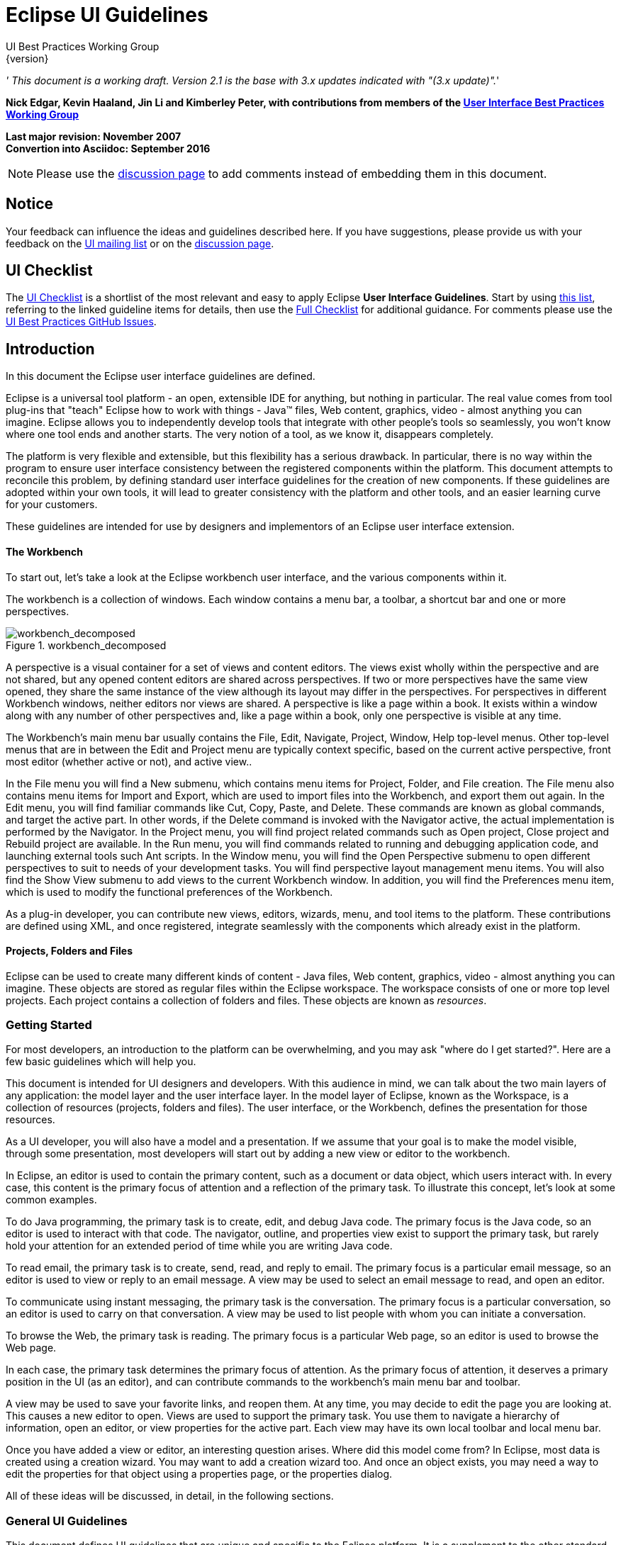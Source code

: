 = Eclipse UI Guidelines
UI Best Practices Working Group
{version}

__' This document is a working draft. Version 2.1 is the base with 3.x
updates indicated with "(3.x update)".__'

*Nick Edgar, Kevin Haaland, Jin Li and Kimberley Peter, with
contributions from members of the
link:http://wiki.eclipse.org/User_Interface_Best_Practices_Working_Group[User Interface Best
Practices Working Group]*

*Last major revision: November 2007* +
*Convertion into Asciidoc: September 2016*

NOTE: Please use the
https://github.com/eclipse-architecture/ui-best-practices[discussion
page] to add comments instead of embedding them in this document.

:toc:


== Notice
Your feedback can influence the ideas and guidelines described here. If
you have suggestions, please provide us with your feedback on the
mailto:platform-ui-dev@eclipse.org?subject=UI%20Guidelines%20v2.1%20Feedback[UI
mailing list] or on the
https://github.com/eclipse-architecture/ui-best-practices[discussion
page].


== UI Checklist
The xref:_checklist_for_developers[UI Checklist] is a shortlist of the most relevant
and easy to apply Eclipse **User Interface Guidelines**. 
Start by using link:ui_checklist.adoc[this list], referring to the linked guideline items for details, 
then use the <<_checklist_for_developers,Full Checklist>> for additional guidance. 
For comments please use the 
https://github.com/eclipse-architecture/ui-best-practices/issues[UI Best Practices GitHub Issues].

== Introduction
In this document the Eclipse user interface guidelines are defined.

Eclipse is a universal tool platform - an open, extensible IDE for
anything, but nothing in particular. The real value comes from tool
plug-ins that "teach" Eclipse how to work with things - Java™ files, Web
content, graphics, video - almost anything you can imagine. Eclipse
allows you to independently develop tools that integrate with other
people's tools so seamlessly, you won't know where one tool ends and
another starts. The very notion of a tool, as we know it, disappears
completely.

The platform is very flexible and extensible, but this flexibility has a
serious drawback. In particular, there is no way within the program to
ensure user interface consistency between the registered components
within the platform. This document attempts to reconcile this problem,
by defining standard user interface guidelines for the creation of new
components. If these guidelines are adopted within your own tools, it
will lead to greater consistency with the platform and other tools, and
an easier learning curve for your customers.

These guidelines are intended for use by designers and implementors of
an Eclipse user interface extension.

[[the-workbench]]
The Workbench
^^^^^^^^^^^^^

To start out, let's take a look at the Eclipse workbench user interface,
and the various components within it.

The workbench is a collection of windows. Each window contains a menu
bar, a toolbar, a shortcut bar and one or more perspectives.

image::images/workbench_decomposed.png[workbench_decomposed,title="workbench_decomposed"]

A perspective is a visual container for a set of views and content
editors. The views exist wholly within the perspective and are not
shared, but any opened content editors are shared across perspectives.
If two or more perspectives have the same view opened, they share the
same instance of the view although its layout may differ in the
perspectives. For perspectives in different Workbench windows, neither
editors nor views are shared. A perspective is like a page within a
book. It exists within a window along with any number of other
perspectives and, like a page within a book, only one perspective is
visible at any time.

The Workbench's main menu bar usually contains the File, Edit, Navigate,
Project, Window, Help top-level menus. Other top-level menus that are in
between the Edit and Project menu are typically context specific, based
on the current active perspective, front most editor (whether active or
not), and active view..

In the File menu you will find a New submenu, which contains menu items
for Project, Folder, and File creation. The File menu also contains menu
items for Import and Export, which are used to import files into the
Workbench, and export them out again. In the Edit menu, you will find
familiar commands like Cut, Copy, Paste, and Delete. These commands are
known as global commands, and target the active part. In other words, if
the Delete command is invoked with the Navigator active, the actual
implementation is performed by the Navigator. In the Project menu, you
will find project related commands such as Open project, Close project
and Rebuild project are available. In the Run menu, you will find
commands related to running and debugging application code, and
launching external tools such Ant scripts. In the Window menu, you will
find the Open Perspective submenu to open different perspectives to suit
to needs of your development tasks. You will find perspective layout
management menu items. You will also find the Show View submenu to add
views to the current Workbench window. In addition, you will find the
Preferences menu item, which is used to modify the functional
preferences of the Workbench.

As a plug-in developer, you can contribute new views, editors, wizards,
menu, and tool items to the platform. These contributions are defined
using XML, and once registered, integrate seamlessly with the components
which already exist in the platform.

[[projects-folders-and-files]]
Projects, Folders and Files
^^^^^^^^^^^^^^^^^^^^^^^^^^^

Eclipse can be used to create many different kinds of content - Java
files, Web content, graphics, video - almost anything you can imagine.
These objects are stored as regular files within the Eclipse workspace.
The workspace consists of one or more top level projects. Each project
contains a collection of folders and files. These objects are known as
__resources__.

[[getting-started]]
Getting Started
~~~~~~~~~~~~~~~

For most developers, an introduction to the platform can be
overwhelming, and you may ask "where do I get started?". Here are a few
basic guidelines which will help you.

This document is intended for UI designers and developers. With this
audience in mind, we can talk about the two main layers of any
application: the model layer and the user interface layer. In the model
layer of Eclipse, known as the Workspace, is a collection of resources
(projects, folders and files). The user interface, or the Workbench,
defines the presentation for those resources.

As a UI developer, you will also have a model and a presentation. If we
assume that your goal is to make the model visible, through some
presentation, most developers will start out by adding a new view or
editor to the workbench.

In Eclipse, an editor is used to contain the primary content, such as a
document or data object, which users interact with. In every case, this
content is the primary focus of attention and a reflection of the
primary task. To illustrate this concept, let's look at some common
examples.

To do Java programming, the primary task is to create, edit, and debug
Java code. The primary focus is the Java code, so an editor is used to
interact with that code. The navigator, outline, and properties view
exist to support the primary task, but rarely hold your attention for an
extended period of time while you are writing Java code.

To read email, the primary task is to create, send, read, and reply to
email. The primary focus is a particular email message, so an editor is
used to view or reply to an email message. A view may be used to select
an email message to read, and open an editor.

To communicate using instant messaging, the primary task is the
conversation. The primary focus is a particular conversation, so an
editor is used to carry on that conversation. A view may be used to list
people with whom you can initiate a conversation.

To browse the Web, the primary task is reading. The primary focus is a
particular Web page, so an editor is used to browse the Web page.

In each case, the primary task determines the primary focus of
attention. As the primary focus of attention, it deserves a primary
position in the UI (as an editor), and can contribute commands to the
workbench's main menu bar and toolbar.

A view may be used to save your favorite links, and reopen them. At any
time, you may decide to edit the page you are looking at. This causes a
new editor to open. Views are used to support the primary task. You use
them to navigate a hierarchy of information, open an editor, or view
properties for the active part. Each view may have its own local toolbar
and local menu bar.

Once you have added a view or editor, an interesting question arises.
Where did this model come from? In Eclipse, most data is created using a
creation wizard. You may want to add a creation wizard too. And once an
object exists, you may need a way to edit the properties for that object
using a properties page, or the properties dialog.

All of these ideas will be discussed, in detail, in the following
sections.


[[general-ui-guidelines]]
General UI Guidelines
~~~~~~~~~~~~~~~~~~~~~

This document defines UI guidelines that are unique and specific to the
Eclipse platform. It is a supplement to the other standard UI guidelines
such as Microsoft® User Experience, Macintosh Human Interface
Guidelines, and Java Look and Feel Guidelines. You should continue to
consult those guidelines for basic UI design and implementation
recommendations.

It is expected that you already have a basic understanding of the
Eclipse UI architecture and APIs, and the basic UI design principles:
user in control, directness, consistency, forgiveness, feedback,
aesthetics, and simplicity. If you do not currently have the
prerequisite knowledge, please read the relevant documentation first.

image:images/guidelineIndicator.png[]
**Guideline 1.1**

________________________________________________________________________________
Follow and apply good user interface design principles: user in control,
directness, consistency, forgiveness, feedback, aesthetics, and
simplicity.
________________________________________________________________________________

'''

[[the-spirit-of-eclipse]]
The Spirit of Eclipse
^^^^^^^^^^^^^^^^^^^^^

At its heart, Eclipse is a platform for tool plug-ins. These plug-ins
may be developed by a single team or by a partnership of teams, or the
user may assemble a set of plug-ins from diverse sources. In either
case, the usability of an individual tool, and Eclipse as a whole, will
be positively influenced by user interface consistency.

If you're in doubt about the appropriate look and feel for a tool, look
to the platform first, then the Java development tooling and the Plug-in
Development Environment (PDE) in Eclipse for guidance. In many cases,
the workflow you imagine may already exist in Eclipse. If so, adopt the
platform's workflow and user interface conventions. This will lead to
greater consistency with the platform and other plug-ins, and an easier
learning curve for your customers.

In some scenarios, it may be tempting to ignore the workflow of Eclipse
and implement a "custom" user interface. This interface will almost
certainly stand out like a sore thumb in an integrated environment,
where other tools adopt the platform conventions. You lose the benefit
of past experience, and force your customers to learn new ideas.

Consult the link:#Best%20Practices[Best Practices] section for examples
and more information.

Also, visit the http://www.eclipse.org/newsgroups/index.html[Eclipse
platform newsgroups] to share information with the community.

image:images/guidelineIndicator.png[]
**Guideline 1.2**

________________________________________________________
Follow the platform lead for user interface conventions.
________________________________________________________

'''

If you decide to reuse the conventions of Eclipse, be careful not to
misappropriate Eclipse specific UI conventions. For instance, the active
part in a workbench window is indicated by a shaded title. The use of
shaded titles within an editor (see below) may be one way to indicate
where the focus is, within that part, but it will also blur the concept
of part activation in the window.

image::images/badHilight.png[badHilight,title="badHilight"]

image:images/guidelineIndicator.png[]
**Guideline 1.3**

________________________________________________________________________________
Be careful not to mix UI metaphors. It may blur the original concept,
and your own application.
________________________________________________________________________________

'''

Eclipse is an open source project. If you feel your ideas are generally
useful, join the Eclipse community, write a proposal, and work with the
Eclipse community to make Eclipse a better platform for product
development and increase customer satisfaction.

Visit http://www.eclipse.org/[www.eclipse.org] and join the Eclipse UI
mailing list **platform-ui-dev**.

image:images/guidelineIndicator.png[]
**Guideline 1.4**

________________________________________________________________________________
If you have an interesting idea, work with the Eclipse community to make
Eclipse a better platform for all.
________________________________________________________________________________

'''

[[capitalization]]
Capitalization
^^^^^^^^^^^^^^

Consistent capitalization of text within a plug-in leads to a more
polished feel, and greater perception of quality. Within a dialog or
window, headline capitalization should be applied to all titles, menus,
tooltip, tabs, and push buttons. For example, "Run to Line" can be used
as a menu item label.

Sentence style capitalization should be applied to all check boxes,
radio buttons, and group labels. For example, "Choose an option for the
Java file" can be used as a group label.

image:images/guidelineIndicator.png[]
**Guideline 1.5**

________________________________________________________________________________
Use Headline style capitalization for menus, tooltip and all titles,
including those used for windows, dialogs, tabs, column headings and
push buttons. Capitalize the first and last words, and all nouns,
pronouns, adjectives, verbs and adverbs. Do not include ending
punctuation.
________________________________________________________________________________

image:images/guidelineIndicator.png[]
**Guideline 1.6**

________________________________________________________________________________
Use Sentence style capitalization for all control labels in a dialog or
window, including those for check boxes, radio buttons, group labels,
and simple text fields. Capitalize the first letter of the first word,
and any proper names such as the word Java.
________________________________________________________________________________

'''

[[language]]
Language
^^^^^^^^

Eclipse is available on a variety of different platforms, in a variety
of locales. In reflection of the different languages and numeric formats
in each, a localization strategy should be adopted for the text and
images within each plug-in. This involves the separation of all
resources from the source code of a plug-in itself, so that those
resources can be translated to a new locale.

Consult the link:#Best%20Practices[Best Practices] section for examples
and more information.

image:images/guidelineIndicator.png[]
**Guideline 1.7**

______________________________________________________________
Create localized version of the resources within your plug-in.
______________________________________________________________

'''

[[error-handling]]
Error Handling
^^^^^^^^^^^^^^

If an error occurs in Eclipse, the appropriate response will be
dependent on the context of the error.

Please refer to link:#Wizards[Wizards] section for guidelines on how to
handle user input errors in a wizard.

Please refer to link:#Editors[Editors] section for guidelines on how to
handle errors occurring in an editor.

When an error occurs which requires either an explicit user input or
immediate attention from users, a modal dialog should be used to
communicate the error to the user. This forces the user to notice, and
deal with, the problem.

image:images/guidelineIndicator.png[]
**Guideline 1.8**

________________________________________________________________________________
When an error occurs which requires either an explicit user input or
immediate attention from users, communicate the occurrence with a modal
dialog.
________________________________________________________________________________

'''

If a programming error occurs in the product, an error dialog should be
used to communicate the occurrence to the user. The error should also be
logged using the workbench error logging facility. This gives the user
an opportunity to restart the platform, uninstall the corresponding
feature, and contact their system administrator.

The plug-in should provide the following information in the detail area
of the error dialog:

* Provider name
* Plug-in name (user friendly name)
* Plug-in ID
* Version

image:images/guidelineIndicator.png[]
**Guideline 1.9**

________________________________________________________________________________
If a programming error occurs in the product, communicate the occurrence
with a dialog, and log it.
________________________________________________________________________________

[[ui-graphics-3.x-updates]]
UI Graphics (3.x updates)
~~~~~~~~~~~~~~~~~~~~~~~~~

[[overview]]
Overview
^^^^^^^^

The following guide covers user interface (UI) graphics for Eclipse
3.x-based tools. All visual user interface elements created for
Eclipse-based tools follow a common style called the *_Eclipse visual
style_* or **_Eclipse style_**. Any product, tool, or plug-in based on
the http://www.eclipse.org[Eclipse] Workbench Version 3.0 and above
should follow these guidelines to help ensure consistency of visual user
interface elements. Consistency includes visual style, meaning, and
implementation conventions.

*Audience*

These guidelines are for anyone creating Eclipse style user interface
graphics or seeking best practices for their use. This is not a how-to
guide, but you will find instructions for some tasks and a number of
resources to assist in making the graphics. If you are a designer, you
will be interested in the Design, Specifications, and Implementation
sections. If you are a Developer, the Specifications and Implementations
sections will be of most value to you.

[[design]]
Design
^^^^^^

This section provides guidance and tools for creating Eclipse style
icons and wizard graphics.

[[style-design]]
Style & Design
++++++++++++++

This section covers style characteristics and gives guidance for
designing effective Eclipse user interface graphics including topics
such as metaphor, composition, lighting, color and more.

Before beginning to design Eclipse-style icons or wizard banner
graphics, first check if the concept or visual elements have been
covered already. Refer to the link:#Consistency_&amp;_Reuse[Consistency
& Reuse] and link:#Common_Elements[Common Elements] sections for these
elements. If designing an icon or wizard graphic from the start,
consider the underlying concept and how it can best be represented.
There might be an existing metaphor to appropriately convey the concept.

''' Metaphor '''

The purpose of a metaphor is to create meaning. A metaphor will be
meaningful if it is based on ideas the audience is already familiar
with, and if it fits conceptually with the content and context. It
should be clear, easily learned, and readily distinguishable. For
example, project and file folders are used in the Eclipse-based
workspace the same way they are used in the real world to organize and
store project-related information. Since many concepts already have
associated metaphors, use the existing metaphors, and when the concept
allows, create new representations that extend the metaphor.

''' Icons '''

''' Style characteristics '''

The icons should have a clean elegant feel with rich but subtle color
and lighting. They are rendered as if viewed directly from in front, but
have the illusion of three dimensions. This affect is achieved by using
color gradients and an implied light source from the top. A kind of
ambient light is also used to illuminate different parts of each icon,
either to bring out its shape or to emphasize a certain aspect of the
image. Other key features include color gradient outlines to define
edges and strong identifiable shapes with as few combined elements as
possible.

::
  *Lighting*

::
  For most elements, lighting is achieved with simple vertical
  gradients. The gradients go from a lighter color at the top of the
  element to a darker color at the bottom. This approach gives subtle
  form and illuminates basic elements such as files, folders, and other
  rectilinear shapes. For spheres, triangles and more complex forms, an
  additional reflective light source is added near the base of the
  element to give it volume and to ground it in its environment.

image::images/des_styl_char1.png[des_styl_char1,title="fig:des_styl_char1"]

image::images/des_styl_char2.png[des_styl_char2,title="fig:des_styl_char2"]

::
  *Outlines*

  Each element within an individual icon features a single pixel
  keyline. Solid color lines define the top and bottom edges of the
  element, and gradients define the sides. To reinforce the light source
  from the top, the keyline color goes from light at the top to dark
  color at the bottom. The gradient along the sides bridges these light
  and dark colors.

  The color of the outline will vary according to the color of the
  individual element. In the example below, the file has a dark
  grayish-blue base and a light ochre color top. This is a standard
  color outline for this type of object. You will see that other
  elements use standard color outlines as well. Read more about standard
  colors under Color below, and use the link:#Common_Elements[Common
  Elements] design resource for reusable elements.

image::images/des_styl_char3.png[des_styl_char3,title="fig:des_styl_char3"]

::
  *Style differences between types*

::
  *_View_* (includes Perspective and Fast View), *_Model Object_*
  (includes Table), **_Object Overlay_**, **_Progress Indicator_**, and
  *_Diagram_* icons have more saturated color and higher contrast than
  Toolbar, Local Toolbar, and Palette icons. It is important these icons
  stand out as focal points in the user interface because they are key
  indicators of the model. Since there are no tooltips associated with
  object type icons, they are less, or not, accessible to persons with
  low or no vision. Increased saturation and contrast helps compensate
  for this.

::
  **_Toolbar_**, **_Toolbar Wizard_**, **_Local Toolbar_**, and
  *_Palette_* icons have a more subtle approach to color and contrast
  than their object-based counterparts. These icons are more subtle
  because they are reliably present in the user interface and should not
  be distracting. Tooltips for these types of icons make them accessible
  to persons with low or no vision. Additionally, the use of color for
  the outlines, instead of black, means the images are not lost if
  people choose to work in a high-contrast (usually black) accessibility
  mode.

::
  A subset of core reusable elements illustrate this distinction best:
  Project, File, and Database elements each have a rich saturated
  version for the treeview and a light subtle version for the toolbar
  and local toolbar. Look for these differences in other icons within
  the link:#Common_Elements[Common Elements] files.

::
  Here are the Project, File, and Database icons rendered as model
  objects:

image::images/des_styl_types_obj.png[des_styl_types_obj,title="fig:des_styl_types_obj"]

::
  Here are the same icons rendered in the more low-key toolbar style:

image::images/des_styl_types_tool.png[des_styl_types_tool,title="fig:des_styl_types_tool"]

''' Composition '''

Aim for simplicity. Bring focus to the primary function or object within
an icon by using different visual cues, such as color, contrast,
lighting, size and location to differentiate elements. To improve
clarity and reduce visual noise, avoid using too many elements within
any given icon.

The location of individual elements in an icon can have an impact on its
meaning and recognition value. People learn, recognize, and expect
patterns: using a consistent location for visual elements, when
possible, establishes a pattern that is useful for identifying the
object type or function of an individual or set of icons.

::
  *Actions*

::
  Actions in toolbar and local toolbar icons tend to be on the left of
  the icon and identify a command that will be performed on an object or
  set of objects. For example, the following icon represents "Deploy
  Script" on the toolbar. The action "deploy" is represented by a green
  arrow on the left of the script object:

image::images/des_styl_runscpt.png[des_styl_runscpt,title="fig:des_styl_runscpt"]

::
  However, not all actions are located on the left. To convey the
  intended meaning of a concept or to accommodate the context of the
  icon in the user interface, diverging from convention is sometimes
  required. Here are some actions that are notable exceptions to the
  action-on-the-left convention:

::
  *_Create_* or *_New_* is represented by a sparkle in the upper-right
  corner to denote the creation of a sparkling "new" object. The
  sparkle, though an object itself, is a metaphor for creating something
  new. Its location in the icon space is precisely 1 pixel down from the
  top and flush with the right edge of the 16 x 16 icon space. Using
  this exact location ensures a clean uncluttered presentation when seen
  across a number of "new" action icons on the toolbar or in the menu.
  For example:

image::images/des_styl_create2.png[des_styl_create2,title="fig:des_styl_create2"]

::
  **_Import_**, when associated with an object, is represented by an
  arrow in the bottom-right corner facing downward and to the right.
  Location and direction are important here to convey that an object
  will be imported from another location into the workbench. Note that
  its counterpart, **_Export_**, follows the action-on-the-left
  convention with an arrow in the bottom-left corner because this
  location and direction is appropriate for denoting that an object will
  be exported from the workbench to another location.

image::images/des_styl_export.png[des_styl_export,title="fig:des_styl_export"]

::
  *_Open_* is represented by a curved arrow in the upper-right corner of
  the icon. The location, shape, and direction of the arrow indicate
  that the object is being opened. This action is used mostly on book-
  or file-type objects. For example:

image::images/des_styl_open.png[des_styl_open,title="fig:des_styl_open"]

::
  *_Pin_* is represented by a pushpin on the right of the object. The
  "Pin Fast View" icon is located on the right side of a view title bar.
  The location of the icon and the action within the icon indicate the
  side where the view will be pinned—on the right. Because of this
  location, the pin is pointing inward toward the object to be pinned.
  Placing the pin on the left would not work as well given the context
  and literal action of the icon.

image::images/des_styl_pin.png[des_styl_pin,title="fig:des_styl_pin"]

::
  *Objects*

::
  Objects are stacked vertically, often in large number, within
  treeviews and lists. Because of this stacking, attention to the
  alignment of objects within the icon design space is important. This
  is particularly true of repeated objects that use the same elements.
  For example, a file or folder used as a base for a series of model
  object images, should be located in the same place within the 16 x 16
  pixel icon space in all of the images within the series. To illustrate
  the difference between aligned and not aligned objects, first, here is
  an example showing the base element—in this case the yellow folder—not
  aligned the same throughout a series of icons. The result is a choppy,
  harder to scan treeview or list:

image::images/des_styl_obj-unalign.png[des_styl_obj-unalign,title="fig:des_styl_obj-unalign"]

::
  Second, here is an example showing the same base folder element
  aligned throughout the set. The result is a clean, easier to scan
  treeview or list:

image::images/des_styl_obj-align.png[des_styl_obj-align,title="fig:des_styl_obj-align"]

::
  *States*

::
  States are the result of a direct of indirect action on an object.
  Once an action is taken on an object, the object reflects that action
  by showing its state. This state is generally shown on the right side
  of the icon. For example, invoking the action "Run on Server" will
  show the server running in the Servers view with a green arrow run
  action on the right side of the server object.

image::images/des_styl_state-start.png[des_styl_state-start,title="fig:des_styl_state-start"]

::
  Stopping the server will show the blue square stop action on the right
  of the server object.

image::images/des_styl_state-stop.png[des_styl_state-stop,title="fig:des_styl_state-stop"]

*Color Palette & Themes*

An entire set of graphical elements, such as icons, wizards and user
assistance graphics, requires a consistent, family-like appearance
across the user interface (UI); contrarily, individual and sub-families
of graphics require differentiation. Color choices can either bring
unity or cause distraction.

Eclipse supports 24 bit color depth, which means that colors used to
create UI graphics can come from outside the defined 8 bit, or 256 color
Eclipse-style palette. However, using the Eclipse-style palette as the
base for applying color to your graphics will help ensure a visual fit
within the Eclipse environment.

To achieve a consistent appearance in graphics across the UI, use a
common color palette as the basis for creating your graphical elements.

::
  Eclipse-based graphics tend to use a common or dominant set of colors:
  Blue and yellow are the base colors, with green, red, brown, purple,
  and beige used for signifying specific object types or functions. Here
  is the palette, with a number of examples of how its different colors
  are used.

image::images/des_colour_pal.png[des_colour_pal,title="fig:des_colour_pal"]

::
  The *_Eclipse-style palette_* contains the core and dominant colors
  used in Eclipse-based icons, wizard banner graphics, and user
  assistance graphics. You can download the palette in the
  https://git.eclipse.org/c/platform/eclipse.platform.images.git/plain/org.eclipse.images/tools/eclipse-style_palette.aco[".aco"],
  https://git.eclipse.org/c/platform/eclipse.platform.images.git/plain/org.eclipse.images/tools/eclipse-style_palette.ai[".ai"]
  and
  https://git.eclipse.org/c/platform/eclipse.platform.images.git/plain/org.eclipse.images/tools/eclipse-style_palette.gpl[".gpl"]
  file format.

image::images/des_styl_blueyellow.png[des_styl_blueyellow,title="fig:des_styl_blueyellow"]

::
  The two dominant colors, *_blue_* and **_yellow_**, bring harmony to
  the overall presentation of the user interface. Themselves
  complementary, blue and yellow form a base on which to apply accent
  colors. These few examples show blue and yellow as the common base for
  different icons, and how other accent colors have been applied to help
  convey a concept.

image::images/des_styl_green.png[des_styl_green,title="fig:des_styl_green"]

::
  *_Green_* is often used to indicate that something is being run or
  initiated, and as a common accent color. The actions "run" and "play"
  are prime examples of how the color green is applied to support a
  concept.

image::images/des_styl_red.png[des_styl_red,title="fig:des_styl_red"]

::
  *_Red_* is used to indicate an error or to signal an alert, but red is
  also used in real-world objects that are typically red.

image::images/des_styl_brown.png[des_styl_brown,title="fig:des_styl_brown"]

::
  *_Brown_* is used less than the other colors mentioned, but it is
  generally associated with specific types of objects: the Java
  "package", "bundle", and the "Enterprise Java Bean (EJB)".

image::images/ddes_styl_purple-alt.png[ddes_styl_purple-alt,title="fig:ddes_styl_purple-alt"]

::
  *_Purple_* is associated with “Web Site" or "Site Project", plugin
  "fragment", and Java "Interface”.

image::images/ddes_styl_beige.png[ddes_styl_beige,title="fig:ddes_styl_beige"]

::
  *_Beige_* is associated with "template" and "generic" objects. While
  not limited to these two object types, beige is usually reserved for
  placeholder or unrealized objects.

::
  ''' Tips and Tricks '''

::
  *1. Use color from existing graphics*
   To quickly make graphics that are consistent with the Eclipse style
  without having to use the palette directly, select colors from
  existing Eclipse-based icons and wizards.

::
  *2. Consider the background*
   When designing an icon, keep in mind the background color it will sit
  on. The various browsers and operating systems allow custom window
  backgrounds that people can set according to their own preferences. It
  is not always possible to know if an icon will be used in different
  places in the user interface, but generally, the background will be
  either white or a warm or cool mid-tone grey. Whether it is white or
  grey will depend on the icon type. **_Model Object_**, **_Object
  Overlay_**, and *_Diagram_* icons are usually on a white background,
  whereas **_Toolbar_**, **_Toolbar Wizard_**, **_Local Toolbar_**, and
  *_Palette_* icons usually sit on a mid-tone grey background.

::
  To achieve the best quality of color and edge treatment, test your
  icons across all known targeted operating system theme backgrounds.
  Modify the icons where needed to work well on most, if not all, of the
  backgrounds. Here is an example of testing a View icon with the
  different operating system theme selection colors, and a set of
  Toolbar icons on a number of known backgrounds:

image::images/des_bkgd_color.png[des_bkgd_color,title="fig:des_bkgd_color"]

::
  Antialiasing the edges is suitable if you know the background color.
  Since knowing the background color is not always possible, using
  medium to dark pixels on the edges will help ensure that the icon
  works well on most backgrounds. Using lighter edge pixels can result
  in poor quality, rough looking edges that do no blend well to the
  background. This is especially true of rounded shapes on dark
  backgrounds. The following example illustrates the effect of using
  lighter pixels on a round icon that sits on a medium to dark color
  background:

image::images/des_styl_bg1.png[des_styl_bg1,title="fig:des_styl_bg1"]

::
  This example shows the same icon on the same background, but with
  darker edge pixels:

image::images/des_styl_bg2.png[des_styl_bg2,title="fig:des_styl_bg2"]

::
  In some special cases, a single icon may appear on multiple
  backgrounds and will need to be designed specifically for each case.

::
  *3. Download the palette*

::
  You can download the palette in the
  https://git.eclipse.org/c/platform/eclipse.platform.images.git/plain/org.eclipse.images/tools/eclipse-style_palette.aco[".aco"],

https://git.eclipse.org/c/platform/eclipse.platform.images.git/plain/org.eclipse.images/tools/eclipse-style_palette.ai[".ai"]
and
https://git.eclipse.org/c/platform/eclipse.platform.images.git/plain/org.eclipse.images/tools/eclipse-style_palette.gpl[".gpl"]
file format.

::
  If you are using The GIMP, you can download the eclipse palette in the
  https://git.eclipse.org/c/platform/eclipse.platform.images.git/plain/org.eclipse.images/tools/eclipse-style_palette.gpl[".gpl"]
  file format.

::
  To load the palette in Adobe Photoshop, open the "Swatches" palette
  and choose "Load Swatches..."; then navigate to where you saved the
  https://git.eclipse.org/c/platform/eclipse.platform.images.git/plain/org.eclipse.images/tools/eclipse-style_palette.aco
  "eclipse-style_palette.aco"] palette.

::
  To load the palette in Adobe Illustrator, first save the

https://git.eclipse.org/c/platform/eclipse.platform.images.git/plain/org.eclipse.images/tools/eclipse-style_palette.ai["eclipse-style_palette.ai"]
palette in the Adobe Illustrator > Presets > Swatches folder. If you
have Adobe Illustrator already open, you will need to restart it after
adding this file. Once you restart Illustrator, go to Windows > Swatch
Libraries and choose the "eclipse-style_palette.ai" palette from the
list.

::
  To use the palette in The GIMP open the "Palettes" dialog and choose
  "Import Palette" entry from the context menu.

::
  The
  https://git.eclipse.org/c/platform/eclipse.platform.images.git/plain/org.eclipse.images/tools/eclipse-style_palette.gpl[".gpl"]
  file format can also be used in Inkscape. Just copy the palette file
  into the user's profile into the "/~/.config/inkscape/palettes"
  folder.

::
  Save your images with the palette as a base

::
  In Adobe Photoshop, when an image is complete and ready to be saved to
  GIF, index the image to "exact" color. This indexing preserves all of
  the colors the graphic was created with, including any colors you have
  added that are not contained in the base palette.

::
  In The GIMP, simply Save As GIF.

::
  *Related Information*

::
  This information replaces that provided in the Eclipse UI Guidelines
  2.1, in the section titled “Visual Design – Icon Palettes” (Guidelines
  2.2-2.4):
  http://www.eclipse.org/articles/Article-UI-Guidelines/Index.html

::
  The GIMP User Manual is available online at: http://www.gimp.org/docs/

''' Wizard Banner Graphics '''

''' Style characteristics '''

Like the Eclipse-style icons, wizard banner graphics have a clean
presentation that is achieved by using rich but not overpowering color,
a one-point perspective to show the elements clearly, subtle color
gradients and soft lighting techniques to give the images a subtle
three-dimensional form. Wizard banner graphics have the attribute of
being larger than the icons, which allows for application of a more
intricate, illustrative rendering style with more complex lighting.

::
  *Lighting*

::
  Lighting for the wizard banner graphics can be a simple unidirectional
  source or a complex multidimensional source, depending on the shape of
  the elements in the graphic. Unlike the icons, where the light source
  tends to come directly from above, the wizard graphics are lit mainly
  from the top left, have variable lighting that is tailored to each
  graphic, and have the added visual dimension of a cast shadow. The
  three-dimensional look is achieved by using color blends and gradients
  in Adobe Illustrator to render the highlights, mid-tones, shadows, and
  reflected light.

image::images/des_styl_wiz_lighting.png[des_styl_wiz_lighting,title="fig:des_styl_wiz_lighting"]

::
  *Shadow*

::
  For rectilinear objects, such as folders and files, an additional
  light source is implied from the left-front of the graphic, casting a
  shadow to the right of the graphic. This shadow is angled backward—to
  the right-back—at 45 degrees. When designing these types of graphics,
  consider the space the shadow will require by locating the graphical
  elements on the left side of the designated image area.

image::images/des_styl_wiz_shadow1.png[des_styl_wiz_shadow1,title="fig:des_styl_wiz_shadow1"]

::
  Spherical objects have a different shadow treatment than their
  rectangular counterparts. The shadow is positioned directly below the
  object and is elliptical in shape. The sphere touches the shadow,
  which has the effect of grounding the sphere to the surface below. Use
  this type of shadow for spherical and flat-bottomed round objects,
  such as the "Java Method" sphere and "Service" bell, which are
  centered in the designated image area.

image::images/des_styl_wiz_shadow2.png[des_styl_wiz_shadow2,title="fig:des_styl_wiz_shadow2"]

::
  Floating objects have a similar shadow to spherical objects in that
  the shadow is also elliptical in shape and positioned below the
  object. However, unlike the shadow for spherical objects, it does not
  touch the object. The object floats above the surface and casts a
  shadow directly below it. Use this type of shadow for elements that
  are centered and floating within the designated image area.

image::images/des_styl_wiz_shadow3.png[des_styl_wiz_shadow3,title="fig:des_styl_wiz_shadow3"]

::
  *Outlines*

::
  Each element within an individual wizard graphic has a keyline to
  define its outer edges. Solid color lines define the top and bottom
  edges of the element. Gradients define the sides, going from a dark
  color at the bottom to a light color at the top. This approach applies
  to most common objects. However, there are many wizard graphics that
  are defined with flat color instead of gradients. Whether a gradient
  or flat color is used, choose an outline color that works well with
  the color of the element it defines. This is usually mid-tone color
  related to the dominant color used within the element. The following
  examples use established outline treatments and colors. Standard
  outline colors exist for many elements. To read more about the
  standard colors, see Color below, and use the
  link:#Common_Elements[Common Elements] design resource for reusable
  elements.

::
  Here is an example of a gradient used to define the edges of a wizard
  graphic:

image::images/des_styl_wiz_outline1.png[des_styl_wiz_outline1,title="fig:des_styl_wiz_outline1"]

::
  Here is an example of a flat outline used to define the edges of a
  wizard graphic:

image::images/des_styl_wiz_outline2.png[des_styl_wiz_outline2,title="fig:des_styl_wiz_outline2"]

''' Composition '''

Composition of elements within wizard graphics follows most of the same
practices described for icons. There are a few wizard-specific
compositional concerns to be aware of for actions, objects, and states:

::
  *Actions*

::
  Actions in wizard banner graphics are generally shown in the same
  location as they are in the icon that launches them. A notable
  exception is the "create" sparkle, which is not shown at all in the
  wizard banner image. When in the toolbar wizard, the action is to
  create a specific kind of object. However, once in the wizard, the
  object is in the process of being created so the action is no longer
  necessary.

::
  *Objects*

::
  Objects, when overlapping, need to be clearly separated to ensure a
  legible image. The technique used in wizard banner graphics is to put
  a light glow around the front-most object.

::
  *States*

::
  States of objects, once in the wizard, change to what the state will
  be once the object is created. The most common example of this is the
  folder state: it is closed when in a toolbar wizard icon, but open
  when in a wizard banner graphic because it will be open once in a
  treeview or list view.

''' Color '''

Wizard graphic colors are based on the icons that launch them. The
colors used to create a toolbar wizard icon, for instance, should be the
same colors used to create its wizard banner counterpart. To download
and use the color palette for creating wizard graphics, see the
*link:#Color_Palette_&amp;_Themes[Color Palette & Themes]* section above
under Icons.

As with the icons, wizard banner graphics fall under a limited set of
color categories. These color categories are established for most
elements and should be reused for like elements to maintain consistency,
meaning, and identity. The following examples show how the different
categories of color are applied to wizard banner graphics.

image::images/des_styl_wiz_blueyellow.png[des_styl_wiz_blueyellow,title="fig:des_styl_wiz_blueyellow"]

::
  *_Blue_* and **_yellow_**, as with the icons, are the two dominant
  colors and are used as a basis for many user interface graphics.

image::images/des_styl_wiz_green.png[des_styl_wiz_green,title="fig:des_styl_wiz_green"]

::
  **_Green_**, as with the icons, is often used to indicate that
  something is being run or initiated, and as a common accent color. The
  actions "run" and "play" are primary examples of how green is applied
  to support the concept.

image::images/des_styl_wiz_red.png[des_styl_wiz_red,title="fig:des_styl_wiz_red"]

::
  **_Red_**, as with the icons, is used to indicate an error or to
  signal an alert. It is also used for images that are typically red,
  such as a thermometer.

image::images/des_styl_wiz_brown.png[des_styl_wiz_brown,title="fig:des_styl_wiz_brown"]

::
  **_Brown_**, as with the icons, is used to a lesser extent than the
  other colors noted, but it is generally associated with very specific
  types of objects. These objects are the Java "package", "bundle", and
  the "Enterprise Java Bean (EJB)".

image::images/des_styl_wiz_purple.png[des_styl_wiz_purple,title="fig:des_styl_wiz_purple"]

::
  **_Purple_**, as with the icons, is associated with Java "Interface",
  plugin "fragment", and "Web Site" or "Site Project".

image::images/des_styl_wiz_beige.png[des_styl_wiz_beige,title="fig:des_styl_wiz_beige"]

::
  **_Beige_**, as with the icons, is associated with "template" and
  "generic" objects. While not limited to these two object types, beige
  is usually reserved for placeholder or unrealized objects.

::
  *Background color*

::
  The background for wizard banners is part of the final graphic. It is
  a light blue curvilinear element that does not vary. However, the
  background color of the banner area does vary from one operation
  system and theme to another.

::
  Previous to Eclipse 3.3, all wizard banner graphics were in GIF
  format, which meant that the blue curvilinear element blended to a
  white background that was part of the final cut image. This worked
  well on standard Windows and OSX themes that have a white banner
  background, but not on Linux flavors that have a grey banner
  background. Fortunately, Eclipse now supports the PNG graphic format
  and all Eclipse Project (SDK) wizard banner graphics have been
  converted to PNG so that graphic blends to whatever background color
  it sits on.

image:images/guidelineIndicator.png[]
* Guideline 2.1 (3.x update)*

____________________________________________________________
Follow the visual style established for Eclipse UI graphics.
____________________________________________________________

image:images/guidelineIndicator.png[]
* Guideline 2.2 (3.x update) *

________________________________________________________________________
Use a common color palette as the basis for creating graphical elements.
________________________________________________________________________

'''

[[consistency-reuse]]
Consistency & Reuse
+++++++++++++++++++

This section encourages consistency and reuse of existing graphical
elements, and shows the core icon and wizard concepts currently in the
tools.

In the development of the Eclipse style graphical elements, a visual
language was formed to describe a variety of concepts in the user
interface. These concepts are now represented by a large selection of
tiny visual signs that many have come to know through using
Eclipse-based tools.

In order to ensure a consistent visual experience, a common
understanding of concepts across the tools, and to minimize confusion,
we encourage you to re-use Eclipse-style graphical elements whenever
possible.

''' Re-using graphical elements '''

A great many icons and wizard graphics have already been created in the
Eclipse visual style, so there is a good chance that the elements you
might need already exist. Samples of existing core concepts for icons
and wizard graphics are shown below. Each of these elements carries with
it a specific meaning, so care should be taken when using them to ensure
consistent meaning is maintained. A more extensive collection of common
visual elements can be found on the link:#Common_Elements[Common
Elements] page.

''' Core icon concepts '''

image::images/des_cons_core-icons.png[des_cons_core-icons,title="des_cons_core-icons"]

Click Media:core_icon_concepts.zip[ *here*] or on the image above to
download the "core_icon_concepts.psd".

''' Core wizard graphic concepts '''

image::images/des_cons_core-wiz.png[des_cons_core-wiz,title="des_cons_core-wiz"]

Click Media:core_wizard_concepts.zip[ *here*] or on the image above to
download the "core_wizard_concepts.ai" and the
"core_wizard_concepts.psd" files.

image:images/guidelineIndicator.png[]
* Guideline 2.3 *

________________________________________________________________________________
Re-use the core visual concepts to maintain consistent representation
and meaning across Eclipse plug-ins.
________________________________________________________________________________

'''

[[common-elements]]
Common Elements
+++++++++++++++

This section provides a library of graphical elements that have already
been developed for Eclipse-based tools. This extensive selection of
common elements provides not only a base for creating new icons and
wizard graphics, but for reusing existing ones as they are. Used in
conjunction with the core concepts shown in the Consistency & Reuse
section, this library will enable efficient creation of graphical
elements and promote consistency throughout the user interface.

''' Icon elements '''

image::images/des_common_icons.png[des_common_icons,title="fig:des_common_icons"]

::
  Click Media:common_icon_elements.zip[ *here*] to download the
  “common_icon_elements_eclipse-proj.psd” for Eclipse Project icons and
  the "common_icon_elements_eclipse-tools.psd" file for a subset of
  icons related to Eclipse-based tools.

''' Wizard elements '''

image::images/des_common_wiz.png[des_common_wiz,title="fig:des_common_wiz"]

::
  Click Media:common_wizard_elements.zip[ *here*] to download the
  "common_wizard_elements.ai" vector-based file for designing wizard
  banner graphics and the "common_wizard_elements.psd" raster-based file
  for cutting them.

image:images/guidelineIndicator.png[]
* Guideline 2.4 *

________________________________________________________________________________
Re-use existing graphics from the Common Elements library or other
Eclipse-based plugins.
________________________________________________________________________________

'''

[[states]]
States
++++++

This section describes the use of enabled and disabled icons in the user
interface. It also provides instructions and an automated action set for
creating the disabled state of your enabled color icons, a useful tool
when producing a large volume of icons.

''' Icon States '''

This section describes the use of enabled and disabled icons in the user
interface. It also provides instructions and an automated action set for
creating the disabled state of your enabled color icons, a useful tool
when producing a large volume of icons.

::
  ''' Enabled state '''
   The enabled icon state is the color version of all toolbar, toolbar
  wizard, and local toolbar icons. This state indicates that a command
  is active and available for use. Information on creating the enabled
  color version of these icons can be found under
  *link:#Style_&amp;_Design[Style & Design]* above.

::
  ''' Disabled state '''
   The disabled icon state is a dimmed version of the enabled color
  toolbar, toolbar wizard, and local toolbar icons. This state indicates
  that a command is inactive and not available for use. The following
  image shows a set of disabled toolbar icons beside the enabled state.
  Note that the disabled versions are not strictly grayscale, they
  retain a hint of color from the original icon. This is achieved by
  adjusting the saturation and lightness as you will see in the
  automated action below:

image::images/des_states_enab-disab.png[des_states_enab-disab,title="fig:des_states_enab-disab"]

::
  *NOTE:* It is important to implement the graphical versions of the
  disabled state for toolbar and local toolbar icons. The quality and
  legibility of algorithmically rendered disabled icons is poor and they
  are not consistent with the majority of other tools that use the
  graphical versions.

::
  *Creating the disabled icon state*
   To create this state, you will use the
  "eclipse_disabledrender_R3V6.atn" action in the Eclipse-style Actions
  palette. Click Media:eclipse-style_actions.zip[ *here*] to download
  the Eclipse-style Actions.

1.  Load the "eclipse_disabledrender_R3V6.atn" into the the Adobe
Photoshop Actions palette.
2.  Use the marquee tool to select all the enabled versions of the
toolbar and local toolbar icons you plan to create a disabled state for.
3.  Next, hold the control key and hit the left or right arrow key once,
then let go of the control key and hit the opposite arrow key to bump
the images back into their exact initial position.
4.  Start the "Create Disabled State" action by clicking on the "play"
arrow at the bottom of the Actions palette. A copy of the color icons
will be created and a series of changes will be made to the copies to
make them look disabled. It happens quickly so if you want to
deconstruct it, you will need to enable the dialog boxes to show while
you run the action. These toggles on located on the left side of the
Actions palette.
5.  Once the disabled state is made, there is usually some minor
adjustments required. We recommend you go through each icon and tweak
any pixels that don't look right and to give a consistent treatment to
similar elements.

::
  Here is what the "Create Disabled State" action looks like in the
  Actions palette:

image::images/des_states_disabled-atn.png[des_states_disabled-atn,title="fig:des_states_disabled-atn"]

::
  ''' Toggled states '''
   The toggled state is used on toolbars, local toolbars, and in menus.
  On toolbars and local toolbars, a toggle is represented by a button
  with two physical positions—up and down—which define a state, most
  commonly “on” and “off”. Icons on a toggle button, like the tool tips
  that accompany them, should persist from one state to the next. The
  only thing that changes is the position of the button. For example:

image::images/des_states_toggles.png[des_states_toggles,title="fig:des_states_toggles"]

::
  Sometimes a toggle is not a simple on/off state. For example, there
  might be two different ways information can be displayed in a view. In
  this case, two buttons with two separate icons are required. The
  buttons sit beside one another on the local toolbar and when one is
  on, the other is off.

::
  ''' Opened and closed folder states '''
   In the treeview, ideally, folders would be closed when the -/+ widget
  beside the folder icon is in a closed state, as in [+], and opened
  when the -/+ widget beside the folder icon is in an opened state, as
  in [-]. Because Eclipse does not animate opened and closed folder
  states in the treeview, project folders and regular folders are closed
  on the toolbar and local toolbar, but open in wizard banners and in
  treeviews. Here is the reasoning:

::
   On the toolbar, a closed folder represents one that has not been
  created yet.
     In a wizard banner, an open folder represents one that will be created
  in the form of a model object in the treeview.
     In the treeview, an open folder represents one an existing and active
  folder.

::
  One notable exception to open folders in the treeview is when used to
  represent a “group”, as is the case with high-level project groupings
  in the Project Explorer View. These are shown with closed folders.

image::images/des_states_folders.png[des_states_folders,title="fig:des_states_folders"]

*NOTE:* All instructions for creating visual elements are based on using
Adobe Photoshop 7.0 and above and Adobe Illustrator 9.0 and above. If
you use earlier versions of these tools, the instructions may not work
exactly as described.

image:images/guidelineIndicator.png[]
* Guideline 2.5*

________________________________________________________________________________
Create and implement the graphical versions of the disabled state for
toolbar and local toolbar icons.
________________________________________________________________________________

'''

[[templates]]
Templates
+++++++++

This section provides design files for producing different types of user
interface graphics. A description of the templates and guidance on how
to work with them is provided to help you get started quickly and
working effectively.

All design templates Media:eclipse3.0_UI_Design_resources.zip[ *here*].

This section provides design files for producing different types of user
interface graphics. A description of the templates and guidance on how
to work with them is also provided to help you get started quickly and
working effectively.

Maintaining the simple structure of the templates will facilitate easy
file sharing and efficient production of a large set of graphics for one
tool.

''' Icon Design Template '''

1.  *Populating the template* : Fill out the
Media:eclipse3.0_UI_Design_resources.zip[ *icon_design_template.psd*]
file with the names of all known required icons separated by type, for
example view, toolbar, and model object. Feel free to add or remove rows
as you need them. Each plug-in should have its own separate Photoshop
document (PSD). If you have access to old icon files, these can be
placed into the **orig**. (original) column as a reference or starting
point.
2.  *Designing the icons* : Before beginning to design Eclipse-style
icons or wizard banner graphics, first check if the concept or visual
elements have been covered already. See the
link:#Consistency_&_Reuse[Consistency and Reuse] and
link:#Common_Elements[Common Elements] sections.
+
Create initial passes of your ideas, and then place them in the
template. Up to five different concepts for any given icon can be placed
in the version cells provided, i.e., columns **A**, **B**, **C**, *D*
and **E**.
+
When you are satisfied with the results, mark the icons you think are
the strongest candidates with boxes on the *preferred (black)* layer,
and send to the requester for feedback in the form of a flattened GIF
image.
3.  *Revising the original concept* : It is likely that revisions to the
first pass will be required. If there is room, revised icons can be
placed in the version cells next to the first pass ones. If you run out
of cells or need to erase any previous icon concepts, but do not want to
lose them forever, save a new version of the design file and make space
for new ideas by removing the icons that are not likely to be used.
+
Once the icons have been approved, move the chosen images to the cut
column. To ensure they are positioned properly within the allotted
screen space, turn on the cut layer (pink) in the PSD. For guidance on
size and placement of different types of icons, see the
link:#Icon_Size_&_Placement[Icon Size and Placement] section.
4.  *Creating the disabled versions* : See the link:#States[States]
section for instructions on creating the disabled state for Toolbar and
Local Toolbar icons.
5.  *Cutting the icons* : See the link:#Cutting_Actions[Cutting Actions]
section for instructions on cutting the final images for delivery.
6.  *Marking revised icons* : It is likely that even after the icons
have been cut and delivered to the developer, further revisions will be
required or entirely new icons may be requested. To keep track of which
icons and their instances need to be cut or re-cut, a red box can be
placed around each, using the *cut or re-cut (red)* layer.

''' Wizard Design Template '''

1.  *Populating the vector-based template* : Fill out the vector-based
template Media:eclipse3.0_UI_Design_resources.zip[
vector-wizard_design_template.ai] with the names of all required wizard
banner graphics. As with the Icon Template, you can add or remove rows
to suit the number of graphics you will be creating. If you have access
to the related toolbar wizard icon file, add it to the file as a primary
starting point. If you have access to old wizard graphics, these can be
placed into the **orig**. (original) column as a secondary starting
point.
2.  *Designing the wizard banner graphics* : Before beginning to design
Eclipse-style wizard banner graphics, first check if the toolbar icon
that launches the wizard has been created already. This will provide the
basis of your design. Also, check if any of the visual elements that
will be part of the wizard graphic have been created already in Adobe
Illustrator. See the link:#Consistency_&_Reuse[Consistency and Reuse]
and link:#Common_Elements[Common Elements] sections for existing
elements.
+
The concept for a wizard banner should be closely aligned with, if not
identical to, the toolbar wizard icon that launches the wizard dialog.
Create an initial pass of each image on the *New Wizard graphics* layer,
following the wizard banner stylistic treatment detailed in the
link:#Style_&_Design[Style & Design] section. As with the icons, more
than one pass on the design may be required before coming to the final
design.
+
When you are satisfied with the results, create a JPEG version of the
template and send it to the requestor for feedback. Be sure to include
the toolbar icon that corresponds to the wizard banner graphic as a
reference.
3.  *Transferring vector-based images to the PSD template* : Once the
graphics are approved and ready to be cut, you will need to transfer
them from the AI template to the PSD template. In the AI template, turn
off all layers, except **New Wizard graphics**.Select *File > Save for Web* from the menu. The settings you will need
for this part of the transfer are shown here:
+
image::images/des_temp_png_pref.png[des_temp_png_pref,title="des_temp_png_pref"]
+
The PNG-24 file is temporary and is used to transfer high quality images
from the AI file to the PSD file where you will use an action palette to
cut the files.
4.  *Populating the PSD template* : Fill out the
Media:Eclipse3.0_UI_Design_resources.zip[
eclipse_wizard_design_template.psd] template with Layer Sets for each
wizard banner graphic. Each Layer Set should have a single layer for the
PNG-formatted wizard image. Add Layer Sets as you need them.
+
Open the temporary PNG file and transfer the wizard graphics, one per
layer, to the corresponding Layer Set in the PSD file. Once all of your
wizard graphics are transferred, Save the file. You are ready to cut.
5.  **Cutting the wizard banner graphics**: See the
link:#Cutting_Actions[Cutting Actions] section for instructions on
cutting wizard banner graphics.

image:images/guidelineIndicator.png[]
* Guideline 2.6*

________________________________________________________________________________
Use the design templates for creating and maintaining UI graphics to
facilitate easy file sharing and efficient production of a large set of
graphics.
________________________________________________________________________________

'''

[[specifications]]
Specifications
^^^^^^^^^^^^^^

This section details technical information you will need to design and
prepare your Eclipse-style graphics for implementation.

[[file-formats]]
File Formats
++++++++++++

This section lists and describes the graphic file formats used for the
different graphic types.

''' GIF - Graphics Interchange Format '''

GIF images are raster-based, can have transparency, and tend to use a
small amount of memory and disk space. Each GIF file contains a color
palette of up to 256 individual colors. This format is most suited to
images that use flat colors or have a limited number of colors. It is
not a suitable format for photographic images.

GIF files use lossless compression, but that may be misleading. A GIF
image is not necessarily identical to original image. Because GIF images
can contain a maximum of 256 colors, images that contain greater than
256 colors must be reduced to 256 colors through quantization (and
optionally, dithering) to approximate the original colors. It is not
necessary to quantize or dither GIF icons that are 16 x 16 pixels
because such icons contain only 256 pixels. The GIF file palette
limitation is, however, something to be aware of when creating larger
images.

''' PNG - Portable Network Graphics '''

PNG is a bitmapped image format that employs lossless data compression.
PNG was created to improve upon and replace the GIF format, as an
image-file format not requiring a patent license. PNG is pronounced
"ping" (/pɪŋ/ in IPA), but can be spoken "P-N-G" (as described at
http://en.wikipedia.org/wiki/PNG). One of the great values of PNG format
is its support for alphas or transparency, allowing bleed through of the
background on which these graphics sit.

PNG is used for the following types of graphics in Eclipse-based
tooling:

* Product
* View (includes Perspective and Fast View)
* Toolbar (includes Toolbar Wizard)
* Local Toolbar
* Model Object
* Object Overlay (includes Underlay)
* Wizard Banner
* Table
* Palette
* Diagram (exceptions noted below under SVG)
* Progress Indicator
* Miscellaneous (there might be exceptions)

''' SVG - Scalable Vector Graphics format '''

SVG is a language for describing both two-dimensional and animated
vector-based graphics in XML. One of its distinguishing attributes is
its scalability: One size of an image will scale nicely to unlimited
sizes. While there is great potential in using SVG for user interface
graphics, especially on palettes and in diagrams, it currently has
limited use in the tooling.

SVG is used for the following types of graphics in Eclipse-based
tooling:

* Diagram (Action Bar only)

In designing graphics for SVG output, use a minimal number of elements
in each image, especially for small 16 x 16 icons. This will help ensure
image clarity, and fewer elements will keep the file size small.

''' BMP - Bit map format '''

BMP is the standard Microsoft Windows raster image format.

BMP is used for the following types of graphics in Eclipse-based
tooling:

* Pointer
* Cursor

''' ICO - Icon format '''

ICO format is used on the Microsoft Windows operating system and is
required for product install and launch icons, including desktop,
treeview, and menu icons.

ICO is used for the following type of graphics in Eclipse-based tooling:

* Product icons (Windows)

''' ICNS - Mac Icon format '''

* Product icons (Mac)

''' XPM - X PixMap format '''

XPM is an ASCII image format that supports transparent color. This image
format is used on Linux and is required for product install and launch
icons, including desktop, treeview, and menu icons.

XPM is used for the following type of graphics in Eclipse-based tooling:

* Product icons (Linux)

''' Resources '''

* Mac
** http://developer.apple.com/documentation/UserExperience/Conceptual/OSXHIGuidelines/index.html?
** http://www.oreillynet.com/pub/a/mac/2001/05/24/aqua_design.html?page=1
* Windows and Mac
** http://www.altuit.com/webs/altuit2/StandaloneBuilderTutorial/BuildingIconsforMacOSXandWindowsXP.htm

image:images/guidelineIndicator.png[]
*Guideline 2.7*

___________________________________________________
Use the file format specified for the graphic type.
___________________________________________________

'''

[[graphic-types]]
Graphic Types
+++++++++++++

This section describes the different types of graphics that are used in
Eclipse-based tools, and where they are located within the user
interface.

The Eclipse style graphics have been categorized into separate types so
that each can be optimized for its specific location. The majority of
interface graphics are 16 x 16 pixels in size, though there are some
graphic types that come in additional or unconventional sizes suited
specifically to their use. Details on size and placement of the image
see the next subsection on link:#Icon_Size_&amp;_Placement[Icon Size &
Placement]. The following graphic types are described below:

image::images/spec_type_icon.png[spec_type_icon,title="spec_type_icon"]

''' Product '''

::
  The Product icon, also known as the Application icon, represents the
  branding of the product and is always located on the far left of the
  window title bar before the perspective, document, and product name.
  These icons are also used to launch the product from the menu or from
  a desktop or treeview shortcut, and as product identifiers in the
  About screen. Since these icons are intended for use in specific
  places, they are not meant for use on toolbars or in the user
  interface in general.

image::images/spec_type_prod.png[spec_type_prod,title="fig:spec_type_prod"]

::
  *Format:* ICO (Windows), ICNS (Mac), XPM (Linux)

''' Perspective '''

::
  Perspective icons represent different working environments called
  "Perspectives". Each perspective is a set of views and content editors
  with a layout conducive to the tasks associated with that environment.
  The perspective icons allow the user to quickly switch between
  different opened perspectives. By default, these icons are located in
  the top right of the user interface to the right of the main toolbar,
  and have a horizontal orientation. They can also be docked on the top
  left just below the toolbar, keeping a horizontal orientation, or on
  the left of the navigator view with a vertical orientation.

image::images/spec_type_persp.png[spec_type_persp,title="fig:spec_type_persp"]

::
  *Type:* View

::
  *Folder name:* view16

::
  *Size:* 16 x 16 pixels

::
  *Format:* PNG

''' Fast View

::
  Fast View icons allow users to quickly display different views that
  have been created as fast views. These icons are by default located in
  the bottom left of the user interface and have a horizontal
  orientation. They can also be docked with a vertical orientation on
  the left of the navigator view, or on the far right of the user
  interface.

image::images/spec_type_fastview.png[spec_type_fastview,title="fig:spec_type_fastview"]

::
  *Type:* View

::
  *Folder name:* view16

::
  *Size:* 16 x 16 pixels

::
  *Format:* PNG

''' Toolbar '''

::
  Toolbar icons are located on the main toolbar across the top of the
  workbench. They represent actions, and will invoke a command, either
  globally or within the editor.

image::images/spec_type_tool.png[spec_type_tool,title="fig:spec_type_tool"]

::
  *Type:* Toolbar

::
  *Folder names:* etool16 and dtool16

::
  *Size:* 16 x 16 pixels

::
  *Format:* PNG

''' Toolbar Wizard '''

::
  Toolbar wizard icons are found on the main toolbar across the top of
  the workbench as well as in the New wizard dialog list. Selecting one
  of these icons will launch a wizard. The most common type of toolbar
  wizard is for creating "new" objects or resources. These are easily
  recognized by their gold sparkle in the upper right corner of the
  icon. The other common type of toolbar wizard is for generating files.
  These icons are distinguished by two stacked files in front of a
  diskette.

image::images/spec_type_toolwiz.png[spec_type_toolwiz,title="fig:spec_type_toolwiz"]

::
  *Type:* Toolbar

::
  *Folder names:* etool16 and dtool16

::
  *Size:* 16 x 16 pixels

::
  *Format:* PNG

''' View '''

::
  View icons are found on the left side of the titlebar of each view
  within the workbench. These icons indicate each view’s function or the
  type of object a view contains.

image::images/spec_type_view.png[spec_type_view,title="fig:spec_type_view"]

::
  *Type:* View

::
  *Folder name:* view16

::
  *Size:* 16 x 16 pixels

::
  *Format:* PNG

''' Local Toolbar '''

::
  Local toolbar icons are found to the right of the view icon on the
  titlebar of each view within the workbench. They represent actions,
  and invoke commands on objects in only that view. Local toolbar type
  icons are also used in all menus, including main, pull down, and
  context menus.

image::images/spec_type_lcltool.png[spec_type_lcltool,title="fig:spec_type_lcltool"]

::
  *Type:* Local Toolbar

::
  *Folder names:* elcl16 and dlcl16

::
  *Size:* 16 x 16 pixels

::
  *Format:* PNG

''' Model Object '''

::
  Model Object icons are found in tree views, list views, and on editor
  tabs within the workbench. They represent objects and sometimes
  states, but not actions. Examples of model object icons are project
  folders and file types. Note that objects selected in the navigator
  view, such as the Package Explorer in the Java Perspective, have a
  one-to-one relationship with the file open in the Editor View, i.e.,
  the same icon is used in both the navigator view and the Editor tab.
  In contrast, in the Outline View, the model object selected is not
  shown in the Editor, but the selection itself is shown in both the
  Outline View and the source code within the Editor.

::
  One-to-one relationship between model object in treeview and icon in
  Editor tab

image::images/spec_type_obj-lg.png[spec_type_obj-lg,title="fig:spec_type_obj-lg"]

::
  Model object in Outline View is not shown in the Editor, but the
  selection is shown in both views

image::images/spec_type_icon-ol-edit.png[spec_type_icon-ol-edit,title="fig:spec_type_icon-ol-edit"]

::
  *Type:* Model Object

::
  *Folder name:* obj16

::
  *Size:* 16 x 16 pixels

::
  *Format:* PNG

__' Object Overlay (and Underlay)__'

::
  Object overlay icons are decorator elements that are used in tree or
  list views. They are appended to model object icons as signifiers of
  an object type, status, attribute, transition state, multiplicity or
  some sort of change. Underlays are a special type of underlay that go
  under the model object. Like the overlay, they signify some kind of
  change about the model object they append to.

image::images/spec_type_ovr.png[spec_type_ovr,title="fig:spec_type_ovr"]

::
  There are six main types of overlays:

::
  *1. Project Nature* or *Type*

::
  These overlays are displayed in the Navigator and the Package views.
  They are completely superimposed on the model object at the top right
  corner of the 16 x 16 icon space.

::
  Only a few project nature overlay icons have been created to prevent
  crowding in the interface. Project nature overlays quickly identify
  the various types of projects that can be contained in the Navigator
  and mirroring views.

::
  The white keyline border is applied around the image to enhance
  legibility.

::
  *Example:*

image::images/spec_type_ovr-proj-type.png[spec_type_ovr-proj-type,title="fig:spec_type_ovr-proj-type"]

::
  *Type:* Object Overlay

::
  *Folder name:* ovr16

::
  *Size:* 7 x 8 pixels

::
  *Format:* PNG

::
  *2. Auxiliary* or *_Status_*

::
  These overlays are displayed in all tree views. This type of overlay
  is completely superimposed on the model object at the bottom left
  corner of the 16 x 16 icon space.

::
  The auxiliary overlay quickly identifies the status of an object.
  Examples of auxiliary overlays are warning, error, failure, and
  success.

::
  *Example:*

image::images/spec_type_ovr-aux-status.png[spec_type_ovr-aux-status,title="fig:spec_type_ovr-aux-status"]

::
  *Type:* Object Overlay

::
  *Folder name:* ovr16

::
  *Size:* 7 x 8 pixels

::
  *Format:* PNG

::
  *3. Java* or *_Attribute_*

::
  These overlays are displayed in the Outline, Hierarchy, and Package
  views. The Java overlays are appended to the model object icon, so
  they extend the 16 x 16 icon space. They are placed to the right of a
  model object icon, overlapping the 16 x 16 model object space by 3
  pixels. A maximum of 3 java overlays can be put on the model object.

::
  The order in which an overlay appears depends on the order in which it
  has been assigned. In designing Java overlays, it is important to make
  sure the base object icon can support the addition of overlays without
  compromising readability. Note that there are two Java overlays that
  always display at the bottom right corner of the model object:
  Synchronize overlay synchronized (method) and Run overlay run (class).

::
  Java overlays identify attributes of an object. Examples include
  static, final, abstract, and synchronized.

::
  Note: In the Hierarchy and Outline views, the Java overlays are
  appended to the right of the model object as shown in the first
  example below, but in the Package view they are stacked over the model
  object, as shown in the second example.

::
  *Examples:*

::
  Hierarchy and Outline Views:
image:images/spec_type_ovr-java-att.png[spec_type_ovr-java-att,title="fig:spec_type_ovr-java-att"]

::
  Package View:
image:images/spec_type_ovr-java-att2.png[spec_type_ovr-java-att2,title="fig:spec_type_ovr-java-att2"]

::
  *Type:* Object Overlay

::
  *Folder name:* ovr16

::
  *Size:* 7 x 8 pixels

::
  *Format:* PNG

::
  *4. Version Control* or *_Transition-state_*

::
  These overlays are displayed in the Navigator view and in the
  Structure View of the Merge Editor in CVS. When they are displayed in
  the Navigator view, the overlay is completely superimposed on the
  model object at the right of the 16 x 16 icon space.

::
  When the version control overlays are displayed in the Structure View
  of the Merge Editor in CVS, they are appended to the model object, so
  they extend the 16 x 16 space. They are placed to the right of a model
  object icon, overlapping the 16 x 16 model object space by 3 pixels.
  In CVS there is a maximum of 2 overlays on the right of the object.

::
  Version control overlays identify a transition state of an object.
  Examples of these overlays are incoming, outgoing, in conflict, added,
  deleted, and changed.

::
  *Examples:*

::
  Navigator View:
image:images/spec_type_ovr-teamsamp1.png[spec_type_ovr-teamsamp1,title="fig:spec_type_ovr-teamsamp1"]

::
  Structure View:
image:images/spec_type_ovr-teamsamp2.png[spec_type_ovr-teamsamp2,title="fig:spec_type_ovr-teamsamp2"]

::
  *Type:* Object Overlay

::
  *Folder name:* ovr16

::
  *Size:* Typically 7 x 8 pixels, though some are larger

::
  *Format:* PNG

::
  *5. Multiplicity*

::
  These overlays are displayed in the treeview of a generator model file
  in the Eclipse Modeling Framework (EMF). These represent
  relationships, such as one to one or one to many within the model.
  This type of overlay spans the width of the model object icon and is
  located at its base so that it does obscure too much of the underlying
  object.

::
  *Example:*

image:images/spec_type_ovr-multsamp.png[spec_type_ovr-multsamp,title="fig:spec_type_ovr-multsamp"]

::
  *Type:* Object Overlay

::
  *Folder name:* ovr16

::
  *Size:* 16 x 6 pixels image size but a final cut size of 16 x 16
  pixels

::
  *Format:* PNG

::
  *6. Underlays*

::
  These are displayed under model objects in the treeview of some tools.
  They signify some kind of change about the object, such as version
  control or generated code. Underlays are typically square in shape,
  with a 2 pixel radius on each corner, and are light in color so they
  are clean and not overstated when seen multiple times in a treeview.

::
  *Example:*

image::images/spec_type_ovr-undersamp.png[spec_type_ovr-undersamp,title="fig:spec_type_ovr-undersamp"]

::
  *Type:* Object Overlay

::
  *Folder name:* ovr16

::
  *Size:* 16 x 16 pixels

::
  *Format:* PNG

''' Table '''

::
  Table icons are a type of model object icon used specifically in
  tables as labels, status indication, or to give additional information
  about the items they accompany in a table row. Although these icons
  are a type of model object, they are created smaller than regular
  model objects in order to fit in the table row without distortion or
  crowding the space.

::
  Table icons shown in context

image::images/spec_type_table_op1.png[spec_type_table_op1,title="fig:spec_type_table_op1"]

::
  *Type:* Table

::
  *Folder name:* obj16

::
  *Size:* They are designed in the 16 x 16 pixel space, but the actual
  image size is no greater than 15 x 14 pixels.

::
  *Format:* PNG

''' Palette '''

::
  Palette icons are located on the palette and most commonly accompany
  diagrams or some editable canvas space. In this context, palette icons
  are either objects that may be added to the canvas, or tools that may
  be used to manipulate objects or draw lines or shapes on the canvas.

::
  Palettes are also used to host reusable elements, such as the Snippets
  view, which contains code snippets for reuse. In this context, double
  clicking on a snippet will either add the snippet directly to the
  source code or invoke an intervening dialog box, which provides the
  user choices about the snippet before it is inserted into their source
  code within the editor. Some code snippets can also be dragged and
  dropped directly into the source code.

::
  Palette icons shown in context

image::images/spec_type_palette.png[ spec_type_palette,title="fig: spec_type_palette"]

::
  *Type:* Palette

::
  *Folder name:* pal

::
  *Size:* Size varies depending on the context of the palette. The
  default size is 16 x 16 pixels but can be changed by the user to "Use
  large icons", which are 24 x 24 pixels in size. There are also rare
  cases where 32 x 32 pixel icons are used on the palette.

::
  *Format:* PNG

''' Diagram '''

::
  Diagram icons come in two subtypes: Canvas and Action Bar. Canvas
  icons are used in the diagram or canvas area. These icons commonly
  represent object types, but can also be used to mark content type or
  to show formatting in the preview mode of an editor. The size of a
  canvas icon depends on its purpose and context. Action Bar icons sit
  on a kind of "mini palette" within the diagram. This mini palette is
  contact sensitive and will be shown only when the cursor hovers over
  or selects a certain type of object in the diagram. For example,
  'fields' and 'types' in a UML Diagram.

::
  Diagram icons shown in context

image::images/spec_type_diagram.png[ spec_type_diagram,title="fig: spec_type_diagram"]

::
  *Type:* Diagram

::
  *Folder name:* dgm

::
  *Size:* Canvas icons may be 16 x 16, 24 x 24, or 32 x 32 pixel in
  size. There are also instances of 15 x 15, 12 x 12, and 10 x 10 pixel
  icons in some Web Tooling diagrams. 15 x 15 and 10 x 10 icons are used
  in site navigation diagrams, and 12 x 12 icons are used in the editor
  preview mode to show content types and formatting.

::
  *Format:* PNG is used for all diagram graphics, except Action Bar
  icons, which are SVG.

''' Progress Indicator '''

::
  The progress indicator icon is located in lower right of user
  interface to the right of the actual progress indicator, which shows
  the linear progress of a process. As shown in the following image, the
  icon is also a button that will open the Progress View.

::
  Progress indicator icon shown in context

image::images/spec_type_progress.png[ spec_type_progress,title="fig: spec_type_progress"]

::
  *Type:* Progress Indicator

::
  *Folder name:* progress

::
  *Size:* 16 x 16 pixels

::
  *Format:* PNG

''' Pointer and Cursor Mask '''

::
  Pointer icons are cursors and each requires a cursor mask. The cursor
  mask is an inverted image, or a complete mask, of the pointer.

::
  Pointer and cursor mask examples

image::images/spec_type_cursor_mask.png[ spec_type_cursor_mask,title="fig: spec_type_cursor_mask"]

::
  *Types:* Pointer and Cursor Mask

::
  *Folder name:* point

::
  *Size:* 32 x 32 pixels

::
  *Format:* BMP

''' Wizard Banner '''

::
  Wizard banner graphics are located on the right side of the wizard
  banner. They visually represent the outcome of the wizard, such as a
  new Java class.

::
  New Java class wizard graphic shown in context

image::images/spec_type_wiz.png[ spec_type_wiz,title="fig: spec_type_wiz"]

::
  *Type:* Wizard Banner

::
  *Folder name:* wizban

::
  *Size:* 75 x 66 pixels

::
  *Format:* PNG

image:images/guidelineIndicator.png[]
*Guideline 2.8*

________________________________________________________________________________
Use the appropriate graphic type in the location it is designed for
within the user interface.
________________________________________________________________________________

'''

[[icon-size-placement]]
Icon Size & Placement
+++++++++++++++++++++

This section shows the final cut size of each of the different types of
icons, as well as what the placement and drawing area is within the
allotted space.

The majority of Eclipse style icons are designed within an area of 16 x
16 pixels. That is the final cut size of the image. Within that area, a
15 x 15 pixel space is reserved for the image itself, leaving both a
vertical and horizontal line of empty pixels to allow for proper
alignment of the image within the user interface. In the size and
placement images below, the light blue represents the image area and the
bright pink represents the empty pixel area.

If the height and width of the image are an even number of pixels
smaller than 16 x 16 pixels, it is a rule of thumb to center the image
within the 16 x 16 space. For example, a 14 x 14 pixel image will have a
single row of empty pixels on all four sides.

Exceptions to the common 16 x 16 image size are also detailed below. All
sizes are indicated with width before height.

''' Product '''

::
  Product icons occupy the full space allotted for all five sizes: 16 x
  16, 24 x 24, 32 x 32, 64 x 64, and 72 x 72 pixels. This shows how the
  16 x 16 product icon fills the entire space:

________________________________________________________________________________
[cols=",,,,,,,,,,,,,,,,",]
|=======================================================================
|*Image size in allotted space* | | | | | | | | | | | | | | | |*Sample
image in place*

|image:images/spec_size_prod16.png[spec_size_prod16,title="fig:spec_size_prod16"]
| | | | | | | | | | | | | | |
|image:images/spec_size_prod16samp.png[spec_size_prod16samp,title="fig:spec_size_prod16samp"]
|=======================================================================
________________________________________________________________________________

''' Perspective and Fast View '''

::
  The maximum image size is 16 x 16 pixels, but 15 x 15 is recommended.
  If the image is 15 x 15 or smaller, the empty pixels must be on the
  right and bottom, as shown here.

::
  Image size in allotted space

________________________________________________________________________________
[cols=",,,,,,,,,,,,,,,,",]
|=======================================================================
|*Image size in allotted space* | | | | | | | | | | | | | | | |*Sample
image in place*

|image:images/spec_size_persp.png[spec_size_persp,title="fig:spec_size_persp"]
| | | | | | | | | | | | | | |
|image:images/spec_size_perspsamp.png[spec_size_perspsamp,title="fig:spec_size_perspsamp"]
|=======================================================================
________________________________________________________________________________

''' View '''

::
  The maximum image size is 16 x 16 pixels, but 15 x 15 is recommended.
  If the image is 15 x 15 or smaller, the empty pixels must be on the
  left and bottom, as shown here.

________________________________________________________________________________
[cols=",,,,,,,,,,,,,,,,",]
|=======================================================================
|*Image size in allotted space* | | | | | | | | | | | | | | | |*Sample
image in place*

|image:images/spec_size_view.png[spec_size_view,title="fig:spec_size_view"]
| | | | | | | | | | | | | | |
|image:images/spec_size_viewsamp.png[spec_size_viewsamp,title="fig:spec_size_viewsamp"]
|=======================================================================
________________________________________________________________________________

''' Toolbar, Toolbar Wizard, and Local Toolbar '''

::
  The maximum image size is 16 x 16 pixels, but 15 x 15 is recommended.
  If the image is 15 x 15 or smaller, the empty pixels must be on the
  left and top, as shown here.

________________________________________________________________________________
[cols=",,,,,,,,,,,,,,,,",]
|=======================================================================
|*Image size in allotted space* | | | | | | | | | | | | | | | |*Sample
image in place*

|image:images/spec_size_tool.png[spec_size_tool,title="fig:spec_size_tool"]
| | | | | | | | | | | | | | |
|image:images/spec_size_toolsamp.png[spec_size_toolsamp,title="fig:spec_size_toolsamp"]
|=======================================================================
________________________________________________________________________________

''' Model Object '''

::
  The maximum image size is 16 x 15 pixels, but 15 x 15 is recommended.
  Model Object icons must be no greater than 15 pixels high. The empty
  pixels must be on the left and bottom, as shown here.

________________________________________________________________________________
[cols=",,,,,,,,,,,,,,,,",]
|=======================================================================
|*Image size in allotted space* | | | | | | | | | | | | | | | |*Sample
image in place*

|image:images/spec_size_obj.png[spec_size_obj,title="fig:spec_size_obj"]
| | | | | | | | | | | | | | |
|image:images/spec_size_objsamp.png[spec_size_objsamp,title="fig:spec_size_objsamp"]
|=======================================================================
________________________________________________________________________________

''' Object Overlay (and Underlay) '''

::
  Most object overlay icons are a maximum image size of 7 x 8 pixels,
  always centered. There are some exceptions to this size, two of which
  are covered here: the "multiplicity" overlay and the "underlay". The
  multiplicity overlay spans the width of the model object to a maximum
  of 16 pixels wide and 6 pixels high. The underlay is a maximum size of
  15 x 16 pixels, though commonly they are a square 15 x 15 pixels in
  size so they are uniform when seen multiple times in the treeview.

::
  Overlay icons should have an outer white keyline surrounding the image
  to clearly separate them from the model object icons that they over
  lay. If there is not enough space to add the white keyline all the way
  around the overlay image, then add the white pixels on only the side
  that will be overlapping the model object. This can be determined by
  finding out what type of overlay it is. See the Graphic Types
  subsection for a sample and description of the different types of
  overlays. For information on how each of the overlays is positioned on
  the model object, see the subsection on Positioning in the UI.

::
  Standard object overlay with a maximum image size of 7 x 8 pixels:

________________________________________________________________________________
[cols=",,,,,,,,,,,,,,,,",]
|=======================================================================
|*Image size in allotted space* | | | | | | | | | | | | | | | |

|image:images/spec_size_ovr.png[spec_size_ovr,title="fig:spec_size_ovr"]
| | | | | | | | | | | | | | | |
|=======================================================================
________________________________________________________________________________

::
  Example of a standard Project Nature—**Type**—object overlay in place:

________________________________________________________________________________
[cols=",,,,,,,,,,,,,,,,",]
|=======================================================================
|*Image size in allotted space* | | | | | | | | | | | | | | | |*Sample
image in place*

|image:images/spec_size_ovr-proj.png[spec_size_ovr-proj,title="fig:spec_size_ovr-proj"]
| | | | | | | | | | | | | | |
|image:images/spec_size_ovr-projsamp.png[spec_size_ovr-projsamp,title="fig:spec_size_ovr-projsamp"]
|=======================================================================
________________________________________________________________________________

::
  Example of a standard Auxiliary—**Status**—object overlay in place:

________________________________________________________________________________
[cols=",,,,,,,,,,,,,,,,",]
|=======================================================================
|*Image size in allotted space* | | | | | | | | | | | | | | | |*Sample
image in place*

|image:images/spec_size_ovr-aux.png[spec_size_ovr-aux,title="fig:spec_size_ovr-aux"]
| | | | | | | | | | | | | | |
|image:images/spec_size_ovr-auxsamp.png[spec_size_ovr-auxsamp,title="fig:spec_size_ovr-auxsamp"]
|=======================================================================
________________________________________________________________________________

::
  Example of a standard Java—**Attribute**—object overlay in place:

________________________________________________________________________________
[cols=",,,,,,,,,,,,,,,,",]
|=======================================================================
|*Image size in allotted space* | | | | | | | | | | | | | | | |*Sample
image in place*

|image:images/spec_size_ovr-java.png[spec_size_ovr-java,title="fig:spec_size_ovr-java"]
| | | | | | | | | | | | | | |
|image:images/spec_size_ovr-javasamp.png[spec_size_ovr-javasamp,title="fig:spec_size_ovr-javasamp"]
|=======================================================================
________________________________________________________________________________

::
  Example of a standard Version Control—**Transition**-state—object
  overlay in place:

________________________________________________________________________________
[cols=",,,,,,,,,,,,,,,,",]
|=======================================================================
|*Image size in allotted space* | | | | | | | | | | | | | | | |*Sample
image in place*

|image:images/spec_size_ovr-vers.png[spec_size_ovr-vers,title="fig:spec_size_ovr-vers"]
| | | | | | | | | | | | | | |
|image:images/spec_size_ovr-verssamp.png[spec_size_ovr-verssamp,title="fig:spec_size_ovr-verssamp"]
|=======================================================================
________________________________________________________________________________

::
  Example of two stacking Version Control object overlays in place:

________________________________________________________________________________
[cols=",,,,,,,,,,,,,,,,",]
|=======================================================================
|*Image size in allotted space* | | | | | | | | | | | | | | | |*Sample
image in place*

|image:images/spec_size_ovr-cvs.png[spec_size_ovr-cvs,title="fig:spec_size_ovr-cvs"]
| | | | | | | | | | | | | | |
|image:images/spec_size_ovr-cvssamp.png[spec_size_ovr-cvssamp,title="fig:spec_size_ovr-cvssamp"]
|=======================================================================
________________________________________________________________________________

::
  *Multiplicity* object overlay with a maximum image size of 16 x 6
  pixels:

________________________________________________________________________________
[cols=",,,,,,,,,,,,,,,,",]
|=======================================================================
|*Image size in allotted space* | | | | | | | | | | | | | | | |*Sample
image in place*

|image:images/spec_size_ovr-mult.png[spec_size_ovr-mult,title="fig:spec_size_ovr-mult"]
| | | | | | | | | | | | | | |
|image:images/spec_size_ovr-multsamp.png[spec_size_ovr-multsamp,title="fig:spec_size_ovr-multsamp"]
|=======================================================================
________________________________________________________________________________

::
  *Underlay* with a maximum image size of 16 x 15 pixels, but 15 x 15 is
  recommended. The empty pixels must be on the left and bottom, as shown
  here:

________________________________________________________________________________
[cols=",,,,,,,,,,,,,,,,",]
|=======================================================================
|*Image size in allotted space* | | | | | | | | | | | | | | | |*Sample
image in place*

|image:images/spec_size_ovr-under.png[spec_size_ovr-under,title="fig:spec_size_ovr-under"]
| | | | | | | | | | | | | | |
|image:images/spec_size_ovr-undersamp.png[spec_size_ovr-undersamp,title="fig:spec_size_ovr-undersamp"]
|=======================================================================
________________________________________________________________________________

''' Table '''

::
  The maximum image size is 15 x 14 pixels. Table icons must be no
  greater than 14 pixels high. The empty pixels must be on the top,
  bottom, and left, as shown here.

________________________________________________________________________________
[cols=",,,,,,,,,,,,,,,,",]
|=======================================================================
|*Image size in allotted space* | | | | | | | | | | | | | | | |*Sample
image in place*

|image:images/spec_size_table.png[spec_size_table,title="fig:spec_size_table"]
| | | | | | | | | | | | | | |
|image:images/spec_size_tablesamp.png[spec_size_tablesamp,title="fig:spec_size_tablesamp"]
|=======================================================================
________________________________________________________________________________

''' Palette '''

::
  *Standard small (16 x 16) palette icon:* The maximum image size is 16
  x 15 pixels, but 15 x 15 is recommended. Palette icons must be no
  greater than 15 pixels high. The empty pixels must be on the left and
  bottom, as shown here.

________________________________________________________________________________
[cols=",,,,,,,,,,,,,,,,",]
|=======================================================================
|*Image size in allotted space* | | | | | | | | | | | | | | | |*Sample
image in place*

|image:images/spec_size_pal16.png[spec_size_pal16,title="fig:spec_size_pal16"]
| | | | | | | | | | | | | | |
|image:images/spec_size_pal16samp.png[spec_size_pal16samp,title="fig:spec_size_pal16samp"]
|=======================================================================
________________________________________________________________________________

::
  *Standard large (24 x 24) palette icon:* The maximum image size is 24
  x 23 pixels, but 23 x 23 is recommended. Palette icons must be no
  greater than 23 pixels high. The empty pixels must be on the left and
  bottom, as shown here.

________________________________________________________________________________
[cols=",,,,,,,,,,,,,,,,",]
|=======================================================================
|*Image size in allotted space* | | | | | | | | | | | | | | | |*Sample
image in place*

|image:images/spec_size_pal24.png[spec_size_pal24,title="fig:spec_size_pal24"]
| | | | | | | | | | | | | | |
|image:images/spec_size_pal24samp.png[spec_size_pal24samp,title="fig:spec_size_pal24samp"]
|=======================================================================
________________________________________________________________________________

::
  *Large (32 x 32) palette icon:* The maximum image size is 30 x 30
  pixels with the image centered. The empty pixels are on all four sides
  of the image.

________________________________________________________________________________
[cols=",,,,,,,,,,,,,,,,",]
|=======================================================================
|*Image size in allotted space* | | | | | | | | | | | | | | | |*Sample
image in place*

|image:images/spec_size_pal32.png[spec_size_pal32,title="fig:spec_size_pal32"]
| | | | | | | | | | | | | | |
|image:images/spec_size_pal32samp.png[spec_size_pal32samp,title="fig:spec_size_pal32samp"]
|=======================================================================
________________________________________________________________________________

''' Diagram '''

::
  *Small (10 x 10) canvas icon:* The maximum image size is 10 x 10
  pixels. The image fills the space as required.

________________________________________________________________________________
[cols=",,,,,,,,,,,,,,,,",]
|=======================================================================
|*Image size in allotted space* | | | | | | | | | | | | | | | |*Sample
image in place*

|image:images/spec_size_dgm10.png[spec_size_dgm10,title="fig:spec_size_dgm10"]
| | | | | | | | | | | | | | |
|image:images/spec_size_dgm10samp.png[spec_size_dgm10samp,title="fig:spec_size_dgm10samp"]
|=======================================================================
________________________________________________________________________________

::
  *Small (12 x 12) canvas icon:* The maximum image size is 12 x 12
  pixels. The image fills the space as required.

________________________________________________________________________________
[cols=",,,,,,,,,,,,,,,,",]
|=======================================================================
|*Image size in allotted space* | | | | | | | | | | | | | | | |*Sample
image in place*

|image:images/spec_size_dgm12.png[spec_size_dgm12,title="fig:spec_size_dgm12"]
| | | | | | | | | | | | | | |
|image:images/spec_size_dgm12samp.png[spec_size_dgm12samp,title="fig:spec_size_dgm12samp"]
|=======================================================================
________________________________________________________________________________

::
  *Small (16 x 16) canvas icon:* The maximum image size is 16 x 15
  pixels, but 15 x 15 is recommended. The empty pixels must be on the
  left and bottom, as shown here.

________________________________________________________________________________
[cols=",,,,,,,,,,,,,,,,",]
|=======================================================================
|*Image size in allotted space* | | | | | | | | | | | | | | | |*Sample
image in place*

|image:images/spec_size_dgm16.png[spec_size_dgm16,title="fig:spec_size_dgm16"]
| | | | | | | | | | | | | | |
|image:images/spec_size_dgm16samp.png[spec_size_dgm16samp,title="fig:spec_size_dgm16samp"]
|=======================================================================
________________________________________________________________________________

::
  *Large (24 x 24) canvas icon:* The maximum image size is 24 x 23
  pixels, but 23 x 23 is recommended. The empty pixels must be on the
  left and bottom, as shown here.

________________________________________________________________________________
[cols=",,,,,,,,,,,,,,,,",]
|=======================================================================
|*Image size in allotted space* | | | | | | | | | | | | | | | |*Sample
image in place*

|image:images/spec_size_dgm24.png[spec_size_dgm24,title="fig:spec_size_dgm24"]
| | | | | | | | | | | | | | |
|image:images/spec_size_dgm24samp.png[spec_size_dgm24samp,title="fig:spec_size_dgm24samp"]
|=======================================================================
________________________________________________________________________________

::
  *Large (32 x 32) canvas icon:* The maximum image size is 32 x 32
  pixels, but 30 x 30 is recommended with the image centered. The empty
  pixels are on all four sides of the image.

________________________________________________________________________________
[cols=",,,,,,,,,,,,,,,,",]
|=======================================================================
|*Image size in allotted space* | | | | | | | | | | | | | | | |*Sample
image in place*

|image:images/spec_size_dgm32.png[spec_size_dgm32,title="fig:spec_size_dgm32"]
| | | | | | | | | | | | | | |
|image:images/spec_size_dgm32samp.png[spec_size_dgm32samp,title="fig:spec_size_dgm32samp"]
|=======================================================================
________________________________________________________________________________

''' Progress Indicator '''

::
  The maximum image size is 16 x 15 pixels, but 15 x 15 is recommended.
  Progress indicator icons must be no greater than 15 pixels high. The
  empty pixels must be on the left and bottom, as shown here.

________________________________________________________________________________
[cols=",,,,,,,,,,,,,,,,",]
|=======================================================================
|*Image size in allotted space* | | | | | | | | | | | | | | | |*Sample
image in place*

|image:images/spec_size_prog.png[spec_size_prog,title="fig:spec_size_prog"]
| | | | | | | | | | | | | | |
|image:images/spec_size_progsamp.png[spec_size_progsamp,title="fig:spec_size_progsamp"]
|=======================================================================
________________________________________________________________________________

''' Pointer and Cursor Mask '''

::
  The final size of the pointer and cursor masks is 32 x 32 pixels. The
  actual image size of the pointer is usually fewer than 20 x 20 pixels,
  often 16 x 16 pixels, but can also fill the entire 32 x 32 space.
  There are no empty pixels in the pointer and cursor mask images. Both
  are filled completely with black and white, with the mask being the
  opposite of the pointer or masking it out entirely.

::
  Pointer and cursor mask image sizes shown in the 32 x 32 pixel space:

________________________________________________________________________________
[cols=",,,,,,,,,,,,,,,,",]
|=======================================================================
|*Image size in allotted space* | | | | | | | | | | | | | | | |*Sample
image in place*

|image:images/spec_size_point.png[spec_size_point,title="fig:spec_size_point"]
| | | | | | | | | | | | | | |
|image:images/spec_size_pointsamp.png[spec_size_pointsamp,title="fig:spec_size_pointsamp"]
|=======================================================================
________________________________________________________________________________

''' Wizard Banner '''

::
  All wizard banner graphics are designed to fit within a specified
  screen space of 75 x 66 pixels on the right side of the wizard banner.

::
  The actual size of each graphic will vary depending on the elements
  involved, but will generally be around 67 x 50 pixels in size.

::
  Within the banner space allocation, there is no firm rule for where to
  place the wizard graphic. Generally, the graphic is centered
  vertically, and off-center to the left horizontally.

image:images/spec_size_wiz.png[spec_size_wiz,title="fig:spec_size_wiz"]

image:images/spec_size_wizsamp.png[spec_size_wizsamp,title="fig:spec_size_wizsamp"]

image:images/guidelineIndicator.png[]
*Guideline 2.9*

_________________________________________________________________
Follow the specific size specifications for each type of graphic.
_________________________________________________________________

image:images/guidelineIndicator.png[]
*Guideline 2.10*

________________________________________________________________________________
Cut the graphics with the specific placement shown to ensure alignment
in the user interface.
________________________________________________________________________________

'''

[[implementation]]
Implementation
^^^^^^^^^^^^^^

This section provides automated cutting actions, and conventions for
file and folder naming and structure.

[[cutting-actions]]
Cutting Actions
+++++++++++++++

This section describes the macros for cutting icons, icon overlays, and
wizard banner graphics to get them ready for implementation.

In the process described here for creating icons, we use the term 'cut'
to mean the action of generating the individual .png files for each
icon. This term refers to the fact that the icons are created in a
single original .psd file that contains all the icons for a given
product (the icon_template.psd file), and then the individual icons are
'cut' out of the file into individual files.

To increase the speed and efficiency of cutting hundreds of icons at a
time, a series of cutting actions has been created that, when run in
Adobe Photoshop, will automatically guide you through the cutting
process for each icon in a matter of seconds. All you need to do is
start the action and when prompted, name and save each icon into its
proper folder.

To use these actions, click here to download the
media:eclipse_cutting_R3V6.zip[eclipse_cutting_R3V6.atn] file, and then
load it into the Actions Palette.

''' Cutting 16 x 16 Pixel Icons '''

1.  Make sure that the pink cut layer is turned on, in the psd file.
2.  Play the Dupe and Flatten_main file action to create a new, flat
file. (See A in the Detailed View of Cutting Actions below)
3.  Using the Marquee tool at a fixed size of 16 x 16 pixels, select the
first icon to be cut.
4.  Play the eclipse icon cuts_16s action. The action will then
automatically move through the cutting process. (See B-F below)
5.  When prompted, provide a name for the icon in lower case and click
Save to save it as a Compuserve .png in the folder you specify. (See G)
6.  When you click OK to finish saving the image as either a Normal or
Interlaced .png file, the action then automatically moves the marquee
selection down to the next icon and begins the process all over again.
(See H)

::
  To ensure the last step works properly, make sure the pink cut square
  for each icon is spaced exactly as specified in the
  icon_design_template.psd.

::
  *Detailed View of Cutting Actions*

image::images/imp_cut_icons.png[imp_cut_icons,title="fig:imp_cut_icons"]

''' Cutting 7 x 8 Pixel Object Overlay Icons '''

Follow the steps as laid out above, except cut the icon at 7 x 8 pixels,
using the Eclipse icon cuts_overlays action.

''' Cutting Wizard graphics '''

1.  Ensure that the wizard psd has a path called "wizard cut path" under
*Paths* tab.
2.  Play the Dupe and Flatten_main file action to create a new, flat
file.
3.  Ensure that the layer called "soft curves" is visible.
4.  Ensure that each wizard graphic is in a layer set.
5.  Select the top layer set where you want to being cutting and ensure
all other layer sets are not visible.
6.  Play the Wizard Dupe and crop action to create a new file that is
cropped to 75 x 66 pixels. (See A-C below)
7.  Play the Wizard cut action. The action will then automatically move
through the cutting process from top to bottom in the layers palette.
(See D below)
8.  When prompted, provide a name for the icon in lower case and click
Save to save it as a Compuserve .png in the folder you specify. (See E)
9.  When you click OK to finish saving the image as either a Normal or
Interlaced .png file, the action then automatically delete the current
layer set, and moves to the next one and begins the process all over
again. (See F)

::
  To ensure the last step works properly, make sure each wizard graphic
  is contained in a layer set folder.

::
  *Detailed View of Cutting Actions*

image::images/imp_cut_wizards.png[imp_cut_wizards,title="fig:imp_cut_wizards"]

image:images/guidelineIndicator.png[]
*Guideline 2.11*

________________________________________________________________________________
Use the cutting actions provided to increase the speed and efficiency of
cutting a large number of graphics.
________________________________________________________________________________

'''

[[naming-conventions]]
Naming Conventions
++++++++++++++++++

This section describes the Eclipse standard for file naming and
guidelines for using suffixes that will help others quickly identify the
graphic type or function.

We recommend that you work with your development contact to establish
file names for each graphic before you begin design work, using the
following guidelines:

''' Abbreviations '''

The file name should be an abbreviation of the full icon name, for
example, the name for the Create DTD Wizard icon might be abbreviated to
"CrtDTD".

''' Case '''

All file names must be in lower case, for example, CrtDTD becomes
"crtdtd".

''' Character length '''

File names should be 10 characters or fewer whenever possible.
Underscores count as a character.

''' Suffixes '''

The file name should end with a suffix that describes its location or
function in the user interface, for example, "crtdtd_wiz.png". See the
table below for suffix suggestions.

''' Multiple sizes '''

Icons that have multiple sizes within one folder, such as multiple
palette icon sizes, are differentiated by adding the icon size to the
suffix. For example, file_pal, file_pal24, file_pal32, where
*_pal represents the default 16 x 16 pixel size and the *_pal24 and
*_pal32 represent larger sizes of the same icon.

''' Suggestions for File Naming Suffixes '''

image::images/name-conv-tabl.jpg[name-conv-tabl.jpg,title="name-conv-tabl.jpg"]

image:images/guidelineIndicator.png[]
*Guideline 2.12*

________________________________________________________________________________
Abbreviate file name instead of using the full icon name, e.g., New
Interface becomes "newint".
________________________________________________________________________________

image:images/guidelineIndicator.png[]
*Guideline 2.13*

______________________________________________________________________
Use lower case characters in your file names, e.g., DTD becomes "dtd".
______________________________________________________________________

image:images/guidelineIndicator.png[]
*Guideline 2.14*

________________________________________________________________________________
Use 10 characters or fewer in your file names if possible (underscores
count as a character).
________________________________________________________________________________

image:images/guidelineIndicator.png[]
*Guideline 2.15*

________________________________________________________________________________
Use a file name suffix that describes its location or function in the
tool, e.g., newint_wiz, or its size in the case of icons that require
multiple sizes.
________________________________________________________________________________

image:images/guidelineIndicator.png[]
*Guideline 2.16*

______________________________________
Keep the original file names provided.
______________________________________

'''

[[folder-structure]]
Folder Structure
++++++++++++++++

This section provides the Eclipse standard for folder names and
structure for storing and implementing graphics within your plugin.

Once your graphics are ready for implementation they should be cut and
saved into the folder naming and structure system described below. This
system is based on the Eclipse plug-in folder naming and structure. When
you compress your files for delivery using this system, they can be
easily uncompressed directly into the intended plugin.

::
  1. The name of the first level folder depends on where the plugin
  resides:

::* Eclipse Project components use the *org.eclipse.componentname.ui*
convention for plugin names.

::* Eclipse Tools components use the
*org.eclipse.subprojectname.componentname.ui* convention for plugin
names.

::* IBM components use the *com.ibm.etools.componentname.ui* convention
for plugin names.

::
  ;;
    Substitute the name of the plugin, for example "debugger", for
    "componentname", and the name of the subproject, such as "wst" for
    "subprojectname".

::
  ;;
    To read more about plugin names in Eclipse, see the
    http://help.eclipse.org/help32/index.jsp?topic=/org.eclipse.platform.doc.isv/reference/misc/naming.html[Eclipse
    Platform Naming Conventions] help page.

::
  2. Each plugin that contains user interface graphics requires an
  *icons* folder.

::
  3. Within the *icons* folder, there are separate folders with names
  that indicate the state, type, and in some cases size, of the icons
  within, as described below:

::* The first letter of Toolbar and Local toolbar folder names indicates
the icon state. Use the letter d for disabled, or *e* for enabled.

::* The next 3 to 8 letters signify the icon type: diagram (dgm), local
toolbar (lcl), toolbar (tool), model object (obj), object overlay (ovr),
palette (pal), pointer (point), product (prod), progress indicator
(progress), view and perspective (view), and wizard banner (wizban).

::* The last two digits of the folder name are intended to indicate the
size of the icons within. However, only a small number of folders show
size in the name. These names will persist, but all folder types may now
contain multiple sizes of images, such as 16 x 16 and 24 x 24 pixel
versions of palette icons. The link:#Naming_Conventions[Naming
Conventions] subsection addresses file naming for multiple sizes within
one folder.

::
  The following image shows a complete folder structure for a plug-in:

image::images/imp_folderstruct.png[imp_folderstruct,title="fig:imp_folderstruct"]

image::images/imp_folderstruct_tabl.png[imp_folderstruct_tabl,title="fig:imp_folderstruct_tabl"]

*NOTES:*

\1. For some legacy plug-ins, inside the *icons* folder, there is a
folder called **full**, which then contains these icon type folders.
Find out from your development contact if this extra folder is required.

\2. We recommend that you do not use the *dnd* folder name as it used by
development for drag and drop elements. These are cursor mask icons for
moving views within the application.

image:images/guidelineIndicator.png[]
*Guideline 2.17*

________________________________________________________________
Follow the predefined directory structure and naming convention.
________________________________________________________________

image:images/guidelineIndicator.png[]
*Guideline 2.18*

___________________________________________
Keep the original directory names provided.
___________________________________________

image:images/guidelineIndicator.png[]
*Guideline 2.19*

________________________________________________________________________________
Minimize duplication of graphics within a plugin by keeping all graphics
in one, or few, first level user interface directories.
________________________________________________________________________________

image:images/guidelineIndicator.png[]
*Guideline 2.20*

______________________________________________________
Use the active, enabled, and disabled states provided.
______________________________________________________

'''


[[component-development]]
Component Development
~~~~~~~~~~~~~~~~~~~~~

[[commands]]
Commands
^^^^^^^^

A command, which is invoked by a user to carry out some specific
functions, may appear as an item in a menu, or an item in a toolbar. In
reflection of this, it has attributes for the menu or tool item label,
tooltip, and image.

As a plug-in developer, you can contribute commands to the window menu
bar and toolbar, or to individual views and editors. Contribution to the
window is performed using an action set, a set of task oriented commands
which the user can show or hide. Contribution to a view or editor is
performed using individual command.

Here is an illustration of the main areas of contribution.

image::images/actionExamples.png[actionExamples,title="actionExamples"]

In this section we'll look at general command guidelines. For
information on window, view, or editor specific guidelines, see
link:#Windows[Windows], link:#Views[Views], and link:#Editors[Editors].

[[appearance]]
Appearance
++++++++++

Each command must have a label, tool tip, and image. If the command
appears in a toolbar, the command image will be displayed on all
platforms. If the command appears in a menu, the image will be displayed
on only some platforms, such as Windows® 2000. The label and tool tip
should use Headline style capitalization, as defined in General UI
Guidelines.

Each command must provide one full color image. This image will be
displayed if the mouse is placed over the command. It will also be used
to generate the enabled, disabled, and pressed images which appear in
normal command use. Commands which are contributed in code also have the
option to define explicit images for enabled, disabled, and roll over.
This option can be used for greater control over image appearance.

The following snapshot shows the valid use of Headline capitalization in
a toolbar.

image::images/tooltipCaps.png[tooltipCaps,title="fig:tooltipCaps"]
image:images/guidelineIndicator.png[]
**Guideline 3.1**

________________________________________________________________________________
Each command must have a label, tool tip, and full color image. The
label and tool tip must use Headline style capitalization.
________________________________________________________________________________

'''

The tool tips for a command should describe the __behavior which
occurs__if the command is invoked, independent of the current state. For
push buttons, the label should decribe the result of users pushing the
button. For toggle buttons, it should describe its effect when the item
is toggled on, and the label should not change depending on the state of
the button. In Eclipse version 2.1, it is recommended that the tool tip
for a command uses the same text as that for the command label. For
instance, in the following snapshot the behavior of the Show Type
Hierarchy button is shown using one tool tips text.

image::images/goodTooltips.png[goodTooltips,title="goodTooltips"]

image:images/guidelineIndicator.png[]
**Guideline 3.2**

________________________________________________________________________________
The command tooltip should describe the result of the command, not the
current state of the command. Use the text same as that for the command
label.
________________________________________________________________________________

'''

For consistency, any command which has a similar behavior to existing
commands in the workbench, should adopt the same terminology.

When creating a resource, the term "New" should be used in an command or
wizard. For instance, "New File", "New Project" and "New Java Class".
The term "Delete" should be used when deleting an existing resource.

When creating an object inside a resource (e.g., a tag in an XML file; a
method or field in a Java class), the term "Add" should be used; the
user is adding something to an existing resource.

image:images/guidelineIndicator.png[]
**Guideline 3.3**

________________________________________________________________________________
Adopt the labeling terminology of the workbench for New, Delete and Add
commands.
________________________________________________________________________________

'''

[[enablement]]
Enablement
++++++++++

An command should be enabled only if it can be completed successfully.
If this is not the case, the command should be disabled.

image:images/guidelineIndicator.png[]
**Guideline 3.4**

______________________________________________________________________
An command should be enabled only if it can be completed successfully.
______________________________________________________________________

'''

Command enablement should be quick to calculate. If it is too expensive
to calculate the enablement of an command, the command should be
optimistically enabled. If the command is invoked, it should calculate
the real enablement, and show a dialog to the user if it is not
available.

image:images/guidelineIndicator.png[]
**Guideline 3.5**

________________________________________________________________________________
Command enablement should be quick. If command enablement cannot be
quick, enable the command optimistically and display an appropriate
message if the command is invoked, but cannot be completed.
________________________________________________________________________________

=== Dialogs


A dialog is used for modal interaction with the user. It can be used to
solicit information, or provide feedback.

==== Initialization

When a dialog first opens, the initial focus should be given to the
first control where information is required from the user. This control
can be determined by the tab order of controls until a control is found
where information is required. If the dialog provides simple feedback,
or requires simple confirmation from the user, the initial focus may
also be assigned to the default button.

TIP: [guideline4.1]**Guideline 4.1** +
When a dialog opens, set the initial focus to the first input control in
the container. If there are no input controls, the initial focus should
be assigned to the default button.

==== Multiple Item Selection
Slush Bucket widgets (also known as the Twin Box design) should flow
from the left to the right with the source objects on the left and
selected files on the right.

Slush Buckets should also have the following control buttons, in this
order, for moving objects from the source the selected buckets.
[cols=",",]
|=========================================================
|*Button* |*Function*
|Add -> |Add whatever is selected on the left to the right
|<- Remove |Remove selected items from the right
|Add All -> |Add all (whether they are selected or not)
|<- Remove All |Remove all
|=========================================================

image::images/slushBucket.png[slushBucket,title="slushBucket"]

image:images/guidelineIndicator.png[]
**Guideline 4.2**

________________________________________________________________________________
Slush Bucket widget (or Twin Box) should flow from left to right with
the source objects on the left hand side. It should have the control
buttons in this order: 'Add ->', '', '
________________________________________________________________________________

=== Wizards

In Eclipse, a wizard is commonly used for the creation of new resources,
resource import, or resource export. It can also be used for the
execution of any task involving a sequential series of steps. A wizard
should be used if there are many steps in the task, and they must be
completed in a specific order.

image:images/guidelineIndicator.png[]
**Guideline 5.1**

________________________________________________________________________________
Use a wizard for any task consisting of many steps, which must be
completed in a specific order.
________________________________________________________________________________

'''

==== Appearance

At the top of each wizard is a header, containing a banner graphic and a
text area. The banner graphic contains an image representing the wizard
task, and should be created with a white to blue, gray scale palette for
consistency with other banners in Eclipse. These colors also avoid
distracting the user from the important fields of the wizard. The text
area is used to prompt the user for information which is absent, and
display error messages if information is invalid. The presence of the
header, with banner graphic and text area, creates a more polished feel,
and greater perception of quality to the wizard.

At the bottom of each wizard, a Back, Next, Finish, and Cancel button
should appear.

image::images/wizardAppearance.png[wizardAppearance,title="wizardAppearance"]

TIP: [guideline5.2]**Guideline 5.2** +
Each wizard must contain a header with a banner graphic and a text area
for user feedback. It must also contain Back, Next, Finish, and Cancel
buttons in the footer.

==== Initialization

When a wizard first opens, the focus should be placed in the first field
requiring information (see Guidelines 3.1). The header should be used to
prompt the user for the first piece of required information.

image::images/goodWizardInit.png[goodWizardInit,title="goodWizardInit"]

It is not appropriate to display an error message. At this point, the
user hasn't done anything yet.

image::images/badWizardInit.png[badWizardInit,title="badWizardInit"]

TIP: [guideline5.3]**Guideline 5.3** +
Start the wizard with a prompt, not an error message.

The initial state of the wizard should be derived from the context where
it is opened. For instance, in the New File wizard, the current
workbench selection is examined. If it points to a valid project or
folder, the wizard will pre-populate the parent field with the parent
project or folder name, and put cursor focus in the next field requiring
user input. If the user's selection does not point to a valid parent
project or folder, the wizard will not pre-populate the folder name.
Instead, it will leave the field blank and put the cursor focus in the
field. When the user's selection is on a file, a wizard may also go
through these calculations using the parent folder or project of the
file.

image::images/wizardFieldPopulation.png[wizardFieldPopulation,title="wizardFieldPopulation"]

TIP: [guideline5.4]**Guideline 5.4** +
Seed the fields within the wizard using the current workbench state.

==== Validation of Data
Information validation within a wizard should be done in tab order. If
the first required field is empty, an informative prompt should be shown
in the text area, directing the user to fill in the field. If the first
required field is in error, an error message should be shown in the text
area. If the first required field is valid, check the next field, and so
on. The text area should not be used to display more than one prompt or
error at a time.

If dialog information is absent or invalid, the Next or Finish buttons
should be disabled until the situation is resolved. When resolution
occurs, and all of the information has been provided, the Next or Finish
buttons may be enabled.

image::images/wizardErrorMsgs.png[wizardErrorMsgs,title="wizardErrorMsgs"]

Error messages should be displayed only when user input is invalid.

image::images/wizardErrorMsgs2.png[wizardErrorMsgs2,title="wizardErrorMsgs2"]

image:images/guidelineIndicator.png[]
**Guideline 5.5**

________________________________________________________________________________
Validate the wizard data in tab order. Display a prompt when information
is absent, and an error when information is invalid.
________________________________________________________________________________

image:images/guidelineIndicator.png[]
**Guideline 5.6**

________________________________________________________________________________
Enable the Next / Finish buttons only if all required information in the
dialog is present and valid.
________________________________________________________________________________

'''

The error messages in a wizard should be intended for the end user, not
the developer. With this in mind, message IDs should never be presented
as part of the error text in the wizard's header area.

image::images/wizardMsgs.png[wizardMsgs,title="wizardMsgs"]

image:images/guidelineIndicator.png[]
**Guideline 5.7**

_____________________________________________________
Remove all programming message ID's from wizard text.
_____________________________________________________

'''

==== Browse Buttons
An edit field and "Browse..." button combination should be used whenever
an existing object is referenced within a wizard. The edit field is used
for direct input of the existing object, and the Browse button is used
to browse and select the object from a list of all possible choices.

For instance, in the New Java Class wizard, a "Browse..." button is
placed beside the "Super Class" edit field. If the browse button is
pressed, a Browse Dialog will appear, and the user can select a super
class. This pattern should be used whenever a link will be established
between a new object and an old one. The "Browse..." button should be
located to the right of the edit field.

TIP: [guideline5.8]**Guideline 5.8** +
Use a Browse Button whenever an existing object is referenced in a
wizard.

In the Browse Dialog, invalid choices should not appear. When the dialog
is closed, and focus returns to the parent control, refresh the
enablement state of controls within the dialog. In particular, refresh
the enablement of Next, Finish, and OK buttons.

An example of valid and invalid filtering is shown in the following
snapshot.

image::images/folderSelection.png[folderSelection,title="fig:folderSelection"]

==== Wizard Completion
The New Resource and Import Wizards commonly create new files, folders,
and projects within the workbench. If a single file is created, the
wizard should open the file in an editor in the active page. If more
than one file is created, open the most important, or central file. This
makes it easier to modify and save the file.

Have a readme.html file for every example project, and open that
readme.html automatically upon project creation. This will give users an
immediate overview of the example: what it does, prerequisites,
limitations, steps to take, and so on.

image:images/guidelineIndicator.png[]
**Guideline 5.9**

________________________________________________________________________________
If a new file is created, open the file in an editor. If a group of
files are created, open the most important, or central file in an
editor. Open the readme.html file upon creation of an example project.
________________________________________________________________________________

'''

If a new project is created, the wizard should change the active
perspective within the workbench to one which is appropriate for the new
project type. In Eclipse v2.1, users are prompted to confirm the switch
to the preferred perspective when creating a new project. To avoid loss
of context, plug-ins should use this, and not automatically switch
without prompting. If users want to switch automatically in the future,
they can choose "Do not show this message again" in the confirmation
dialog.

image:images/guidelineIndicator.png[]
**Guideline 5.10**

________________________________________________________________________________
If a new project is created, prompt users and change the active
perspective to suit the project type.
________________________________________________________________________________

'''

In either case, where a file, folder, or project is created, the wizard
should select and reveal the new object in the appropriate view. This
provides concrete evidence to the user that, yes, the new object was
created and now exists.

image:images/guidelineIndicator.png[]
**Guideline 5.11**

________________________________________________________________________________
If a new object is created, select and reveal the new object in the
appropriate view.
________________________________________________________________________________

'''

In many situations, the creation of a resource may involve the creation
of a project or folder to contain the resource. If the containing
project or folder can be created from within the wizard (with a very
reasonable set of defaults), the wizard should allow it. If the creation
of such resources requires detailed user interaction in order for parent
project or folder to be set up correctly, the wizard should not attempt
to do this. Instead, the wizard error text should instruct the user that
"The specified project does not exist".

The EAR Import wizard in IBM's WebSphere Studio is an example where
allowing the user to specify the name of the parent project in place
makes for a much more usable interaction. In this case, based on the
user provided name, the wizard goes off and creates not only the EAR
project itself, but also any web projects, etc., that may be needed as
well.

image::images/goodParentCreation.png[goodParentCreation,title="goodParentCreation"]

image:images/guidelineIndicator.png[]
**Guideline 5.12**

________________________________________________________________________
Create folder objects in a wizard if reasonable defaults can be defined.
________________________________________________________________________

'''

[[terminology]]
Terminology
+++++++++++

Within a creation wizard, if the item being created must be a Project
(not a folder below a project), the term "Project" should be used. If it
can be a folder below the project, the term "Folder" should be used. In
addition, use the "name" suffix (uncapitalized) and no other prefix for
the input field label. For example, use "Project name" or "Folder name"
but not "Project Name" or "Server Project name".

image:images/guidelineIndicator.png[]
**Guideline 5.13**

________________________________________________________________________________
Use the term "Project name" for the input field label when the item must
be a Project; otherwise, use the term "Folder name". Do not qualify the
term.
________________________________________________________________________________

=== Editors

An editor is a visual component within a workbench page. It is used to
interact with the primary content, which may be a document or data
object. In every case, this content is the primary focus of attention
and a reflection of the primary task.

TIP: [guideline6.1]**Guideline 6.1** +
Use an editor to edit or browse a file, document, or other primary
content.


Modifications made in an editor follow an open-save-close lifecycle
model. When an editor first opens, the editor contents should be
unmodified (clean). If the contents are modified, the editor should
communicate this change to the platform. In response, an asterisk will
appear in the editor tab. The modifications should be buffered within
the edit model, until such a time as the user explicitly saves them. At
that point, the modifications should be committed to the model storage.

TIP: [guideline6.2]**Guideline 6.2** +
Modifications made in an editor should follow an open-save-close
lifecycle model.

An editor is document or input-centric. Each editor has an input, and
only one editor can exist for each editor input within a page. This
policy has been designed to simplify part management.

TIP: [guideline6.3]**Guideline 6.3** +
Only one instance of an editor may exist, for each editor input, within
a perspective.

In addition, it should be possible to open a separate instance of an
editor for each different input.

TIP: [guideline6.4]**Guideline 6.4** +
It must be possible to open a separate instance of an editor for each
different input.

==== Appearance

The editor should be labeled with the name of the resource being edited;
not with the name of the editor.

image::images/editorTitles.png[editorTitles,title="fig:editorTitles"]
image:images/guidelineIndicator.png[]
**Guideline 6.5**

________________________________________________________________________________
The editor should be labeled with the name of the file, document, or
input being edited.
________________________________________________________________________________

'''

If the editor contains more than one page, a tab control should be used
for page activation. The use of this control is demonstrated by the
plugin file and html editors.

Tab labels should be kept to one word, and two words at most.
image:images/guidelineIndicator.png[]
**Guideline 6.6**

________________________________________________________________________________
In multipage editors, use a tab control for page activation.Tab labels
should be kept to one word, and two words at most.
________________________________________________________________________________

'''

==== Menus

An editor may contribute items directly to the window menu bar. All of
the commands available in the editor should be displayed in the window
menu bar, for accessibility and clarity. Exceptions are for the obvious
commands, e.g., basic navigations such as next / previous character,
line, word.

TIP: [guideline6.7]**Guideline 6.7** +
All of the commands, except for the obvious commands, available in the
editor should be added to the window menu bar.

The following format is recommended, to ensure consistency across
Eclipse and better ease of use.
[cols=",,",]
|=======================================================================
|Edit |(one or more editor specific menus) |Window

|Add any object centric commands here |(commands belong to the specific
menus) |Actions to control what you see in the editor.
|=======================================================================

image:images/guidelineIndicator.png[]
**Guideline 6.8**

________________________________________________________________________
Use the standard format for editor contributions in the window menu bar.
________________________________________________________________________

'''

The window menu bar contains a number of global commands, such as Cut,
Copy, and Paste in the Edit menu. These commands target the active part,
as indicated by a shaded title area. If these commands are supported
within an editor, the editor should hook these window commands, so that
selection in the window menu bar or toolbar produces the same result as
selection of the same command in the editor. The editor should not
ignore these commands, and contribute duplicate commands to the window
menu bar or toolbar.

A complete list of the global commands is declared in the
IWorkbenchActionConstants.java (see below).

` /**`` * From IWorkbenchActionConstants.`` * Standard global commands in a workbench window.`` */`` public static final String [] GLOBAL_ACTIONS = {`` UNDO,`` REDO,`` CUT,`` COPY,`` PASTE,`` PRINT,`` DELETE,`` FIND,`` SELECT_ALL,`` BOOKMARK`` };`

TIP: [guideline6.9]**Guideline 6.9** +
If an editor has support for Cut, Copy, Paste, or any of the global
commands, these commands must be executable from the same commands in
the window menu bar and toolbar.

==== Toolbars

An editor may contribute commands directly to the window toolbar. The
toolbar is used to expose the _most commonly used_ commands in an
editor. Any command which appears in the toolbar must also appear in the
menu, but there is no need to duplicate every command in the menu within
the toolbar.

image:images/guidelineIndicator.png[]
**Guideline 6.10**

___________________________________________________________________________
Fill the editor toolbar with the most commonly used items in the view
menu.
___________________________________________________________________________

'''

The use of a local toolbar within an editor is contrary to the design of
the workbench. Within the workbench, the toolbar for an editor is shared
with editors of the same type. This reduces the flash which occurs when
you switch between editors, reduces the number of images and commands in
the product, and creates a better feel of integration.

==== Context Menus

A context menu should be used for context sensitive interaction with the
objects in an editor. If an object is selected in an editor, and the
context menu is opened, the context menu should contain only commands
which are appropriate for the selection. Commands which affect the
presentation of the view should not appear in the context menu.

In a text editor, you may assume that there is only one type of
selection: text. In this case, the contents of the context menu will
remain consistent for any selection in the editor.

image:images/guidelineIndicator.png[]
**Guideline 6.11**

_______________________________________________________
Fill the context menu with selection oriented commands.
_______________________________________________________

'''

For consistency with other editors in Eclipse, each editor should adopt
a common order for commands within the context menu. This format is
shown in the following table. Within this table, each item represents a
category of commands. The categories within the context menu should be
kept distinct from one another through the use of separators.
[cols="",]
|======================
|Undo / Redo, Save
|Add
|Show In
|Cut Copy Paste
|Delete
|Other Plugin Additions
|======================

image:images/guidelineIndicator.png[]
**Guideline 6.12**

_________________________________________________
Use the standard format for editor context menus.
_________________________________________________

'''

For good spatial navigation, fill the context menu with a fixed set of
commands for each selection type. Once the contents have been defined,
the enablement state of each command should be determined using the
selected object state. In doing so, you establish a consistency which
makes the menu more predictable, and easier to navigate.
image:images/guidelineIndicator.png[]
**Guideline 6.13**

________________________________________________________________________________
Fill the context menu with a fixed set of commands for each selection
type, and then enable or disable each to reflect the selection state.
________________________________________________________________________________

'''

One of the primary goals for the platform UI is extensibility. In fact,
it is this extensibility which gives you the freedom to add new views,
editors, perspectives, and actions to the platform. Of course,
extensibility is a two way street. While you may wish to extend the
platform, others may wish to extend your view or editor. It is common
for one plug-in to add actions to the menu, toolbar, or context menu of
an editor from another plugin.

In the platform, the menu and toolbar for an editor are automatically
extended by the platform. In contrast, context menu extension is
supported in collaboration between the editor and the platform. To
achieve this collaboration, an editor must register each context menu it
contains with the platform. It should also define an command filter for
each object type in the editor. An command filter makes it easier for
one plug-in to add an command to objects in an editor defined by another
plug-in. The target is described using object type and attributes. For
more information on the implementation of this concept, refer to
http://www.eclipse.org/articles/viewArticle/ViewArticle2.html[Creating
an Eclipse View.]

image:images/guidelineIndicator.png[]
**Guideline 6.14**

___________________________________________________________
Register all context menus in the editor with the platform.
___________________________________________________________

image:images/guidelineIndicator.png[]
**Guideline 6.15**

_______________________________________________________________
Implement an Command Filter for each object type in the editor.
_______________________________________________________________

'''

[[resource-deletion]]
Resource Deletion
+++++++++++++++++

When a resource is deleted from one of the navigators (e.g., Navigator
view, J2EE view, Data view, or DBA Explorer view in IBM's WebSphere
Studio), the handling of any editor that is currently open on that
resource depends on whether the editor has any unsaved changes.

If the editor does not contain any changes since the resource was last
saved then the editor should be immediately closed.

image:images/guidelineIndicator.png[]
**Guideline 6.16**

________________________________________________________________________________
If the input to an editor is deleted, and the editor contains no
changes, the editor should be closed.
________________________________________________________________________________

'''

If the editor contains changes to the resource since the resource was
last saved (i.e., it is "dirty"), the editor should give the user a
chance to save their changes to another location, and then close. Here
is a sample of the dialog which should be displayed:

image::images/fileDeletedDialog.png[fileDeletedDialog,title="fileDeletedDialog"]

image:images/guidelineIndicator.png[]
**Guideline 6.17**

________________________________________________________________________________
If the input to an editor is deleted, and the editor contains changes,
the editor should give the user a chance to save their changes to
another location, and then close.
________________________________________________________________________________

'''

[[unsaved-changes]]
Unsaved Changes
+++++++++++++++

If the editor contains changes to the resource since the resource was
last saved (i.e., it is "dirty"), an asterisk should be used to prefix
the resource name presented in the editor tab:

image::images/dirtyEditor.png[dirtyEditor,title="dirtyEditor"]

image:images/guidelineIndicator.png[]
**Guideline 6.18**

________________________________________________________________________________
If the resource is dirty, prefix the resource name presented in the
editor tab with an asterisk.
________________________________________________________________________________

'''

[[read-only-files]]
Read-Only Files
+++++++++++++++

With a name like "editor", it's not surprising that the issue of
read-only files may cause confusion. If it's read-only, how can you edit
it? In this case, you should fall back to first principles.

________________________________________________________________________________
A view is typically used to navigate a hierarchy of information, open an
editor, or display properties for the active editor. An editor is
typically used to edit or browse a file, document or other input object.
________________________________________________________________________________

This statement is appropriate whether a file is read-only or not. In
either case, the user should be able to select the file, open it, and
browse the contents within an editor. If the file is read-only, the File
> Save command should be disabled and the File > Save As should be
enabled. In the status bar area, "Read-only" should be shown instead of
the default "Writable" message.

image:images/guidelineIndicator.png[]
**Guideline 6.19**

________________________________________________________________________________
Treat read-only editor input as you would any other input. Enable the
Save As if possible. Display "Read-only" in the status bar area.
________________________________________________________________________________

'''

[[integration-with-other-views]]
Integration with Other Views
++++++++++++++++++++++++++++

In Eclipse, there is a special relationship between each editor and the
Outline view. When an editor is opened, the Outline view will connect to
the editor, and ask it for an outline model. If the editor answers an
outline model, that model will be displayed in the Outline view whenever
the editor is active. The outline is used to navigate through the
content, or interact with the edit data at a higher level of
abstraction.

For instance, if you open a .java file in an editor, the structure of
the class is displayed in the Outline view. If you select a method or
field in the outline, the text declaration of that item will be selected
and revealed in the editor. If you select a method or field, and open
the context menu, you can interact with the item as a conceptual unit,
rather than just a bunch of text.

In general, an editor should provide an outline model to the Outline
view if the data within the editor is too extensive to see on a single
screen, and will yield a structured outline. This structured outline
makes it very easy to navigate through objects like a java file or html
file.

image:images/guidelineIndicator.png[]
**Guideline 6.20**

________________________________________________________________________________
If the data within an editor is too extensive to see on a single screen,
and will yield a structured outline, the editor should provide an
outline model to the Outline view.
________________________________________________________________________________

'''

When an editor has an interaction with the Outline view, notification
about location should be two-way. That is, the user should be able to
select something in the outline and have the editor position updated,
and the user should be able to select something in the editor pane and
have the outline view updated.

A context menu should be available, as appropriate, in the outline view
which should support creation operations as appropriate.

image:images/guidelineIndicator.png[]
**Guideline 6.21**

________________________________________________________________________________
Notification about location between an editor and the Outline view
should be two-way. A context menu should be available in the Outline
view as appropriate.
________________________________________________________________________________

'''

If the edit model contains errors or warnings, they should be indicated
in the Outline view. An error or warning image should be added to the
item with the error or warning respectively. A container should have a
red X if it there are errors on the container itself, a gray X if any of
its descendents have errors (but not the container itself), and no X if
neither the container nor any of its descendents have errors. For
instance, in the following line, the addFastView method has an error, so
an error image is added to the item and its parent.
image::images/errorsInOutline.png[errorsInOutline,title="fig:errorsInOutline"] For this to work, care must be taken to design icons with overlay in
mind, so that glyphs can be applied to the ancestor's icon.

image:images/guidelineIndicator.png[]
**Guideline 6.22**

________________________________________________________________________________
An error or warning image should be added to items with the error or
warning respectively. A container should have a red X if it there are
errors on the container itself, a gray X if any of its descendents have
errors (but not the container itself), and no X if neither the container
nor any of its descendents have errors.
________________________________________________________________________________

'''

In an editor, task objects are commonly used to mark a location within a
document. Once a task has been created, it appears in the Task view. If
the task is selected, you may reopen the editor at the location defined
in the Task.

image:images/guidelineIndicator.png[]
**Guideline 6.23**

________________________________________________________________
If appropriate, implement the "Add Task" feature in your editor.
________________________________________________________________

'''

A bookmark object can also be used mark a location within a document.
Once a bookmark has been created, it appears in the Bookmarks view. If
the bookmark is selected, you may reopen the editor at the location
defined in the Task.

image:images/guidelineIndicator.png[]
**Guideline 6.24**

____________________________________________________________________
If appropriate, implement the "Add Bookmark" feature in your editor.
____________________________________________________________________

'''

[[line-numbers]]
Line Numbers
++++++++++++

Editors with source lines of text should have line numbers, and
optionally column numbers. Editors should also support Navigate -> Goto
Line... menu allowing users to quickly jump to a desired line. The
current line and column numbers should be shown in the status line
(column number is optional). It's optional for the editor to show line
numbers for each line in the editor itself.
image:images/guidelineIndicator.png[]
**Guideline 6.25**

________________________________________________________________________________
Editors with source lines of text should show the current line and
optionally column numbers the status line. It's optional for the editor
to show line numbers for each line in the editor itself.
________________________________________________________________________________

'''

[[table-cell-editors]]
Table Cell Editors
++++++++++++++++++

If the editor contains tables with editable cells, a single-click over a
cell should select the current item and put the cell into edit mode. In
edit mode, any dropdowns, buttons, or other controls in the cell should
be rendered upon the single-click.

image::images/cellTableEditor.png[cellTableEditor,title="cellTableEditor"]

image:images/guidelineIndicator.png[]
**Guideline 6.26**

________________________________________________________________________________
Table cell editors should support the single-click activation model, and
in edit mode, they should render complex controls upon single-click.
________________________________________________________________________________

'''

In addition, changes should be committed once a user clicks off the cell
or hits ENTER.

The following are examples of good behaviour for a table cell editor:

- when put in edit mode, drop-down appears with current selection active
& highlightedimage::images/cell1.png[cell1,title="fig:cell1"]

- when cursoring through drop-down using arrow keys, it is possible to
move up and down any number of choices and the drop-down stays visible
until user makes an explicit selectionimage::images/cell2.png[cell2,title="fig:cell2"]

- first letter navigation is supported as a cursoring technique when the
drop-down is visible- supports the "Enter" key as a way of making an explicit selection via
the keyboard when the drop-down is visible- supports the "Esc" key as a way of canceling a selection via the
keyboard when the drop-down is visible- when put in edit mode, the drop-down control (the down-arrow image)
appears with current selection active & highlightedimage::images/cell3.png[cell3,title="fig:cell3"]

- when put in edit mode, it is possible to arrow key through the choices
to make a selection without needing to invoke the drop-down
image:images/guidelineIndicator.png[]
**Guideline 6.27**

________________________________________________________________________________
Changes made in a table cell editor should be committed when a user
clicks off the cell or hits the "Enter" key. Selection should be
cancelled when user hits the "Esc" key.First letter navigation should be
supported as a cursoring mechanism within a cell.
________________________________________________________________________________

'''

[[error-notification]]
Error Notification
++++++++++++++++++

If you are doing keystroke by keystroke validation in an editor, use red
squiggles to underline the invalid content. When users move the mouse
over the red squiggles, display the error text in a fly-over pop up box.

image:images/guidelineIndicator.png[]
**Guideline 6.28**

________________________________________________________________________________
When performing fine-grain error validation in an editor, use red
squiggles to underline the invalid content. When users move the mouse
over the red squiggles, display the error text in a fly-over pop up box.
________________________________________________________________________________

'''

When the Save command is invoked in an editor, use the Problems view for
showing errors which are persisted.

image:images/guidelineIndicator.png[]
**Guideline 6.29**

____________________________________________________________________________
Use the Problems view to show errors found when the Save command is
invoked.
____________________________________________________________________________

'''

[[interaction-with-external-editors]]
Interaction With External Editors
+++++++++++++++++++++++++++++++++

While a resource is opened within the workbench, if modifications are
made to it outside of the workbench, we recommend the following approach
to handle this situation. When the Save command is invoked in the
editor, users should be prompted to either override the changes made
outside of the workbench, or back out of the Save operation. If desired,
this user prompt can be invoked sooner such as when the editor regains
the focus.

image:images/guidelineIndicator.png[]
**Guideline 6.30**

________________________________________________________________________________
If modifications to a resource are made outside of the workbench, users
should be prompted to either override the changes made outside of the
workbench, or back out of the Save operation when the Save command is
invoked in the editor.
________________________________________________________________________________

[[views]]
Views
^^^^^

A view is a visual component within a workbench page. It is used in a
support role for the primary task. You use them to navigate a hierarchy
of information, open an editor, or view properties for the active
editor.
image:images/guidelineIndicator.png[]
**Guideline 7.1**

________________________________________________________________________________
Use a view to navigate a hierarchy of information, open an editor, or
display the properties of an object.
________________________________________________________________________________

'''

Modifications made in a view should be saved immediately. For instance,
if a file is modified in the Navigator, the changes are committed to the
workspace immediately. A change made in the Outline view is committed to
the edit model of the active editor immediately. For changes made in the
Properties view, if the property is a property of an open edit model, it
should be persisted to the edit model. If it is a property of a file,
persist to file.

In the past, some views have tried to implement an editor style
lifecycle, with a Save command. This can cause confusion. The File menu
within a workbench window contains a Save command, but it applies to
only the active editor. It should not target the active view. This leads
to a situation where the File > Save command is in contradiction to the
Save command within the view.

TIP: [guideline7.2]**Guideline 7.2** +
Modifications made within a view must be saved immediately.

Within a perspective, only one instance of a particular view can be
opened. This policy is designed to simplify part management for a user.
The user opens a view by invoking Perspective > Show View. If, for any
reason, they lose a view, or forget about its existence, they can simply
invoke Perspective > Show view again to make the view visible.

image:images/guidelineIndicator.png[]
**Guideline 7.3**

_______________________________________________________
Only one instance of a view may exist in a perspective.
_______________________________________________________

'''

In a multi-tasking world, humans often perform more than one task at a
time. In Eclipse, task separation can be achieved by creating a separate
perspective for each task. In reflection of this, a view must be able to
be opened in more than one perspective. If only one instance of a view
may exist, the ability to multi-task is taken away.

image:images/guidelineIndicator.png[]
**Guideline 7.4**

______________________________________________________________
A view must be able to be opened in more than one perspective.
______________________________________________________________

'''

A view can be opened in two ways: by invoking Window > Show View > X
menu, where X is the name of the view, or by invoking another command
within the workbench. For instance, if you select a class in the
Packages view, and invoke Open Type Hierarchy, a Hierarchy view opens
with the class hierarchy for the selection.

It should be possible to open any view from the Window > Show View menu,
either as an explicit item within the menu, or as an item within the
Window > Show View > Other... dialog.

image:images/guidelineIndicator.png[]
**Guideline 7.5**

______________________________________________________
A view can be opened from the Window > Show View menu.
______________________________________________________

'''

[[appearance-3]]
Appearance
++++++++++

A view consists of a title area, a toolbar, a pulldown menu, and an
embedded control.

The view label in the title bar must be prefixed with label of the view
in Perspective > Show View menu. Given that it is impossible to change
the entry in the Show View menu, this means you cannot change the name
of a view. However, you can add additional text to the view label, to
clarify the state of the view.

image:images/guidelineIndicator.png[]
**Guideline 7.6**

________________________________________________________________________________
The view label in the title bar must be prefixed with the label of the
view in the Perspective > Show View menu.
________________________________________________________________________________

'''

In most cases, a view will contain a single control or viewer. However,
it is possible to embed more than one viewer or control in the view. If
these controls are linked, such that selection in one control changes
the input of another, it may be better to separate the view into two.
Users will have greater freedom to open one of the results views, as
their needs arise. Special relationships can also be set up between
these views to support the user task. In addition, this makes it easier
for users to create a new perspective with a diverse set of views.

image:images/guidelineIndicator.png[]
**Guideline 7.7**

________________________________________________________________________________
If a view contains more than one control, it may be advisable to split
it up into two or more views.
________________________________________________________________________________

'''

[[initialization-2]]
Initialization
++++++++++++++

When a view is opened, the input of the view should be derived from the
state of the perspective. The view may consult the window input or
selection, or the state of another view. For instance, if the Outline
view is opened, it will determine the active editor, query the editor
for an outline model, and display the outline model.

image:images/guidelineIndicator.png[]
**Guideline 7.8**

________________________________________________________________________________
When a view first opens, derive the view input from the state of the
perspective.
________________________________________________________________________________

'''

If the view is used to navigate a hierarchy of resources (i.e., the
Navigator or Packages view), the input of the view may be derived from
the window input. The window input defines the scope of visible
resources within the perspective, and is defined by the user if they
select a resource in the Navigator and invoke Open in New Window. For
instance, if the Navigator view is opened, it will ask its perspective
for the window input. The result is used as the initial input for the
view.

image:images/guidelineIndicator.png[]
**Guideline 7.9**

________________________________________________________________________________
If a view displays a resource tree, consider using the window input as
the root of visible information in the view.
________________________________________________________________________________

'''

Menus

Use the view pulldown menu for presentation commands, not
selection-oriented commands. These are commands which affect the
presentation of the view, but not the objects within the view. Do not
put presentation commands in the context menu. For instance, the Sort
and Filter commands within the Navigator view affect the presentation of
resources, but do not affect the resources themselves.

TIP: [guideline7.10]**Guideline 7.10** +
Use the view pulldown menu for presentation commands, not
selection-oriented commands.


For consistency with other views in Eclipse, each view should adopt a
common order for commands within the pulldown menu. This order is shown
in the following table.
[cols="",]
|=======================================================================
|View modes (e.g., the 3 modes in the Hierarchy view)

|[separator required]

|Working sets (e.g., Select/Deselect/Edit Working Set, used in Navigator
and Package Explorer)

|[separator required]

|Sorting

|[optional separator]

|Filtering

|[optional separator]

|View layout (e.g., Horizontal vs. Vertical in Hierarchy view)

|[optional separator]

|Link with Editor

|[separator required]

|Other presentation commands from the view itself

|[separator required]

|Presentation commands from other plug-ins
|=======================================================================

image:images/guidelineIndicator.png[]
**Guideline 7.11**

___________________________________________________________
Use the standard order of commands for view pulldown menus.
___________________________________________________________


==== Toolbars
The toolbar is used to expose the most commonly used commands in a view.
Any command which appears in the toolbar must also appear in the menu
(either the context menu or the view menu), but there is no need to
duplicate every command in the menu within the toolbar.

TIP: [guideline7.12]**Guideline 7.12:**  +   
Put only the most commonly used commands on the toolbar. Any command on
a toolbar must also appear in a menu, either the context menu or the
view menu.


'''

==== Context Menus
A context menu should be used for context sensitive interaction with the
objects in a view. If an object is selected in a view, and the context
menu is opened, the context menu should contain only actions which are
appropriate for the selection. Actions which affect the presentation of
the view should not appear in the context menu.

TIP: [guideline7.13]**Guideline 7.13** +
Fill the context menu with selection oriented actions, not presentation
actions.

For consistency with other views in Eclipse, each view should adopt a
common order for commands within the context menu. This order is shown
in the following table. Within this table, each item represents a
category of commands. The categories within the context menu should be
kept distinct from one another through the use of separators.
[cols="",]
|=====================================================================
|New
|Open
|Navigate + Show In
|Cut, Copy, Paste, Delete, Move, Rename and other refactoring commands
|Other Plugin Additions
|Properties
|=====================================================================

The New category contains actions which create new objects. The Open
category contains actions which open the selection in an editor.
Navigate contains actions to refocus the view input, or reveal the view
selection in another view. And the other categories are self
explanatory.

image:images/guidelineIndicator.png[]
**Guideline 7.14**

__________________________________________________________
Use the standard order of commands for view context menus.
__________________________________________________________

'''

For good spatial navigation of the menu, fill the context menu with a
fixed set of commands for each selection type. Once the contents have
been defined, the enablement state of each command should be determined
using the selected object state. In doing so, you establish a
consistency which makes the menu more predictable, and easier to
navigate.
image:images/guidelineIndicator.png[]
**Guideline 7.15**

________________________________________________________________________________
Fill the context menu with a fixed set of commands for each selection
type, and then enable or disable each to reflect the selection state.
________________________________________________________________________________

'''

An object in one view may be visible in many other views or editors. For
instance, a .java file is visible in the Navigator, the Hierarchy view,
and the Packages view. To the user, these objects are all the same,
regardless of location, so the context menu for the .java file should be
the same in each.

Implementation tip: To achieve a consistent context menu, plug-in developers which
introduce a new object type should contribute commands to the context
menu using an action group(ActionGroup class), a Java class which
populates the context menu. If this approach is used, the action group
can be reused by other views where the same objects appear.

image:images/guidelineIndicator.png[]
**Guideline 7.16**

________________________________________________________________________________
If an object appears in more than one view, it should have the same
context menu in each.
________________________________________________________________________________

'''

One of the primary goals for the platform UI is extensibility. In fact,
it is this extensibility which gives you the freedom to add new views,
editors, perspectives, and actions to the platform. Of course,
extensibility is a two way street. While you may wish to extend the
platform, others may wish to extend your view or editor. It is common
for one plug-in to add actions to the menu, toolbar, or context menu of
a view from another plugin.

In the platform, the menu and toolbar for a view are automatically
extended by the platform. In contrast, context menu extension is
supported in collaboration between the view and the platform. To achieve
this collaboration, a view must register each context menu it contains
with the platform. It should also define an command filter for each
object type in the view. An command filter makes it easier for one
plug-in to add an command to objects in a view defined by another
plug-in. The command target is described using object type and
attributes. For more information on the implementation of this concept,
refer to
http://www.eclipse.org/articles/viewArticle/ViewArticle2.html[Creating
an Eclipse View.]

image:images/guidelineIndicator.png[]
**Guideline 7.17**

_________________________________________________________
Register all context menus in the view with the platform.
_________________________________________________________

image:images/guidelineIndicator.png[]
**Guideline 7.18**

_____________________________________________________________
Implement an Command Filter for each object type in the view.
_____________________________________________________________

'''

==== Integration with the Window Menu Bar and Toolbar


The window menu bar contains a number of global commands, such as Cut,
Copy, and Paste within the Edit menu. These commands target the active
part, as indicated by a shaded title area. If these commands are
supported within a view, the view should hook these window commands, so
that selection in the window menu bar or toolbar produces the same
result as selection of the same command in the view.

A complete list of the global commands and built-in menus as declared in
IWorkbenchActionConstants.java (see below).

``File menu: Revert, Move, Rename, Refresh, Print, Properties Edit menu: Undo, Redo, Cut, Copy, Paste, Delete, Select All,
Find/Replace, Add Bookmark, Add Task Navigate menu: Go Into, Back, Forward, Up One Level, Next, Previous,
Back, Forward Project menu: Open Project, Close Project, Build Project, Rebuild
Project

TIP: [guideline7.19]**Guideline 7.19** +
If a view has support for Cut, Copy, Paste, or any of the global
commands, these commands must be executable from the same commands in
the window menu bar and toolbar.


Although a view can't directly contribute to the main menubar or toolbar
in Eclipse v2.1, it can still cause commands to appear there using
"action set / part associations" (the actionSetPartAssociations
extension point) which lets you associate action sets with particular
parts (views or editors). For example, the Java tooling in Eclipse uses
this for the Package Explorer. All commands for the view (or editor) should be made available on the
main menubar, and only frequently used commands are on the context
menu. In addition, the primary perspective(s) for such views (e.g., the Java
and Java Browsing perspectives) should already have these action sets
associated with the perspective, to improve UI stability.

==== Persistence

One of the primary goals for the platform UI is to provide efficient
interaction with the workspace. In the platform this is promoted by
saving the state of the workbench when a session ends (the workbench is
shut down). When a new session is started (the workbench is opened),
this state is restored, reducing the time required for the user to get
back to work.

If a view has a static input object, in the sense that its input is not
derived from selection in other parts, the state of the view should be
persisted between sessions. If a view has a dynamic or transient input
object, there is no need to persist its state between sessions. Within
the workbench, the state of the Navigator view, including the input and
expansion state, is saved between sessions. For more information on the
implementation of persistence, see
"http://www.eclipse.org/articles/viewArticle/ViewArticle2.html[Creating
an Eclipse View]".

TIP: [guideline7.20]**Guideline 7.20** +
Persist the state of each view between sessions.


==== Interaction with Editors

===== Link with Editor
Navigation views should support "Link with Editor" on the view menu.
This feature works on a per-view setting. If it's expected that users
will toggle it frequently, then it can also go on the toolbar, but this
is not required (the Hierarchy view and the views in the Java Browsing
perspective support it, but don't have it on the toolbar, since they
expect linking to almost always be on). The behaviour of "Link with Editor" is:

* when toggled off, no linking occurs (either view->editor or
editor->view)
* when toggled on, linking occurs in both directions:
** view->editor: when the selection is changed in the view, it brings
any corresponding previously-open editor to front, but does not activate
it (the view must keep focus)
** editor->view: when the user switches between editors, the view
updates its selection to correspond to the active editor
* when turned on, it should immediately synchronize the selection in the
view with the frontmost editor, if applicable
* this is not the same as single click mode -- it does not cause new
editors to be opened
* changing the setting affects only the current view instance, not other
instances of the same type
* the view should persist the state of this setting separately for each
view instance, and also globally (but separately for each view type,
e.g., Navigator and Package Explorer persist their last setting
separately)
* when opening a new instance of the view, it should use the last global
setting
* the default setting (if there's no previously persisted global
setting) is up to the view, but primary navigation views like the
Navigator and Package Explorer default to off

image:images/guidelineIndicator.png[]
**Guideline 7.21**

___________________________________________________________________
Navigation views should support "Link with Editor" on the view menu
___________________________________________________________________

'''

There exist two main modes for opening an editor from a view: single
click and double click mode. Views should show the following behavior
for opening an editor:

*Single click open mode*

* file closed
** single click opens but does not activate the editor (selects the
element in the editor if possible)
** double click opens and activates the editor (selects the element in
the editor if possible)

* file already open
** single click brings the editor to front but does not activate it
(selects the element in the editor if possible)
** double click activates the editor (selects the element in the editor
if possible)

*Double click open mode*

* file closed
** single click does nothing except selecting the element
** double click opens and activates the editor (selects the element in
the editor if possible)

* file already open
** single click
*** "Link with Editor" off: single click does nothing except selecting
the element
*** "Link with Editor" on: single click brings the editor to front but
does not activate it (selects the element in the editor if possible)
*** no "Link with Editor": up to the view to decide
** double click activates the editor (selects the element in the editor
if possible)

*Additional rules*

* pressing the the 'Enter' key should do the same as a double click
* Next (Ctrl+.) / Previous (Ctrl+,) buttons select the next/previous
element in the view, open (or bring to front) the editor and select the
element in the editor but never activate the editor

'''

[[perspectives]]
Perspectives
^^^^^^^^^^^^

A perspective is a visual container for a set of views and editors
(parts). Different perspectives can have different sets of views open,
but if they both have the same view open, it's shared between them (but
only if they are in the same workbench window). Editors are always all
shared between perspectives in the same window.

A new perspective is opened by invoking Window -> Open Perspective -> X,
where X identifies a particular perspective in Eclipse. The result is a
new perspective in the workbench window with _type_ X. For instance, if
you invoke Window -> Open Perspective -> Resource, a new perspective is
opened with type __Resource__. Eclipse comes with a pre-defined number
of perspective types, such as Resource, Java, and Debug. The perspective
type determines the initial layout of views, and visibility of command
sets within the perspective.

As a plug-in developer, you may contribute new perspective types to
Eclipse. To do this, you must define a perspective extension. Each
extension has a __perspective factory__, a Java class which defines the
initial layout of views, and visibility of command sets within the
perspective. You can also add your own actions or views to an existing
perspective type. For more information on the implementation of these
concepts, see
http://www.eclipse.org/articles/using-perspectives/PerspectiveArticle.html[Using
Perspectives in the Eclipse UI].

A new perspective type should be created when there is a group of
related non-modal tasks which would benefit from a predefined
configuration of commands and views, and these tasks are long lived. A
task oriented approach is imperative. As a development environment,
Eclipse was designed to fulfill the needs of a large product development
team, from product manager to content developer to product tester. It is
fully extensible and may be configured with hundreds of command, wizard,
view and editor extensions. In other words, it may contain a lot of
features you'll never use. To avoid the visual overload and confusion
which would occur if everything was visible in the UI, a perspective can
be used to limit the presentation to a task-oriented set of views and
command sets.

For instance, the task of Java code creation is long lived and complex,
so the creation of a Java perspective is warranted. In Eclipse, the Java
perspective contains an editor area, Packages Explorer view, Hierarchy
view, Tasks view, and Outline view. The Java and Debug command sets are
also visible. Together, these components are useful for a variety of
long lived, Java coding tasks.

It is not appropriate to create a new perspective type for short lived
tasks. For instance, the task of resource check-in is short lived, so it
may be better performed using a view in the current perspective.
image:images/guidelineIndicator.png[]
**Guideline 8.1**

________________________________________________________________________________
Create a new perspective type for long lived tasks, which involve the
performance of smaller, non-modal tasks.
________________________________________________________________________________

'''

If your plug-in contributes a small number of views, and these augment
an existing task, it is better to add those views to an existing
perspective. For instance, if you create a view which augments the task
of Java code creation, don't create a new perspective. Instead, add it
to the existing Java perspective. This strategy provides better
integration with the existing platform.

image:images/guidelineIndicator.png[]
**Guideline 8.2**

________________________________________________________________________________
If you just want to expose a single view, or two, extend an existing
perspective type.
________________________________________________________________________________

'''

[[view-layout]]
View Layout
+++++++++++

If the user opens a new perspective, the initial layout of views will be
defined by the perspective type (i.e., Resource, Java). This layout is
performed in the __perspective factory__, a Java class associated with
the perspective type. When the perspective is initialized, it consists
of an editor area with no additional views. The perspective factory may
add new views, using the editor area as the initial point of reference.

The size and position of each view is controlled by the perspective
factory. These attributes should be defined in a reasonable manner, such
that the user can resize or move a view if they desire it. An important
issue to consider is the overall flow between the views (and editors) in
the perspective. For example, initially the navigation views may be
placed to the left of the editor area, outline views may be placed
either to the right of the editor area or below the navigation view, and
other supporting views may be placed below and to the right of the
editor area.

image:images/guidelineIndicator.png[]
**Guideline 8.3**

________________________________________________________________________________
The size and position of each view in a perspective should be defined in
a reasonable manner, such that the user can resize or move a view if
they desire it. When defining the initial layout, it is important to
consider the overall flow between the views (and editors) in the
perspective.
________________________________________________________________________________

'''

A perspective should have at least two parts, including the visible
views and the editor area. If this is not the case, then the perspective
should be re-examined to determine if it is better suited as a view or
editor.

image:images/guidelineIndicator.png[]
**Guideline 8.4 **

________________________________________________________________________________
If a perspective has just one part, it may be better suited as a view or
editor.
________________________________________________________________________________

'''

In some scenarios, it may be undesirable to have an editor area within a
perspective. In this case, the perspective factory should hide the
editor area, using the existing java methods. It is not acceptable to
resize the editor area to a point where it is no longer visible. If the
user does open an editor in the perspective, for whatever reason, they
will be unable to see or resize it.

When the editor area is programmatically hidden, if the user opens an
editor in the perspective, the editor area will become visible. The view
that occupied the editor area before will be shrunk. Therefore, it is
important to define a non-empty editor area even when the editor is
programmatically hidden.

image:images/guidelineIndicator.png[]
**Guideline 8.5**

________________________________________________________________________________
If it is undesirable to have an editor area in a perspective, hide it.
Do not resize the editor area to the point where it is no longer
visible.
________________________________________________________________________________

'''

[[command-contribution]]
Command Contribution
++++++++++++++++++++

The perspective factory may add actions to the File > New, Window > Open
Perspective , and Window > Show View menus. It is also possible to add
one or more command sets to the window. In each case, you should choose
commands which are relevant to the task orientation of the perspective.

The File > New menu should be populated with wizards for the creation of
objects commonly used in the task. For instance, in the Java perspective
the File > New menu contains menu items for the creation of packages,
classes, and interfaces.

The Window > Show View menu should be populated with the initial views
in the perspective, as well as any extra views that may be important for
the task at hand. The Navigate > Show In menu should be used to allow
users to navigate in their contents.

image::images/showViewMenu.png[showViewMenu,title="fig:showViewMenu"] The application development lifecycle should be considered when
populating the the Window - Open Perspective menu. The development of
most applications follow a well defined lifecycle, from designing /
modeling, to editing / creating, to debugging / testing, to assembling /
deploying. Each perspective will fall into one of these steps. The Open
Perspective menu should be used to link the current perspective to
perspectives that support tasks immediately downstream of the current
one, as well as tasks further upstream, to allow for iterative
development.

For instance, the Java perspective is used in a larger lifecycle,
involving Java and Debug tasks. The Window > Open Perspective menu is
populated with each of these perspectives.

image:images/guidelineIndicator.png[]
**Guideline 8.6**

________________________________________________________________________________
Populate the window menu bar with commands and command sets which are
appropriate to the task orientation of the perspective, and any larger
workflow.
________________________________________________________________________________

'''

[[opening-a-perspective-in-code]]
Opening a Perspective in Code
+++++++++++++++++++++++++++++

A command should open a new perspective only if the user explicitly
states a desire to do so. If the user does not state a desire to do so,
opening a new perspective may cause loss of context for the user.

For instance, imagine a scenario where the user selects an object and
invokes an command. In the perspective where the command is invoked, the
user may have a set of views and editors open. These represent the
working state, or context, of the user. If a new perspective is created,
that context will be left behind, forcing the user to recreate the
context. This is time wasted.

image:images/guidelineIndicator.png[]
**Guideline 8.7 **

________________________________________________________________________________
A new perspective should be opened only if the user explicitly states a
desire to do so. In making this statement, the user agrees to leave
their old context, and create a new one.
________________________________________________________________________________

'''

In some cases, a new perspective is opened as the side effect of another
command. For instance, if users start debugging their application code,
they may be switched to the Debug perspective. If this behavior is
implemented, the user should have the option to turn this behavior off.
The option can be exposed in the command dialog, or within a Preference
page.

image:images/guidelineIndicator.png[]
**Guideline 8.8**

________________________________________________________________________________
If a new perspective is opened as a side effect of another command, the
user should be able to turn this behavior off.
________________________________________________________________________________

'''

If a new perspective is opened, it may be opened within the current
window, or in a new window. The user controls this option using the
Workbench preferences. If code within a plug-in opens a new perspective,
the plug-in should honor the user preference.

image:images/guidelineIndicator.png[]
**Guideline 8.9**

________________________________________________________________________________
If a new perspective is opened, it should be opened within the current
window, or in a new window, depending on the user preference.
________________________________________________________________________________

'''

With regard to command contributions applied to the New, Open
Perspective, and Show View menus, the list of wizards, perspectives, and
views added as shortcuts to these menus should be at most 7 plus / minus
2 items.

image:images/guidelineIndicator.png[]
**Guideline 8.10**

________________________________________________________________________________
The list of shortcuts added to the New, Open Perspective, and Show View
menus should be at most 7 plus / minus 2 items.
________________________________________________________________________________


[[windows]]
Windows
^^^^^^^

In this section we look at the window menu bar, toolbar, and layout. As
a plug-in developer, you can contribute actions to the menu bar and
toolbar using an __action set__, a set of task oriented actions which
the user can show or hide. You can control the layout of views within a
window by defining a __perspective__. In this section we'll look at
action extension. For more information on perspectives, see
link:#Perspectives[Perspectives].

[[actions]]
Actions
+++++++

Each workbench window contains a menu bar and toolbar. These are
pre-populated by the platform, but a plug-in developer may add
additional items to each. This is done by defining an __action set__, a
set of task oriented actions which the user can show or hide. The
actions within an action set may be distributed throughout the window
menu bar and toolbar.

image:images/guidelineIndicator.png[]
**Guideline 9.1**

___________________________________________________________________________
Use an Action Set to contribute actions to the window menu bar and
toolbar.
___________________________________________________________________________

'''

The window menu bar contains a number of pulldown menus: File, Edit,
Navigate, Project, Window, and Help. Each of these has a different
purpose, which will be explained in the following paragraphs. For
consistency with the action sets contributed by other plug-ins, the
commands within an action set should conform to the existing
distribution of actions in the window. There is no need to group the
actions in a separate pulldown menu of the menu bar.

The File menu contains file oriented actions, such as Save, Close,
Print, Import, Export and Exit. The contents of the File > New menu are
determined by the perspective type. However, the user may add or remove
items using the Window -> Customize Perspective... menu item. The
contents of the Import and Export dialogs are populated with every
import and export wizard, respectively.

The Edit menu contains editor oriented actions, such as Undo, Redo, Cut,
Copy, and Paste. These actions target the active part (as indicated by a
shaded title bar) . It is very common for an editor to add items to this
menu. However, it is uncommon for an action set to add actions to the
Edit Menu; action sets tend to be global in nature, while the edit menu
targets a specific part, and interaction with the data in that part.

The Navigate menu contains navigational actions such as Go to, Open
Type, Show In, to enable users to browse laterally or drill down in
their code.

The Project menu contains actions which apply to the contents of the
workspace, such as Rebuild All and Open Type. An action set may add
actions which search the entire workspace, generate project info and so
on.

The Window menu contains actions which apply to window management and
system preferences. It also contains the Open Perspective and Show View
submenu which contains actions affecting the state of the window
contents.

image:images/guidelineIndicator.png[]
**Guideline 9.2**

________________________________________________________________________
Follow the platform lead when distributing actions within an Action Set.
________________________________________________________________________

'''

The toolbar contains the most commonly used actions of the menu bar. In
reflection of this, you should contribute actions to the menu bar first,
and then to the toolbar if they will be frequently used.

image:images/guidelineIndicator.png[]
**Guideline 9.3**

________________________________________________________________________________
Contribute actions to the window menu bar first, and then to the window
toolbar if they will be frequently used.
________________________________________________________________________________

'''

The contents of each action set should be defined using a task oriented
approach. For instance, the Java action set contains actions to create a
new package, class and interfaces. It also contains an command to open
an editor on a class, Goto Type. These form a cohesive set of related
actions, which can be turned on and off by the user, depending on the
active task.

image:images/guidelineIndicator.png[]
**Guideline 9.4**

____________________________________________________
Define each action set with a specific task in mind.
____________________________________________________

'''

The size of an action set is also important. If an action set is too
large, it will flood the menu or toolbar, and reduce the users ability
to customize the menu and toolbar. At the same time, if an action set is
too small, the user may find customization of the menu and toolbar is
too labor intensive. Break an action set up when it has more than about
7 items.

There is no magic number for the size of an action set, but it should be
carefully designed to contain the smallest possible semantic chunking of
actions. Avoid the temptation to provide only one action set for an
entire plug-in.

image:images/guidelineIndicator.png[]
**Guideline 9.5**

________________________________________________________________________________
An action set should contain the smallest possible semantic chunking of
actions. Avoid the temptation to provide only one action set for an
entire plug-in.
________________________________________________________________________________

'''

An action set can be used to share a set of actions between two or more
views and editors. For instance, a Java Refactor action set may be
applicable to the selection within a Java Editor, an Outline view, and a
Hierarchy View. In this situation the actions can be shared by defining
an action set extension for the workbench. Once this action set has been
defined, it can be automatically included in a perspective by the
perspective developer, or added to a perspective by the user.

An action set should not be used to promote command from a single view
to the window menu bar and toolbar. This simply clutters up the user
interface.

image:images/guidelineIndicator.png[]
**Guideline 9.6**

________________________________________________________________________________
Use an action set to share a set of actions which are useful in two or
more views or editors.
________________________________________________________________________________

'''

The set of visible command in a window may be changed by invoking Window
> Customize Perspective. Within the resulting dialog, you can add or
remove items from the File > New menu, Window > Open Perspective menu,
or Window > Show View menu. It is also possible to add or remove action
sets. In general, the visible action sets should be controlled by the
user, and should never be changed programmatically. There are two
reasons for this. First, users like to control the environment, not be
controlled. And second, the user is in the best position to understand
the active task, and the appropriate action sets for its completion.

image:images/guidelineIndicator.png[]
**Guideline 9.7**

_______________________________________________________________________________
Let the user control the visible action sets. Don't try to control it
for them.
_______________________________________________________________________________

'''

A common example of an command which may be added to an action set is
Navigate > Open Type. This command can be used to open an editor on a
type which is not visible in the current window, and is a form of
lateral navigation. In general, all Open actions which take the form
should be added to the Navigate menu, for consistency.
image:images/guidelineIndicator.png[]
**Guideline 9.8**

______________________________________________________________________________
"Open Object" actions must appear in the Navigate pulldown menu of the
window.
______________________________________________________________________________

'''

[[status-bar]]
Status Bar
++++++++++

If there is a need for a plug-in to show non-modal contextual
information in the status bar area, always use the global status bar.
For example, editors use the global status bar to show the current line
and column number.
image:images/guidelineIndicator.png[]
**Guideline 9.9**

____________________________________________________________________
Always use the global status bar to display status related messages.
____________________________________________________________________

[[properties]]
Properties
^^^^^^^^^^

A Properties dialog or view is used to view / modify the properties of
an object which are not visible in the normal presentation of that
object. For instance, the Read-Only attribute for a file is modified in
the Properties Dialog. The build path for a Java Project is modified in
the Properties Dialog.

Within Eclipse, there are two ways to edit the properties of an object:
in the Properties dialog, and in the Properties view. Each of these is
applicable in different situations.

The Properties view is commonly used to edit the properties for a set of
objects in an editor, where quick access to the properties is important,
and you switch from one object to another quickly.

image:images/guidelineIndicator.png[]
**Guideline 10.1**

________________________________________________________________________________
Use the Properties view to edit the properties of an object when quick
access is important, and you will switch quickly from object to object.
________________________________________________________________________________

'''

The properties for an object should be quick to calculate. If it is too
expensive to calculate the properties for an object, the quick access to
properties offered by the Properties view becomes worthless. In this
situation, where quick access is not possible, a Properties Dialog
should be used.

image:images/guidelineIndicator.png[]
**Guideline 10.2**

________________________________________________________________________________
Use a Properties Dialog to edit the properties of an object which are
expensive to calculate.
________________________________________________________________________________

'''

In some cases, the properties for an object are dependent upon one
another, such that a change in one will affect another, or even enable /
disable the option to change another. In this situation, a Properties
Dialog may be a better way to represent the semantic link between these
properties.
image:images/guidelineIndicator.png[]
**Guideline 10.3**

________________________________________________________________________________
 Use a Properties Dialog to edit the properties of an object which
contain complex relationships to one another.
________________________________________________________________________________

'''

When both the Properties view and the Properties Dialog are used to
present and edit properties of an object, the Properties Dialog should
contain the superset of items shown in the Properties view.

image:images/guidelineIndicator.png[]
**Guideline 10.4**

________________________________________________________________________________
 Properties Dialog should contain the superset of items shown in the
Properties view.
________________________________________________________________________________

[[widgets]]
Widgets
^^^^^^^

In this section, we will describe some of the recommended designs for
Standard Windows Toolkit (SWT) widgets.

[[tree-and-table]]
Tree and Table
++++++++++++++

For Tree and Table widgets that have a checkbox associated with a cell
item, users can either select the item or change the checkbox state.
Changing the current selection should not automatically change the check
state of the selected item. However, the current selection should be set
to a given item when its check state is changed (e.g., users click on
the checkbox associated with the item).

image:images/guidelineIndicator.png[]
**Guideline 11.1**

________________________________________________________________________________
For Tree and Table widgets that have a checkbox associated with a cell
item, changing the current selection should not automatically change the
check state of the selected item. However, the current selection should
be set to a given item when its check state is changed.
________________________________________________________________________________


[[standard-components]]
Standard Components
~~~~~~~~~~~~~~~~~~~

In this section we'll look at the standard components which ship with
Eclipse. The Eclipse SDK contains a number of views, including the
Navigator, Outline, Properties, Tasks, and Bookmarks view. Eclipse also
contains a default text editor and a Resource perspective.

As a plug-in developer, you should try to add new actions to the
existing parts. This leads to better integration with the platform, and
the existing knowledge of the user.
image:images/guidelineIndicator.png[]
**Guideline 12.1**

________________________________________________________________________________
If appropriate, add actions to standard components of Eclipse using the
plug-in registry.
________________________________________________________________________________

'''

When extending the standard components such as the Navigator, Outline,
Properties, Tasks, and Bookmark views, make sure your specialized
components carry over the base component's characteristics (drag and
drop support, keyboard navigation, selection behaviour, etc.)

image:images/guidelineIndicator.png[]
**Guideline 12.2**

________________________________________________________________________________
If you subclass or copy any of the standard components, always carry
over the standard components' characteristics.
________________________________________________________________________________


[[the-navigator-view]]
The Navigator View
^^^^^^^^^^^^^^^^^^

The Navigator is used to navigate the workspace, create new resources,
modify resources, and open an editor on a resource. Plug-in developers
may contribute new actions to the menu, toolbar, and context menu.
[[adding-actions]]
Adding Actions
++++++++++++++

This is done by adding an extension to the plug-in registry.

image:images/guidelineIndicator.png[]
**Guideline 13.1**

________________________________________________________________________________
Add actions to the Navigator View menu, toolbar, and context menu using
the plug-in registry.
________________________________________________________________________________

'''

If object contributions are made to the context menu, try to qualify the
target object as much as possible, to avoid adding the command to the
wrong objects in the Navigator. For instance, a Java command may target
IFiles with a .java extension, or IProjects with a Java nature. It will
cause confusion if Java actions appear on non-java objects.

Some actions are a reflection of tool use, rather than object type. For
instance, a repository plug-in may provide actions for file check in,
check out, etc. These actions should appear on the resources in the
Navigator only if the user has actively chosen to use the repository
tool. To control the visibility of these actions, the plug-in should
apply a project nature to the managed resources, and use the project
nature attribute in all context menu contributions.

For more information on command filtering, refer to
http://www.eclipse.org/articles/viewArticle/ViewArticle2.html[Creating
an Eclipse View]. The standard attributes for resources are defined in
IResourceActionFilter.java (see below).

`public interface IResourceActionFilter extends IActionFilter {``        public static final String NAME = "name";``        public static final String EXTENSION = "extension";``        public static final String PATH = "path";``        public static final String READ_ONLY = "readOnly";``        public static final String PROJECT_NATURE = "projectNature";``}`

The standard attributes for project filtering are defined in
IProjectActionFilter.java.

`public interface IProjectActionFilter extends IResourceActionFilter {``        public static final String NATURE = "nature";``        public static final String OPEN = "open";``}`

image:images/guidelineIndicator.png[]
**Guideline 13.2**

________________________________________________________________________________
Use the attributes defined in IResourceActionFilter.java and
IProjectActionFilter.java to control the visibility of context menu
actions in the Navigator.
________________________________________________________________________________

'''

[[integration-with-other-views-and-editors]]
Integration with Other Views and Editors
++++++++++++++++++++++++++++++++++++++++

In Eclipse, the use of a "Navigate -> Show In" command is a common way
to link the selection in one view to the input of another. For instance,
a "Show in Package Explorer" command is visible in the context menu for
a selected class in the source editor. When invoked, the class in the
source editor is selected and revealed in the Package Explorer view.
This approach should be used as a general, non intrusive pattern for
view or editor linking. It is context sensitive, and reflects the
intentions of the user.

A "Navigate -> Show In Navigator" command should be included in any view
where a resource may appear. If invoked, the command should select and
reveal the resource in the navigator.

image:images/guidelineIndicator.png[]
**Guideline 13.3**

________________________________________________________________________________
Use a "Navigate -> Show In Navigator" command in each view, to link
resources back to the Navigator.
________________________________________________________________________________

[[the-tasks-view]]
The Tasks View
^^^^^^^^^^^^^^

The Tasks view is used to display the current tasks, errors and warnings
in the workspace. A plug-in developer may contribute new tasks, errors,
and warnings to the workspace, and rely upon the Tasks view to display
those objects. You can also contribute new actions to the menu, toolbar,
and context menu. This is done by adding an extension to the plug-in
registry.

[[adding-tasks]]
Adding Tasks
++++++++++++

A new task, error or warning can be created using the Marker Manager
services from the Core Resources Management plugin.

image:images/guidelineIndicator.png[]
**Guideline 14.1**

________________________________________________________________________________
Add markers (tasks, errors and warnings) to the Tasks view using the
Marker Manager services from the Core Resources Management plugin.
________________________________________________________________________________

'''

The Tasks view is a table, containing columns for the task image,
completion status, priority, description, resource, and line number. The
description text of each marker should be short and concise, so that it
will fit in the status line of Eclipse.

image:images/guidelineIndicator.png[]
**Guideline 14.2**

________________________________________________________________________________
The description text of each marker should be short and concise, so that
it will fit in the status line of Eclipse.
________________________________________________________________________________

'''

[[adding-actions-1]]
Adding Actions
++++++++++++++

You can contribute new actions to the menu, toolbar, and context menu.
This is done by adding an extension to the plug-in registry.

image:images/guidelineIndicator.png[]
**Guideline 14.3**

________________________________________________________________________________
Add actions to the Tasks view menu, toolbar, and context menu using the
plug-in registry.
________________________________________________________________________________

'''

If object contributions are made to the context menu, try to qualify the
target object as much as possible, to avoid adding the command to the
wrong objects in the Tasks view. At an implementation level, each object
in the Tasks view is a __marker__, a general mechanism for associate
notes with a resource. Use the attributes within
IMarkerActionFilter.java to control the visibility of Task object
actions (see below). For more information on command filtering, refer to
http://www.eclipse.org/articles/viewArticle/ViewArticle2.html[Creating
an Eclipse View].

`public interface IMarkerActionFilter extends IActionFilter {``        public static final String TYPE = "type";``        public static final String SUPER_TYPE = "superType";``        public static final String PRIORITY = "priority";``        public static final String SEVERITY = "severity";``        public static final String DONE = "done";``        public static final String MESSAGE = "message";``}`

image:images/guidelineIndicator.png[]
**Guideline 14.4**

________________________________________________________________________________
Use the attributes defined in IMarkerActionFilter.java to control the
visibility of context menu actions in the Tasks view.
________________________________________________________________________________

'''

[[integration-with-other-views-and-editors-1]]
Integration with Other Views and Editors
++++++++++++++++++++++++++++++++++++++++

In an editor, task objects are commonly used to mark a location within a
document. Once a task has been created, it appears in the Task view. If
this task is selected (via double clicking), you should reopen the
editor at the location defined in the task. The focus should be changed
from the Task view to the editor.

If appropriate, support for the creation of new task objects in an
editor should be implemented by the editor. For more information on
this, see link:#Editors[Editors].
[[adding-f1-help-to-task-view]]
Adding F1 Help to Task View
+++++++++++++++++++++++++++

Plug-ins should support F1 keyboard command and link it to an infopop
that gives a detailed description of the selected item in the Task view.

image:images/guidelineIndicator.png[]
**Guideline 14.5**

________________________________________________________________________________
Support F1 keyboard command and link it to an infopop that gives a
detailed description of the selected item in the Task view.
________________________________________________________________________________

[[selection-dialogs]]
Selection Dialogs
^^^^^^^^^^^^^^^^^

When you want the user to select items from a given list of items, you
can use the standard selection dialogs available in Eclipse.

[[containerselectiondialog]]
ContainerSelectionDialog
++++++++++++++++++++++++

Use
http://help.eclipse.org/ganymede/topic/org.eclipse.platform.doc.isv/reference/api/org/eclipse/ui/dialogs/ContainerSelectionDialog.html[ContainerSelectionDialog]
when want to select an IContainer (IFolder/IProject) from the workspace.

`    ContainerSelectionDialog dialog = new ContainerSelectionDialog(window.getShell(), null, true, "Select a parent:");``    dialog.setTitle("Container Selection");``    dialog.open();`

You can restrict the resource to be within a project/folder by passing
the respective object as the second parameter for the constructor.

[[resourceselectiondialog]]
ResourceSelectionDialog
+++++++++++++++++++++++

The ContainerSelectionDialog allowed you to select only one resource
that too it should be a container. If you want to select multiple
resources including files, then
http://help.eclipse.org/ganymede/topic/org.eclipse.platform.doc.isv/reference/api/org/eclipse/ui/dialogs/ResourceSelectionDialog.html[ResourceSelectionDialog]
is the one you should be using.

`    ResourceSelectionDialog dialog = new ResourceSelectionDialog(window.getShell(), ResourcesPlugin.getWorkspace().getRoot(), "Select Resource:");``    dialog.setTitle("Resource Selection");``    dialog.open();`

[[resourcelistselectiondialog]]
ResourceListSelectionDialog
+++++++++++++++++++++++++++

The ResourceSelectionDialog is good when you want to present the entire
set of resources under a parent and allow the user to select multiple
resources. But if you have a set of resources and want the user to
select only one from that, then probably you should be using
http://help.eclipse.org/ganymede/topic/org.eclipse.platform.doc.isv/reference/api/org/eclipse/ui/dialogs/ResourceListSelectionDialog.html[ResourceListSelectionDialog].

`    ResourceListSelectionDialog dialog = new ResourceListSelectionDialog(window.getShell(), resourcesArray);``    dialog.setTitle("Resource Selection");``    dialog.open();`

[[elementlistselectiondialog]]
ElementListSelectionDialog
++++++++++++++++++++++++++

The above Dialogs are good to selecting workspace resources. But what if
I have some elements on my own and I want to select from that? The first
dialog you would be using is
http://help.eclipse.org/ganymede/topic/org.eclipse.platform.doc.isv/reference/api/org/eclipse/ui/dialogs/ElementListSelectionDialog.html[ElementListSelectionDialog].
The user can select an element from the set. You have to pass the
elements as an array and supply a label provider to render the element.
The user can filter using wildcards as well.

`    ElementListSelectionDialog dialog = new ElementListSelectionDialog(window.getShell(), new LabelProvider());``    dialog.setTitle("String Selection");``    dialog.setMessage("Select a String (* = any string, ? = any char):");``    dialog.setElements(new Object[] { "one", "two", "three" });``    dialog.open();`

[[listselectiondialog]]
ListSelectionDialog
+++++++++++++++++++

If you want the user to select multiple elements from the given set,
then
http://help.eclipse.org/ganymede/topic/org.eclipse.platform.doc.isv/reference/api/org/eclipse/ui/dialogs/ListSelectionDialog.html[ListSelectionDialog]
is the one to use. It is basically a single column TableViewer with
SWT.CHECK style applied. You have to supply your own ContentProvider and
LabelProvider for the TableViewer. It also has Select All & Deselect All
buttons.

`    ListSelectionDialog dlg = new ListSelectionDialog(window.getShell(), getInput(), getContentProvider(), getLabelProvider(), "Select the Element:");``    dlg.setTitle("Element Selection");``    dlg.open();`

[[checkedtreeselectiondialog]]
CheckedTreeSelectionDialog
++++++++++++++++++++++++++

If you have your items in a tree structure and want to select few
elements from them, then
http://help.eclipse.org/ganymede/topic/org.eclipse.platform.doc.isv/reference/api/org/eclipse/ui/dialogs/CheckedTreeSelectionDialog.html[CheckedTreeSelectionDialog]
is your choice. You have to bring your own content & label provider and
the input.

`    CheckedTreeSelectionDialog dialog = new CheckedTreeSelectionDialog(window.getShell(), getLabelProvider(), getContentProvider());``    dialog.setTitle("Tree Selection");``    dialog.setMessage("Select the elements from the tree:");``    dialog.setInput(getInput());``    dialog.open();`

[[elementtreeselectiondialog]]
ElementTreeSelectionDialog
++++++++++++++++++++++++++

http://help.eclipse.org/ganymede/topic/org.eclipse.platform.doc.isv/reference/api/org/eclipse/ui/dialogs/ElementTreeSelectionDialog.html[ElementTreeSelectionDialog]
is the same as the CheckedTreeSelectionDialog except that it will allow
you to select a single element in the whole tree rather than multiple
elements.

`    ElementTreeSelectionDialog dialog = new ElementTreeSelectionDialog(window.getShell(), getLabelProvider(), getContentProvider());``    dialog.setTitle("Tree Selection");``    dialog.setMessage("Select the elements from the tree:");``    dialog.setInput(getInput());``    dialog.open();`

[[filtereditemsselectiondialog]]
FilteredItemsSelectionDialog
++++++++++++++++++++++++++++

Have you used the Open Type (Ctrl + Shift + T) or Open Resource
(Ctrl+Shift+R) dialog? Its similar to the ElementListSelectionDialog,
but it has more features. It can select multiple items, display a detail
pane about the item that is currently selected, it can even remember
your previous selections; store them in history and present them before
the other choices. To have that functionality, you have to extend the
abstract class
http://help.eclipse.org/ganymede/topic/org.eclipse.platform.doc.isv/reference/api/org/eclipse/ui/dialogs/FilteredItemsSelectionDialog.html[FilteredItemsSelectionDialog]
and provide the necessary implementation.

[[the-preference-dialog]]
The Preference Dialog
^^^^^^^^^^^^^^^^^^^^^

The Preference Dialog is used to edit the global preference for a
feature in the workbench.

A new preference page should be created when you need to expose global
options to the user. For instance, the global preferences for Java
compilation are exposed as a group of preference pages in the Preference
Dialog. If these preferences are changed, they affect the entire Java
plug-in.

image:images/guidelineIndicator.png[]
**Guideline 15.1**

_______________________________________________________________
Global options should be exposed within the Preferences Dialog.
_______________________________________________________________

'''

A preference page should not be used to expose the local options for a
particular instance of a view, editor, or window. In this situation, the
user will look to the menu and toolbar of the control itself to
customize it. If these options are exposed in the Preference Dialog, it
will blur the location of customization, and confuse the user.

image:images/guidelineIndicator.png[]
**Guideline 15.2**

________________________________________________________________________________
Expose the preferences for a particular view, editor or window in the
view itself, via a menu or tool item.
________________________________________________________________________________

'''

[[preference-page-design]]
Preference Page Design
++++++++++++++++++++++

In the simplest case, any plug-in which needs to expose an option to the
user will define a single preference page. This preference page should
contain all of the options for the plug-in, until the number of options
starts to overload the page. At that point a nested design for
preference pages should be adopted.

image:images/guidelineIndicator.png[]
**Guideline 15.3**

____________________________________________________________________________
Start out with a single preference page. Then evolve to more if you need
to.
____________________________________________________________________________

'''

In a nested design, a root preference page is added to the preference
dialog, and then sub pages are added to the root preference page. The
root preference page should never be blank. Instead, it should contain
the most commonly used preferences, or those preferences which have a
wide spread effect upon the plug-in behavior. Beneath the root page, a
sub page should be created for each major chunk of functionality within
the plug-in.

There is no reason to set the focus in a preference page, because focus
is always set to the tree, by the Eclipse platform, after the preference
page is made visible.

image:images/guidelineIndicator.png[]
**Guideline 15.4**

________________________________________________________________________________
If you create a preference group, use the root page for frequently used
preferences, or those preferences which have wide spread effect.
Specialize within the sub pages. The root preference page should not be
blank.
________________________________________________________________________________

'''

Each new plug-in should integrate its plug-in preferences, wizards, and
views into existing preference, wizard, and view categories where it
makes sense, rather than the blind creation of new categories for
itself.

image:images/guidelineIndicator.png[]
**Guideline 15.5**

________________________________________________________________________________
Attempt to integrate plug-in preferences, wizards, and views into
existing categories for a new plug-in first, before considering the
creation of a new category.
________________________________________________________________________________

[[the-outline-view]]
The Outline View
^^^^^^^^^^^^^^^^

In Eclipse, there is a special relationship between an editor and the
Outline view. When an editor is opened, the Outline view will connect to
the editor, and ask it for an outline model. If the editor answers an
outline model, that model will be displayed in the Outline view whenever
the editor is active. The outline is used to navigate through the edit
data, or interact with the edit data at a higher level of abstraction.

If you are an editor developer, the relationship between an editor and
the Outline view is important. For more information on the collaboration
between these two, see link:#Editors[Editors].

[[the-properties-view]]
The Properties View
^^^^^^^^^^^^^^^^^^^

The Properties view shows the properties for the active part in the
workbench, or the selection within that part. These properties are
supplied by the active part itself. The Properties view is simply a
container for their presentation.

Within Eclipse, the properties for an object can be exposed using a
Properties dialog, or the Properties view. The Properties view is
commonly used to edit the properties for a set of objects in an editor,
where quick access to the properties is important, and you switch from
one object to another quickly.

For more information on the use of the Properties view, or Properties
dialog, refer to link:#Properties[Properties].

[[the-bookmarks-view]]
The Bookmarks View
^^^^^^^^^^^^^^^^^^

The Bookmarks view is used to bookmark files, and open them quickly. A
plug-in developer may contribute new bookmarks to the workspace, and
rely upon the Bookmarks view to display those bookmarks. You can also
contribute new actions to the menu, toolbar, and context menu. This is
done by adding an extension to the plug-in registry.

In an editor, bookmark objects are commonly used to mark a location
within a document. Once a bookmark has been created, it appears in the
Bookmarks view. If this bookmark is selected, you may reopen the editor
at the location defined in the bookmark.

If appropriate, support for the creation of new bookmark objects should
be implemented by the editor. For more information on this, see
link:#Editors[Editors].

[[the-text-editor]]
The Text Editor
^^^^^^^^^^^^^^^

The Text Editor is commonly used to edit text files. A plug-in developer
can contribute new actions to the menu, toolbar, and context menu. This
is done by adding an extension to the plug-in registry. For more
information on this, see link:#Editors[Editors].

[[the-resource-perspective]]
The Resource Perspective
^^^^^^^^^^^^^^^^^^^^^^^^

The Resource perspective contains a Navigator, Outline, Task view, and
editor area. Plug-in developers may contribute a new command, action
set, or view to the Resource perspective. For more information, refer to
link:#Perspectives[Perspectives].


[[flat-look-design]]
Flat Look Design
~~~~~~~~~~~~~~~~

The Eclipse platform provides a Web user interface, also known as Flat
Look, design alternative for implementing content editors. For example,
the editor in the Eclipse plug-in development environment (PDE)
perspective uses Flat Look.

image::images/flatlook1.png[flatlook1,title="flatlook1"]

The Flat Look design may be more suitable for certain type of user
tasks, and more appealing to certain user profile. However, this design
should not be used just because it provides a different look than the
native platform look and feel. The use of Flat Look design should be
considered in the context of the supported user scenarios. This design
is usually a good fit for extensive property and configuration editing,
such as editing Eclipse's plugin.xml file, and J2EE Web application's
deployment descriptors.

image:images/guidelineIndicator.png[]
**Guideline 16.1**

________________________________________________________________________________
Use Flat Look design for user scenarios that involve extensive property
and configuration editing.
________________________________________________________________________________

'''

When required, use a "More..." button for navigation purpose (function
similar to a hyperlink).

image::images/flatlook2.png[flatlook2,title="flatlook2"]

On the overview page, initially expand basic or core sections, but
collapse advanced sections. On non-overview pages, provide a "Home" icon
which takes users back to the overview page

image::images/flatlook3.png[flatlook3,title="flatlook3"]

image:images/guidelineIndicator.png[]
**Guideline 16.2**

________________________________________________________________________________
Have the core sections on the overview page expanded, and provide a
"Home" icon on other pages to take users back to the overview page.
________________________________________________________________________________

'''

Don't use tabs within a Flat Look editor tab. Use an alternative design
or rendering of the tabs.

image::images/flatlook4.png[flatlook4,title="flatlook4"]

When applicable, always provide a "Source" tab. Assign mnemonics for
sections, controls, etc. for keyboard navigation.

image::images/flatlook5.png[flatlook5,title="flatlook5"]

[[editor-and-outline-view-interaction]]
Editor and Outline View Interaction
+++++++++++++++++++++++++++++++++++

Plug-ins that use Flat Look design for content editor should provide
support for full two way interactions between the editor and outline
view.

In the outline view, use grouping elements corresponding to tabs in the
content editor for the organization of the tree view.

image::images/flatlook6.png[flatlook6,title="flatlook6"]

image:images/guidelineIndicator.png[]
**Guideline 16.3**

________________________________________________________________________________
Use grouping elements corresponding to tabs in the Flat Look content
editor for the organization of the tree view in outline view.
________________________________________________________________________________


[[the-tao-of-resource]]
The Tao of Resource
~~~~~~~~~~~~~~~~~~~

In Eclipse, the notion of a tool disappears. In its place, is the idea
of a universal tool platform - an open, extensible IDE - where tool
plug-ins are added to extend the capabilities of the platform. These
plug-ins "teach" Eclipse how to work with things - java files, web
content, graphics, video - almost anything you can imagine. At an
implementation level, these plug-ins communicate using resources
(projects, folders, and files). The resource is the common medium for
integration between plugins and external tools.

The resource concept was developed for a number of reasons:
1.  Integration between a plug-in from one vendor, and a plug-in from
another, is possible only if there is a common, well known data
abstraction.
2.  Integration with external tools is possible only if everything, at
some level, is a file.

Resources are also important at the UI level. If an object command,
decorator, or property page contribution is made to an IResource, the
platform will ensure that this contribution is visible in any view or
editor where the resource appears. For instance, a .java file will be
visible in the Navigator, the Hierarchy view, and the Packages view. To
the user, the .java file is the same object, regardless of the view
where it appears, so the object appearance, context menu, and properties
should be consistent in each view.

In some cases, the implementation of a particular view or editor may
wrap a resource within another object, for presentation purposes. If the
wrapper is equivalent to a resource, it is important to expose this
equivalence to the platform. If the resource is exposed, the platform
may apply resource contributions to the resource equivalent object. This
ensures presentation consistency for an object in the platform.

The underlying resource for an object is exposed by implementing
IAdaptable on the model object, and answering an
IContributorResourceAdapter. For more information on the implementation
of an IContributorResourceAdapter, refer to Eclipse Corner.

image:images/guidelineIndicator.png[]
**Guideline 17.1**

________________________________________________________________________________
Expose the resource for resource equivalent model objects using an
IContributorResourceAdapter.
________________________________________________________________________________


[[accessibility]]
Accessibility
~~~~~~~~~~~~~

In a view, editor, or other control, every features should be accessible
using a mouse or the keyboard.

In a dialog or wizard, a shortcut key should be defined for each button
or control. The shortcut key should be displayed with an underline
beneath the appropriate shortcut character.
image:images/guidelineIndicator.png[]
**Guideline 18.1**

________________________________________________________________________________
All of the features provided by a tool should be accessible using a
mouse or the keyboard.
________________________________________________________________________________

'''

[[standard-accelerators]]
Standard Accelerators
^^^^^^^^^^^^^^^^^^^^^

The Eclipse platform has defined a large number of shortcut keys.
Plug-in developers should make sure that the existing shortcut keys do
not conflict with the shortcut keys defined in the plug-in.
[cols="<,<,<,<,<,<,<",]
|=======================================================================
|*Key* |*\{Key} by itself* |*SHIFT+\{Key}* |*CTRL+\{Key}*
|*CTRL+SHIFT+\{Key}* |*ALT+\{Key}* |*CTRL+ALT+\{Key}*

|A | | |Edit / Select All | | |

|B | | |Project / Build | | |(View) Bookmarks

|C | | |Edit / Copy | | |

|D | | |(JDT editor) Display | | |

|E | | |(JDT editor) Next Problem |(JDT editor) Previous Problem | |

|F | | |Edit / Find / Replace | | |

|G | | | | | |

|H | | |Edit / Search | | |

|I | | | | | |

|J | | | | | |

|K | | | | | |(View) Tasks

|L | | |Edit / Go to Line | | |

|M | | | |(JDT editor) Add Import | |(JDT) Refactor / Move

|N | | |File / New / Other | | |(View) Navigator

|O | | | |(JDT editor) Organize Imports | |(View) Outline

|P | | |File / Print | | |(View) Properties

|Q | | |(JDT editor) Inspect | | |

|R | | | | | |

|S | | |File / Save | |File / Save All |Window / Switch to Editor

|T | | | |(JDT) Open Type | |

|U | | | | | |

|V | | |Edit / Paste | | |

|W | | | | | |

|X | | |Edit / Cut | | |(JDT) Refactor / Extract method

|Y | | |Edit / Redo |(JDT) Refactor / Redo | |

|Z | | |Edit / Undo |(JDT) Refactor / Undo | |

|Space | | |(JDT editor) Content Assist | | |

|Backspace | | | | |Windows: Undo |

|Tab | | |(JDT editor) Shift Right |(JDT editor) Shift Left | |

|Insert | |Windows: Paste |Windows: Copy | | |

|Delete |Edit / Delete |Windows: Cut |Edit / Delete | | |

|Home | | | | | |

|End | | | | | |

|Page Up | | | | | |

|Page Down | | | | | |

|Insert | | | | | |

|Delete | | | | | |

|Hyphen (-) | | | | |Show System Menu |Show View Menu

|Left Arrow | | | | | |

|Right Arrow | | | | | |

|Up Arrow | | | | | |

|Down Arrow | | | | | |

|F1 |Help |Help |Help |Help | |

|F2 |(Navigator view) Rename, (JDT editor) Open JavaDoc | | | | |

|F3 |(JDT editor) Open on Selection | | | | |

|F4 |(JDT editor) Open Type Hierarchy | | |File / Close All |File /
Close |

|F5 |(Navigator view) Refresh, (Properties view) Refresh, (Debug) Step
Into | | | | |

|F6 |(Debug) Step Over | |Next Editor |Previous Editor | |

|F7 |(Debug) Run to Return | |Next View |Previous View | |

|F8 |(Debug) Resume | | | | |

|F9 | | | | | |

|F10 |(Debug) Relaunch last | | | | |

|F11 |(Debug) Debug | |(Debug) Run | | |

|F12 |Activate Editor | |Activate Editor | | |
|=======================================================================


[[best-practices]]
Best Practices
~~~~~~~~~~~~~~

In this section, we provide examples of best practices for designing and
implementing some common user interactions within the Eclipse platform.

[[syntax-and-compilation-error-handling]]
Syntax and Compilation Error Handling
+++++++++++++++++++++++++++++++++++++

When designing editors that provide syntax or compilation checking
support, follow the Java tooling design in the Eclipse platform.

Provide on the fly syntax checking if possible. Use red "squiggle" to
indicate where the potential error is located in the source code. Use a
red box on the side bar on the right side to indicate the approximate
error position in the file. Use a prominent marker on the upper right
hand corner to indicate that the file contains errors or warnings. Use
red color to indicate errors, and use yellow to indicate warnings.

image::images/bp1.png[bp1,title="bp1"]

After users perform a save operation, user a more prominent marker on
the left hand side margin to indicate errors and warnings in the file.
When using the mouse pointer to hover over the marker, the description
text should be displayed. In addition, show the icon decorator in the
content editor tab. In the tree view that shows the resource in the
Eclipse workspace, use icon decorator to indicate errors or warnings
associated with this resource, and propagate the icon decorator
indication up to the parents of the resource in the tree view. Finally,
an entry should be added to the Task view to list the errors and
warnings.

image::images/bp2.png[bp2,title="bp2"]

[[coding-assistance]]
Coding Assistance
+++++++++++++++++

In addition to supporting the standard content assist in an editor,
editors should exploit the use of Quick Fixes and Quick Assist. Use the
light bulb marker on the left hand side margin to provide suggestions on
how to fix problems with the source code. Users can click on the light
bulb or use Edit -> Quick Fix menu item to invoke this command.

image::images/bp3.png[bp3,title="bp3"]

Even when there are no syntax errors in the file, users should be able
to obtain certain quick assistance with their code using the Quick Fix
mechanism. For example, assigning an expression to a local variable.

image::images/bp4.png[bp4,title="bp4"]

'''

If an editor is used for writing code in a given programming language,
hyper-linked code support should be enabled. While using the mouse
pointer to hover over the source code, pressing the Ctrl key will turn
the programming language constructs such as class, method, and field
identifiers into clickable links to the corresponding declaration.

image::images/bp5.png[bp5,title="bp5"]

'''

When possible, a plug-in should provide refactoring support at the
programming language or application development level. For example, if
users rename a method in a Java class, refactoring support should enable
users to automatically find and fix up all references. If users change
the URL for a given resource in a Web application, refactoring support
should enable users to automatically update the references to the
modified URL.

image::images/bp6.png[bp6,title="bp6"]

[[context-menu]]
Context Menu
++++++++++++

Here is one suggested process to reason why a menu item should be added
or removed from the context menu. The objective is to reduce the number
of context menu items to no more than 20.

First, remove menu items that are not sensitive to selections. Second,
remove menu items that are not frequently used. Third,?examine the items
that are not sensitive?to selection but are frequently used. Add at most
of 5 of these items back. Fourth,?remove all disabled menu items, except
for clipboard operations such as copy and paste, and team, compare and
replace submenus. Fifth, remove menu items that are frequently used,
selection sensitive, but have a dominant keyboard shortcut key defined,
except for clipboard and save operations.

[[labels-fonts-and-layout-for-flat-look-design]]
Labels, Fonts and Layout for Flat Look Design
+++++++++++++++++++++++++++++++++++++++++++++

For Flat Look design, when using buttons with ellipses (except for the
"More..." button), it should pop up a secondary window which can be a
dialog box or a wizard.

Use Title capitalization for section titles. The distance between
section columns should be 32 pixels.

On pages with listbox on the left hand side, the distance be between the
list box and the right-hand column (e.g., showing properties for a
selected listbox item) should be 10 pixels.

image::images/flatlook7.png[flatlook7,title="flatlook7"]

'''

For labels and fields, use RGB value (160, 160, 164) for enabled state,
RBG value (0, 0, 0) for read-only state, and RBG value (128, 128, 128)
for disabled state.

image::images/flatlook8.png[flatlook8,title="flatlook8"]

For listbox control, use RBG value (0, 0, 0) for the border to indicate
enabled state, use RBG value (128, 128, 128) for disabled state.

image::images/flatlook9.png[flatlook9,title="flatlook9"]

[[decorators]]
Decorators
++++++++++

Enabling and disabling the decorators are extremely useful when the
decorations performed by two or more decorators conflict with each
other. For example, the CVS plug-in might decorate the base image by
superimposing the base image with a custom image while the "Decorate
Example" plug-in might superimpose a different custom image at the same
position thereby conflicting with the CVS plug-in decoration. If the
decoration performed by two different decorators on the same resource
conflict, users should appropriately enable / disable different
decorators to get the required decoration.

Implementation tip:It is very important to design custom decorators that don't conflict
with basic decorations provided by different Eclipse views. For example,
the package explorer view decorates Java files with problem markers (a
problem marker is placed at the bottom left hand corner) if there are
compilation errors. It is a bad practice to decorate resources with
custom decoration exactly at the position of a problem marker and
developers should avoid this. If the custom decoration is performed at
the bottom left corner, then custom decoration and the problem marker
decoration, if any, conflict each other and hence users will not be able
to view the decorations. The solution to the above mentioned problem is
to provide a custom image decoration at the bottom right corner which
does not conflict with the basic image decoration provided by Eclipse.
The top left corner is the second best place although it conflicts with
the binary project decorator. The bottom left and top right should be
avoided as they are decorated outside of the decorator mechanism

== Checklist For Developers

Here is a checklist for developers who are developing UI plugins. This
_could_ be used for certification purposes.

=== General UI Guidelines

==== The Spirit of Eclipse

TIP: [guideline1.1]*Guideline 1.1* +
Follow and apply good user interface design principles: user in control,
directness, consistency, forgiveness, feedback, aesthetics, and
simplicity.

TIP: [guideline1.2]*Guideline 1.2* +
Follow the platform lead for user interface conventions.

TIP: [guideline1.3]*Guideline 1.3* +
Be careful not to mix UI metaphors. It may blur the original concept,
and your own application.

TIP: [guideline1.4]*Guideline 1.4* +
If you have an interesting idea, work with the Eclipse community to make
Eclipse a better platform for all.

==== Capitalization


TIP: [guideline1.5]*Guideline 1.5* +
Use Headline style capitalization for menus, tooltip and all titles,
including those used for windows, dialogs, tabs, column headings and
push buttons. Capitalize the first and last words, and all nouns,
pronouns, adjectives, verbs and adverbs. Do not include ending
punctuation.


TIP: [guideline1.6]*Guideline 1.6* +
Use Sentence style capitalization for all control labels in a dialog or
window, including those for check boxes, radio buttons, group labels,
and simple text fields. Capitalize the first letter of the first word,
and any proper names such as the word Java.

==== Language
TIP: [guideline1.7]*Guideline 1.7* +
Create localized version of the resources within your plug-in.

==== Error Handling
TIP: [guideline1.8]*Guideline 1.8* +
When an error occurs which requires either an explicit user input or
immediate attention from users, communicate the occurrence with a modal
dialog.

image::images/guidelineCheckbox.png[guidelineCheckbox,title="fig:guidelineCheckbox"]**
Guideline 1.9**

________________________________________________________________________________
If a programming error occurs in the product, communicate the occurrence
with a dialog, and log it.
________________________________________________________________________________


=== UI Graphics

==== Design
TIP: [guideline2.1]*Guideline 2.1* +
Follow the visual style established for Eclipse UI graphics.

TIP: [guideline2.2]*Guideline 2.2* +
Use a common color palette as the basis for creating graphical elements.

TIP: [guideline2.3]*Guideline 2.3* +
Re-use the core visual concepts to maintain consistent representation
and meaning across Eclipse plug-ins.

TIP: [guideline2.4]*Guideline 2.4* +
Re-use existing graphics from the Common Elements library or other
Eclipse-based plugins.

image::images/guidelineCheckbox.png[guidelineCheckbox,title="fig:guidelineCheckbox"]
* Guideline 2.5*

________________________________________________________________________________
Create and implement the graphical versions of the disabled state of
toolbar and local toolbar icons.
________________________________________________________________________________

image::images/guidelineCheckbox.png[guidelineCheckbox,title="fig:guidelineCheckbox"]
* Guideline 2.6*

________________________________________________________________________________
Use the design templates for creating and maintaining UI graphics to
facilitate easy file sharing and efficient production of a large set of
graphics.
________________________________________________________________________________

[[specifications-1]]
Specifications
++++++++++++++

image::images/guidelineCheckbox.png[guidelineCheckbox,title="fig:guidelineCheckbox"]
*Guideline 2.7*

___________________________________________________
Use the file format specified for the graphic type.
___________________________________________________

image::images/guidelineCheckbox.png[guidelineCheckbox,title="fig:guidelineCheckbox"]
*Guideline 2.8*

________________________________________________________________________________
Use the appropriate graphic type in the location it is designed for
within the user interface.
________________________________________________________________________________

image::images/guidelineCheckbox.png[guidelineCheckbox,title="fig:guidelineCheckbox"]
*Guideline 2.9*

_________________________________________________________________
Follow the specific size specifications for each type of graphic.
_________________________________________________________________

image::images/guidelineCheckbox.png[guidelineCheckbox,title="fig:guidelineCheckbox"]
*Guideline 2.10*

________________________________________________________________________________
Cut the graphics with the specific placement shown to ensure alignment
in the user interface.
________________________________________________________________________________

[[implementation-1]]
Implementation
++++++++++++++

image::images/guidelineCheckbox.png[guidelineCheckbox,title="fig:guidelineCheckbox"]
*Guideline 2.11*

________________________________________________________________________________
Use the cutting actions provided to increase the speed and efficiency of
cutting a large number of graphics.
________________________________________________________________________________

image::images/guidelineCheckbox.png[guidelineCheckbox,title="fig:guidelineCheckbox"]
*Guideline 2.12*

________________________________________________________________________________
Abbreviate file name instead of using the full icon name, e.g., New
Interface becomes "newint".
________________________________________________________________________________

image::images/guidelineCheckbox.png[guidelineCheckbox,title="fig:guidelineCheckbox"]
*Guideline 2.13*

______________________________________________________________________
Use lower case characters in your file names, e.g., DTD becomes "dtd".
______________________________________________________________________

image::images/guidelineCheckbox.png[guidelineCheckbox,title="fig:guidelineCheckbox"]
*Guideline 2.14*

________________________________________________________________________________
Use 10 characters or fewer in your file names if possible (underscores
count as a character).
________________________________________________________________________________

image::images/guidelineCheckbox.png[guidelineCheckbox,title="fig:guidelineCheckbox"]
*Guideline 2.15*

________________________________________________________________________________
Use a file name suffix that describes its location or function in the
tool, e.g., newint_wiz, or its size in the case of icons that require
multiple sizes.
________________________________________________________________________________

image::images/guidelineCheckbox.png[guidelineCheckbox,title="fig:guidelineCheckbox"]
*Guideline 2.16*

______________________________________
Keep the original file names provided.
______________________________________

image::images/guidelineCheckbox.png[guidelineCheckbox,title="fig:guidelineCheckbox"]
*Guideline 2.17*

________________________________________________________________
Follow the predefined directory structure and naming convention.
________________________________________________________________

image::images/guidelineCheckbox.png[guidelineCheckbox,title="fig:guidelineCheckbox"]
*Guideline 2.18*

___________________________________________
Keep the original directory names provided.
___________________________________________

image::images/guidelineCheckbox.png[guidelineCheckbox,title="fig:guidelineCheckbox"]
*Guideline 2.19*

________________________________________________________________________________
Minimize duplication of graphics within a plugin by keeping all graphics
in one, or few, first level user interface directories.
________________________________________________________________________________

image::images/guidelineCheckbox.png[guidelineCheckbox,title="fig:guidelineCheckbox"]
*Guideline 2.20*

______________________________________________________
Use the active, enabled, and disabled states provided.
______________________________________________________


[[component-development-1]]
Component Development
^^^^^^^^^^^^^^^^^^^^^

[[commands-1]]
Commands
++++++++

image::images/guidelineCheckbox.png[guidelineCheckbox,title="fig:guidelineCheckbox"]**
Guideline 3.1**

________________________________________________________________________________
Each command must have a label, tool tip, and full color image. The
label and tool tip must use Headline style capitalization.
________________________________________________________________________________

image::images/guidelineCheckbox.png[guidelineCheckbox,title="fig:guidelineCheckbox"]**
Guideline 3.2**

________________________________________________________________________________
The command tooltip should describe the result of the command, not the
current state of the command. Use the text same as that for the command
label.
________________________________________________________________________________

image::images/guidelineCheckbox.png[guidelineCheckbox,title="fig:guidelineCheckbox"]**
Guideline 3.3**

________________________________________________________________________________
Adopt the labeling terminology of the workbench for New, Delete and Add
commands.
________________________________________________________________________________

image::images/guidelineCheckbox.png[guidelineCheckbox,title="fig:guidelineCheckbox"]**
Guideline 3.4**

______________________________________________________________________
An command should be enabled only if it can be completed successfully.
______________________________________________________________________

image::images/guidelineCheckbox.png[guidelineCheckbox,title="fig:guidelineCheckbox"]**
Guideline 3.5**

________________________________________________________________________________
Command enablement should be quick. If command enablement cannot be
quick, enable the command optimistically and display an appropriate
message if the command is invoked, but cannot be completed.
________________________________________________________________________________

[[dialogs-1]]
Dialogs
+++++++

image::images/guidelineCheckbox.png[guidelineCheckbox,title="fig:guidelineCheckbox"]**
Guideline 4.1**

________________________________________________________________________________
When a dialog opens, set the initial focus to the first input control in
the container. If there are no input controls, the initial focus should
be assigned to the default button.
________________________________________________________________________________

image::images/guidelineCheckbox.png[guidelineCheckbox,title="fig:guidelineCheckbox"]**
Guideline 4.2**

________________________________________________________________________________
Slush Bucket widget (or Twin Box) should flow from left to right with
the source objects on the left hand side. It should have the >, >,
________________________________________________________________________________

[[wizards-1]]
Wizards
+++++++

image::images/guidelineCheckbox.png[guidelineCheckbox,title="fig:guidelineCheckbox"]**
Guideline 5.1**

________________________________________________________________________________
Use a wizard for any task consisting of many steps, which must be
completed in a specific order.
________________________________________________________________________________

image::images/guidelineCheckbox.png[guidelineCheckbox,title="fig:guidelineCheckbox"]**
Guideline 5.2**

________________________________________________________________________________
Each wizard must contain a header with a banner graphic and a text area
for user feedback. It must also contain Back, Next, Finish, and Cancel
buttons in the footer.
________________________________________________________________________________

image::images/guidelineCheckbox.png[guidelineCheckbox,title="fig:guidelineCheckbox"]**
Guideline 5.3**

_____________________________________________________
Start the wizard with a prompt, not an error message.
_____________________________________________________

image::images/guidelineCheckbox.png[guidelineCheckbox,title="fig:guidelineCheckbox"]**
Guideline 5.4**

____________________________________________________________________
Seed the fields within the wizard using the current workbench state.
____________________________________________________________________

image::images/guidelineCheckbox.png[guidelineCheckbox,title="fig:guidelineCheckbox"]**
Guideline 5.5**

________________________________________________________________________________
Validate the wizard data in tab order. Display a prompt when information
is absent, and an error when information is invalid.
________________________________________________________________________________

image::images/guidelineCheckbox.png[guidelineCheckbox,title="fig:guidelineCheckbox"]**
Guideline 5.6**

________________________________________________________________________________
Enable the Next / Finish buttons only if all required information in the
dialog is present and valid.
________________________________________________________________________________

image::images/guidelineCheckbox.png[guidelineCheckbox,title="fig:guidelineCheckbox"]**
Guideline 5.7**

_____________________________________________________
Remove all programming message ID's from wizard text.
_____________________________________________________

image::images/guidelineCheckbox.png[guidelineCheckbox,title="fig:guidelineCheckbox"]**
Guideline 5.8**

__________________________________________________________________________
Use a Browse Button whenever an existing object is referenced in a
wizard.
__________________________________________________________________________

image::images/guidelineCheckbox.png[guidelineCheckbox,title="fig:guidelineCheckbox"]**
Guideline 5.9**

________________________________________________________________________________
If a new file is created, open the file in an editor. If a group of
files are created, open the most important, or central file in an
editor. Open the readme.html file upon creation of an example project.
________________________________________________________________________________

image::images/guidelineCheckbox.png[guidelineCheckbox,title="fig:guidelineCheckbox"]**
Guideline 5.10**

________________________________________________________________________________
If a new project is created, prompt users and change the active
perspective to suit the project type.
________________________________________________________________________________

image::images/guidelineCheckbox.png[guidelineCheckbox,title="fig:guidelineCheckbox"]**
Guideline 5.11**

________________________________________________________________________________
If a new object is created, select and reveal the new object in the
appropriate view.
________________________________________________________________________________

image::images/guidelineCheckbox.png[guidelineCheckbox,title="fig:guidelineCheckbox"]**
Guideline 5.12**

________________________________________________________________________
Create folder objects in a wizard if reasonable defaults can be defined.
________________________________________________________________________

image::images/guidelineCheckbox.png[guidelineCheckbox,title="fig:guidelineCheckbox"]**
Guideline 5.13**

________________________________________________________________________________
Use the term "Project name" for the input field label when the item must
be a Project; otherwise, use the term "Folder name". Do not qualify the
term.
________________________________________________________________________________

[[editors-1]]
Editors
+++++++

image::images/guidelineCheckbox.png[guidelineCheckbox,title="fig:guidelineCheckbox"]**
Guideline 6.1**

___________________________________________________________________________
Use an editor to edit or browse a file, document, or other primary
content.
___________________________________________________________________________

image::images/guidelineCheckbox.png[guidelineCheckbox,title="fig:guidelineCheckbox"]**
Guideline 6.2**

________________________________________________________________________________
Modifications made in an editor should follow an open-save-close
lifecycle model.
________________________________________________________________________________

image::images/guidelineCheckbox.png[guidelineCheckbox,title="fig:guidelineCheckbox"]**
Guideline 6.3**

________________________________________________________________________________
Only one instance of an editor may exist, for each editor input, within
a perspective.
________________________________________________________________________________

image::images/guidelineCheckbox.png[guidelineCheckbox,title="fig:guidelineCheckbox"]**
Guideline 6.4**

________________________________________________________________________________
It must be possible to open a separate instance of an editor for each
different input.
________________________________________________________________________________

image::images/guidelineCheckbox.png[guidelineCheckbox,title="fig:guidelineCheckbox"]**
Guideline 6.5**

________________________________________________________________________________
The editor should be labeled with the name of the file, document, or
input being edited.
________________________________________________________________________________

image::images/guidelineCheckbox.png[guidelineCheckbox,title="fig:guidelineCheckbox"]**
Guideline 6.6**

________________________________________________________________________________
In multipage editors, use a tab control for page activation.Tab labels
should be kept to one word, and two words at most.
________________________________________________________________________________

image::images/guidelineCheckbox.png[guidelineCheckbox,title="fig:guidelineCheckbox"]**
Guideline 6.7**

________________________________________________________________________________
All of the commands, except for the obvious commands, available in the
editor should be added to the window menu bar.
________________________________________________________________________________

image::images/guidelineCheckbox.png[guidelineCheckbox,title="fig:guidelineCheckbox"]**
Guideline 6.8**

________________________________________________________________________
Use the standard format for editor contributions in the window menu bar.
________________________________________________________________________

image::images/guidelineCheckbox.png[guidelineCheckbox,title="fig:guidelineCheckbox"]**
Guideline 6.9**

________________________________________________________________________________
If an editor has support for Cut, Copy, Paste, or any of the global
commands, these commands must be executable from the same commands in
the window menu bar and toolbar.
________________________________________________________________________________

image::images/guidelineCheckbox.png[guidelineCheckbox,title="fig:guidelineCheckbox"]**
Guideline 6.10**

___________________________________________________________________________
Fill the editor toolbar with the most commonly used items in the view
menu.
___________________________________________________________________________

image::images/guidelineCheckbox.png[guidelineCheckbox,title="fig:guidelineCheckbox"]**
Guideline 6.11**

_______________________________________________________
Fill the context menu with selection oriented commands.
_______________________________________________________

image::images/guidelineCheckbox.png[guidelineCheckbox,title="fig:guidelineCheckbox"]**
Guideline 6.12**

_________________________________________________
Use the standard format for editor context menus.
_________________________________________________

image::images/guidelineCheckbox.png[guidelineCheckbox,title="fig:guidelineCheckbox"]**
Guideline 6.13**

________________________________________________________________________________
Fill the context menu with a fixed set of commands for each selection
type, and then enable or disable each to reflect the selection state.
________________________________________________________________________________

image::images/guidelineCheckbox.png[guidelineCheckbox,title="fig:guidelineCheckbox"]**
Guideline 6.14**

___________________________________________________________
Register all context menus in the editor with the platform.
___________________________________________________________

image::images/guidelineCheckbox.png[guidelineCheckbox,title="fig:guidelineCheckbox"]**
Guideline 6.15**

_______________________________________________________________
Implement an Command Filter for each object type in the editor.
_______________________________________________________________

image::images/guidelineCheckbox.png[guidelineCheckbox,title="fig:guidelineCheckbox"]**
Guideline 6.16**

________________________________________________________________________________
If the input to an editor is deleted, and the editor contains no
changes, the editor should be closed.
________________________________________________________________________________

image::images/guidelineCheckbox.png[guidelineCheckbox,title="fig:guidelineCheckbox"]**
Guideline 6.17**

________________________________________________________________________________
If the input to an editor is deleted, and the editor contains changes,
the editor should give the user a chance to save their changes to
another location, and then close.
________________________________________________________________________________

image::images/guidelineCheckbox.png[guidelineCheckbox,title="fig:guidelineCheckbox"]**
Guideline 6.18**

________________________________________________________________________________
If the resource is dirty, prefix the resource name presented in the
editor tab with an asterisk.
________________________________________________________________________________

image::images/guidelineCheckbox.png[guidelineCheckbox,title="fig:guidelineCheckbox"]**
Guideline 6.19**

________________________________________________________________________________
Treat read-only editor input as you would any other input. Enable the
Save As if possible. Display "Read-only" in the status bar area.
________________________________________________________________________________

image::images/guidelineCheckbox.png[guidelineCheckbox,title="fig:guidelineCheckbox"]**
Guideline 6.20**

________________________________________________________________________________
If the data within an editor is too extensive to see on a single screen,
and will yield a structured outline, the editor should provide an
outline model to the Outline view.
________________________________________________________________________________

image::images/guidelineCheckbox.png[guidelineCheckbox,title="fig:guidelineCheckbox"]**
Guideline 6.21**

________________________________________________________________________________
Notification about location between an editor and the Outline view
should be two-way. A context menu should be available in the Outline
view as appropriate.
________________________________________________________________________________

image::images/guidelineCheckbox.png[guidelineCheckbox,title="fig:guidelineCheckbox"]**
Guideline 6.22**

________________________________________________________________________________
An error or warning image should be added to items with the error or
warning respectively. A container should have a red X if it there are
errors on the container itself, a gray X if any of its descendents have
errors (but not the container itself), and no X if neither the container
nor any of its descendents have errors.
________________________________________________________________________________

image::images/guidelineCheckbox.png[guidelineCheckbox,title="fig:guidelineCheckbox"]**
Guideline 6.23**

________________________________________________________________
If appropriate, implement the "Add Task" feature in your editor.
________________________________________________________________

image::images/guidelineCheckbox.png[guidelineCheckbox,title="fig:guidelineCheckbox"]**
Guideline 6.24**

____________________________________________________________________
If appropriate, implement the "Add Bookmark" feature in your editor.
____________________________________________________________________

image::images/guidelineCheckbox.png[guidelineCheckbox,title="fig:guidelineCheckbox"]**
Guideline 6.25**

________________________________________________________________________________
Editors with source lines of text should show the current line and
optionally column numbers the status line. It's optional for the editor
to show line numbers for each line in the editor itself.
________________________________________________________________________________

image::images/guidelineCheckbox.png[guidelineCheckbox,title="fig:guidelineCheckbox"]**
Guideline 6.26**

________________________________________________________________________________
Table cell editors should support the single-click activation model, and
in edit mode, they should render complex controls upon single-click.
________________________________________________________________________________

image::images/guidelineCheckbox.png[guidelineCheckbox,title="fig:guidelineCheckbox"]**
Guideline 6.27**

________________________________________________________________________________
Changes made in a table cell editor should be committed when a user
clicks off the cell or hits the "Enter" key. Selection should be
cancelled when user hits the "Esc" key.First letter navigation should be
supported as a cursoring mechanism within a cell.
________________________________________________________________________________

image::images/guidelineCheckbox.png[guidelineCheckbox,title="fig:guidelineCheckbox"]**
Guideline 6.28**

________________________________________________________________________________
When performing fine-grain error validation in an editor, use red
squiggles to underline the invalid content. When users move the mouse
over the red squiggles, display the error text in a fly-over pop up box.
________________________________________________________________________________

image::images/guidelineCheckbox.png[guidelineCheckbox,title="fig:guidelineCheckbox"]**
Guideline 6.29**

________________________________________________________________________
Use the Task view to show errors found when the Save command is invoked.
________________________________________________________________________

image::images/guidelineCheckbox.png[guidelineCheckbox,title="fig:guidelineCheckbox"]**
Guideline 6.30**

________________________________________________________________________________
If modifications to a resource are made outside of the workbench, users
should be prompted to either override the changes made outside of the
workbench, or back out of the Save operation when the Save command is
invoked in the editor.
________________________________________________________________________________

[[views-1]]
Views
+++++

image::images/guidelineCheckbox.png[guidelineCheckbox,title="fig:guidelineCheckbox"]**
Guideline 7.1**

________________________________________________________________________________
Use a view to navigate a hierarchy of information, open an editor, or
display the properties of an object.
________________________________________________________________________________

image::images/guidelineCheckbox.png[guidelineCheckbox,title="fig:guidelineCheckbox"]**
Guideline 7.2**

___________________________________________________________
Modifications made within a view must be saved immediately.
___________________________________________________________

image::images/guidelineCheckbox.png[guidelineCheckbox,title="fig:guidelineCheckbox"]**
Guideline 7.3**

_______________________________________________________
Only one instance of a view may exist in a perspective.
_______________________________________________________

image::images/guidelineCheckbox.png[guidelineCheckbox,title="fig:guidelineCheckbox"]**
Guideline 7.4**

______________________________________________________________
A view must be able to be opened in more than one perspective.
______________________________________________________________

image::images/guidelineCheckbox.png[guidelineCheckbox,title="fig:guidelineCheckbox"]**
Guideline 7.5**

______________________________________________________
A view can be opened from the Window > Show View menu.
______________________________________________________

image::images/guidelineCheckbox.png[guidelineCheckbox,title="fig:guidelineCheckbox"]**
Guideline 7.6**

________________________________________________________________________________
The view label in the title bar must be prefixed with the label of the
view in the Perspective > Show View menu.
________________________________________________________________________________

image::images/guidelineCheckbox.png[guidelineCheckbox,title="fig:guidelineCheckbox"]**
Guideline 7.7**

________________________________________________________________________________
If a view contains more than one control, it may be advisable to split
it up into two or more views.
________________________________________________________________________________

image::images/guidelineCheckbox.png[guidelineCheckbox,title="fig:guidelineCheckbox"]**
Guideline 7.8**

________________________________________________________________________________
When a view first opens, derive the view input from the state of the
perspective.
________________________________________________________________________________

image::images/guidelineCheckbox.png[guidelineCheckbox,title="fig:guidelineCheckbox"]**
Guideline 7.9**

________________________________________________________________________________
If a view displays a resource tree, consider using the window input as
the root of visible information in the view.
________________________________________________________________________________

image::images/guidelineCheckbox.png[guidelineCheckbox,title="fig:guidelineCheckbox"]**
Guideline 7.10**

________________________________________________________________________________
Use the view pulldonw menu for presentation commands, not
selection-oriented commands.
________________________________________________________________________________

image::images/guidelineCheckbox.png[guidelineCheckbox,title="fig:guidelineCheckbox"]**
Guideline 7.11**

___________________________________________________________
Use the standard order of commands for view pulldown menus.
___________________________________________________________

image::images/guidelineCheckbox.png[guidelineCheckbox,title="fig:guidelineCheckbox"]**
Guideline 7.12**

________________________________________________________________________________
Put only the most commonly used commands on the toolbar. Any command on
a toolbar must also appear in a menu, either the context menu or the
view menu.
________________________________________________________________________________

image::images/guidelineCheckbox.png[guidelineCheckbox,title="fig:guidelineCheckbox"]**
Guideline 7.13**

________________________________________________________________________________
Fill the context menu with selection oriented actions, not presentation
actions.
________________________________________________________________________________

image::images/guidelineCheckbox.png[guidelineCheckbox,title="fig:guidelineCheckbox"]**
Guideline 7.14**

__________________________________________________________
Use the standard order of commands for view context menus.
__________________________________________________________

image::images/guidelineCheckbox.png[guidelineCheckbox,title="fig:guidelineCheckbox"]**
Guideline 7.15**

________________________________________________________________________________
Fill the context menu with a fixed set of commands for each selection
type, and then enable or disable each to reflect the selection state.
________________________________________________________________________________

image::images/guidelineCheckbox.png[guidelineCheckbox,title="fig:guidelineCheckbox"]**
Guideline 7.16**

________________________________________________________________________________
If an object appears in more than one view, it should have the same
context menu in each.
________________________________________________________________________________

image::images/guidelineCheckbox.png[guidelineCheckbox,title="fig:guidelineCheckbox"]**
Guideline 7.17**

_________________________________________________________
Register all context menus in the view with the platform.
_________________________________________________________

image::images/guidelineCheckbox.png[guidelineCheckbox,title="fig:guidelineCheckbox"]**
Guideline 7.18**

_____________________________________________________________
Implement an Command Filter for each object type in the view.
_____________________________________________________________

image::images/guidelineCheckbox.png[guidelineCheckbox,title="fig:guidelineCheckbox"]**
Guideline 7.19**

________________________________________________________________________________
If a view has support for Cut, Copy, Paste, or any of the global
commands, these commands must be executable from the same commands in
the window menu bar and toolbar.
________________________________________________________________________________

image::images/guidelineCheckbox.png[guidelineCheckbox,title="fig:guidelineCheckbox"]**
Guideline 7.20**

________________________________________________
Persist the state of each view between sessions.
________________________________________________

image::images/guidelineCheckbox.png[guidelineCheckbox,title="fig:guidelineCheckbox"]**
Guideline 7.21**

____________________________________________________________________
 Navigation views should support "Link with Editor" on the view menu
____________________________________________________________________

[[perspectives-1]]
Perspectives
++++++++++++

image::images/guidelineCheckbox.png[guidelineCheckbox,title="fig:guidelineCheckbox"]**
Guideline 8.1**

________________________________________________________________________________
Create a new perspective type for long lived tasks, which involve the
performance of smaller, non-modal tasks.
________________________________________________________________________________

image::images/guidelineCheckbox.png[guidelineCheckbox,title="fig:guidelineCheckbox"]**
Guideline 8.2**

________________________________________________________________________________
If you just want to expose a single view, or two, extend an existing
perspective type.
________________________________________________________________________________

image::images/guidelineCheckbox.png[guidelineCheckbox,title="fig:guidelineCheckbox"]**
Guideline 8.3**

________________________________________________________________________________
The size and position of each view in a perspective should be defined in
a reasonable manner, such that the user can resize or move a view if
they desire it. When defining the initial layout, it is important to
consider the overall flow between the views (and editors) in the
perspective.
________________________________________________________________________________

image::images/guidelineCheckbox.png[guidelineCheckbox,title="fig:guidelineCheckbox"]**
Guideline 8.4 **

________________________________________________________________________________
If a perspective has just one part, it may be better suited as a view or
editor.
________________________________________________________________________________

image::images/guidelineCheckbox.png[guidelineCheckbox,title="fig:guidelineCheckbox"]**
Guideline 8.5**

________________________________________________________________________________
If it is undesirable to have an editor area in a perspective, hide it.
Do not resize the editor area to the point where it is no longer
visible.
________________________________________________________________________________

image::images/guidelineCheckbox.png[guidelineCheckbox,title="fig:guidelineCheckbox"]**
Guideline 8.6**

________________________________________________________________________________
Populate the window menu bar with commands and command sets which are
appropriate to the task orientation of the perspective, and any larger
workflow.
________________________________________________________________________________

image::images/guidelineCheckbox.png[guidelineCheckbox,title="fig:guidelineCheckbox"]**
Guideline 8.7 **

________________________________________________________________________________
A new perspective should be opened only if the user explicitly states a
desire to do so. In making this statement, the user agrees to leave
their old context, and create a new one.
________________________________________________________________________________

image::images/guidelineCheckbox.png[guidelineCheckbox,title="fig:guidelineCheckbox"]**
Guideline 8.8**

________________________________________________________________________________
If a new perspective is opened as a side effect of another command, the
user should be able to turn this behavior off.
________________________________________________________________________________

image::images/guidelineCheckbox.png[guidelineCheckbox,title="fig:guidelineCheckbox"]**
Guideline 8.9**

________________________________________________________________________________
If a new perspective is opened, it should be opened within the current
window, or in a new window, depending on the user preference.
________________________________________________________________________________

image::images/guidelineCheckbox.png[guidelineCheckbox,title="fig:guidelineCheckbox"]**
Guideline 8.10**

________________________________________________________________________________
The list of shortcuts added to the New, Open Perspective, and Show View
menus should be at most 7 plus / minus 2 items.
________________________________________________________________________________

[[windows-1]]
Windows
+++++++

image::images/guidelineCheckbox.png[guidelineCheckbox,title="fig:guidelineCheckbox"]**
Guideline 9.1**

___________________________________________________________________________
Use an Action Set to contribute actions to the window menu bar and
toolbar.
___________________________________________________________________________

image::images/guidelineCheckbox.png[guidelineCheckbox,title="fig:guidelineCheckbox"]**
Guideline 9.2**

________________________________________________________________________
Follow the platform lead when distributing actions within an Action Set.
________________________________________________________________________

image::images/guidelineCheckbox.png[guidelineCheckbox,title="fig:guidelineCheckbox"]**
Guideline 9.3**

________________________________________________________________________________
Contribute actions to the window menu bar first, and then to the window
toolbar if they will be frequently used.
________________________________________________________________________________

image::images/guidelineCheckbox.png[guidelineCheckbox,title="fig:guidelineCheckbox"]**
Guideline 9.4**

____________________________________________________
Define each action set with a specific task in mind.
____________________________________________________

image::images/guidelineCheckbox.png[guidelineCheckbox,title="fig:guidelineCheckbox"]**
Guideline 9.5**

________________________________________________________________________________
An action set should contain the smallest possible semantic chunking of
actions. Avoid the temptation to provide only one action set for an
entire plug-in.
________________________________________________________________________________

image::images/guidelineCheckbox.png[guidelineCheckbox,title="fig:guidelineCheckbox"]**
Guideline 9.6**

________________________________________________________________________________
Use an action set to share a set of actions which are useful in two or
more views or editors.
________________________________________________________________________________

image::images/guidelineCheckbox.png[guidelineCheckbox,title="fig:guidelineCheckbox"]**
Guideline 9.7**

_______________________________________________________________________________
Let the user control the visible action sets. Don't try to control it
for them.
_______________________________________________________________________________

image::images/guidelineCheckbox.png[guidelineCheckbox,title="fig:guidelineCheckbox"]**
Guideline 9.8**

______________________________________________________________________________
"Open Object" actions must appear in the Navigate pulldown menu of the
window.
______________________________________________________________________________

image::images/guidelineCheckbox.png[guidelineCheckbox,title="fig:guidelineCheckbox"]**
Guideline 9.9**

____________________________________________________________________
Always use the global status bar to display status related messages.
____________________________________________________________________

[[properties-1]]
Properties
++++++++++

image::images/guidelineCheckbox.png[guidelineCheckbox,title="fig:guidelineCheckbox"]**
Guideline 10.1**

________________________________________________________________________________
Use the Properties view to edit the properties of an object when quick
access is important, and you will switch quickly from object to object.
________________________________________________________________________________

image::images/guidelineCheckbox.png[guidelineCheckbox,title="fig:guidelineCheckbox"]**
Guideline 10.2**

________________________________________________________________________________
Use a Properties Dialog to edit the properties of an object which are
expensive to calculate.
________________________________________________________________________________

image::images/guidelineCheckbox.png[guidelineCheckbox,title="fig:guidelineCheckbox"]**
Guideline 10.3**

________________________________________________________________________________
 Use a Properties Dialog to edit the properties of an object which
contain complex relationships to one another.
________________________________________________________________________________

image::images/guidelineCheckbox.png[guidelineCheckbox,title="fig:guidelineCheckbox"]**
Guideline 10.4**

________________________________________________________________________________
 Properties Dialog should contain the superset of items shown in the
Properties view.
________________________________________________________________________________

[[widgets-1]]
Widgets
+++++++

image::images/guidelineCheckbox.png[guidelineCheckbox,title="fig:guidelineCheckbox"]**
Guideline 11.1**

________________________________________________________________________________
For Tree and Table widgets that have a checkbox associated with a cell
item, changing the current selection should not automatically change the
check state of the selected item. However, the current selection should
be set to a given item when its check state is changed.
________________________________________________________________________________


[[standard-components-1]]
Standard Components
^^^^^^^^^^^^^^^^^^^

image::images/guidelineCheckbox.png[guidelineCheckbox,title="fig:guidelineCheckbox"]**
Guideline 12.1**

________________________________________________________________________________
If appropriate, add actions to standard components of Eclipse using the
plug-in registry.
________________________________________________________________________________

image::images/guidelineCheckbox.png[guidelineCheckbox,title="fig:guidelineCheckbox"]**
Guideline 12.2**

________________________________________________________________________________
If you subclass or copy any of the standard components, always carry
over the standard components' characteristics.
________________________________________________________________________________

[[the-navigator-view-1]]
The Navigator View
++++++++++++++++++

image::images/guidelineCheckbox.png[guidelineCheckbox,title="fig:guidelineCheckbox"]**
Guideline 13.1**

________________________________________________________________________________
Add actions to the Navigator View menu, toolbar, and context menu using
the plug-in registry.
________________________________________________________________________________

image::images/guidelineCheckbox.png[guidelineCheckbox,title="fig:guidelineCheckbox"]**
Guideline 13.2**

________________________________________________________________________________
Use the attributes defined in IResourceActionFilter.java and
IProjectActionFilter.java to control the visibility of context menu
actions in the Navigator.
________________________________________________________________________________

image::images/guidelineCheckbox.png[guidelineCheckbox,title="fig:guidelineCheckbox"]**
Guideline 13.3**

________________________________________________________________________________
Use a "Navigate -> Show In Navigator" command in each view, to link
resources back to the Navigator.
________________________________________________________________________________

[[the-tasks-view-1]]
The Tasks View
++++++++++++++

image::images/guidelineCheckbox.png[guidelineCheckbox,title="fig:guidelineCheckbox"]**
Guideline 14.1**

________________________________________________________________________________
Add markers (tasks, errors and warnings) to the Tasks view using the
Marker Manager services from the Core Resources Management plugin.
________________________________________________________________________________

image::images/guidelineCheckbox.png[guidelineCheckbox,title="fig:guidelineCheckbox"]**
Guideline 14.2**

________________________________________________________________________________
The description text of each marker should be short and concise, so that
it will fit in the status line of Eclipse.
________________________________________________________________________________

image::images/guidelineCheckbox.png[guidelineCheckbox,title="fig:guidelineCheckbox"]**
Guideline 14.3**

________________________________________________________________________________
Add actions to the Tasks view menu, toolbar, and context menu using the
plug-in registry.
________________________________________________________________________________

image::images/guidelineCheckbox.png[guidelineCheckbox,title="fig:guidelineCheckbox"]**
Guideline 14.4**

________________________________________________________________________________
Use the attributes defined in IMarkerActionFilter.java to control the
visibility of context menu actions in the Tasks view.
________________________________________________________________________________

image::images/guidelineCheckbox.png[guidelineCheckbox,title="fig:guidelineCheckbox"]**
Guideline 14.5**

________________________________________________________________________________
Support F1 keyboard command and link it to an infopop that gives a
detailed description of the selected item in the Task view.
________________________________________________________________________________

[[the-preference-dialog-1]]
The Preference Dialog
+++++++++++++++++++++

image::images/guidelineCheckbox.png[guidelineCheckbox,title="fig:guidelineCheckbox"]**
Guideline 15.1**

_______________________________________________________________
Global options should be exposed within the Preferences Dialog.
_______________________________________________________________

image::images/guidelineCheckbox.png[guidelineCheckbox,title="fig:guidelineCheckbox"]**
Guideline 15.2**

________________________________________________________________________________
Expose the preferences for a particular view, editor or window in the
view itself, via a menu or tool item.
________________________________________________________________________________

image::images/guidelineCheckbox.png[guidelineCheckbox,title="fig:guidelineCheckbox"]**
Guideline 15.3**

____________________________________________________________________________
Start out with a single preference page. Then evolve to more if you need
to.
____________________________________________________________________________

TIP: [guideline15.4]*Guideline 15.4* +
If you create a preference group, use the root page for frequently used
preferences, or those preferences which have wide spread effect.
Specialize within the sub pages. The root preference page should not be
blank.

image::images/guidelineCheckbox.png[guidelineCheckbox,title="fig:guidelineCheckbox"]**
Guideline 15.5**

________________________________________________________________________________
Attempt to integrate plug-in preferences, wizards, and views into
existing categories for a new plug-in first, before considering the
creation of a new category.
________________________________________________________________________________


[[flat-look-design-1]]
Flat Look Design
^^^^^^^^^^^^^^^^

image::images/guidelineCheckbox.png[guidelineCheckbox,title="fig:guidelineCheckbox"]**
Guideline 16.1**

________________________________________________________________________________
Use Flat Look design for user scenarios that involves extensive property
and configuration editing.
________________________________________________________________________________

image::images/guidelineCheckbox.png[guidelineCheckbox,title="fig:guidelineCheckbox"]**
Guideline 16.2**

________________________________________________________________________________
Have the core sections on the overview page expanded, and provide a
"Home" icon on other pages to take users back to the overview page.
________________________________________________________________________________

image::images/guidelineCheckbox.png[guidelineCheckbox,title="fig:guidelineCheckbox"]**
Guideline 16.3**

________________________________________________________________________________
Use grouping elements corresponding to tabs in the Flat Look content
editor for the organization of the tree view in outline view.
________________________________________________________________________________


[[the-tao-of-resource-1]]
The Tao of Resource
^^^^^^^^^^^^^^^^^^^

image::images/guidelineCheckbox.png[guidelineCheckbox,title="fig:guidelineCheckbox"]**
Guideline 17.1**

________________________________________________________________________________
Expose the resource for resource equivalent model objects using an
IContributorResourceAdapter.
________________________________________________________________________________


[[accessibility-1]]
Accessibility
^^^^^^^^^^^^^

image::images/guidelineCheckbox.png[guidelineCheckbox,title="fig:guidelineCheckbox"]**
Guideline 18.1**

________________________________________________________________________________
All of the features provided by a tool should be accessible using a
mouse or the keyboard.
________________________________________________________________________________


[[glossary]]
Glossary
~~~~~~~~

*Command*::
  A __command__, which is invoked by a user to carry out some specific
  functions, may appear as an item in a menu, or an item in a toolbar.
  In reflection of this, it has attributes for the menu or tool item
  label, tooltip, and image. As a plug-in developer, you can contribute
  commands to the window menu bar and toolbar, or to individual views
  and editors. Contribution to the window is performed using an __action
  set__, a set of task oriented commands which the user can show or
  hide. Contribution to a view or editor is performed using individual
  command.*Bookmarks View*::
  A view used to browse the bookmarks in the workbench.*Editor*::
  An editor is a visual component within a workbench page. It is
  typically used to edit or browse a document or input object. The input
  is identified using an `IEditorInput`. Modifications made in an editor
  part follow an open-save-close lifecycle model (in contrast to a view
  part, where modifications are saved to the workbench immediately).*File*::
  An object in the workspace, analogous to files in the file system.*Folder*::
  A container for files in the workspace.*Navigator View*::
  A view used to browse the files in the workspace*Outline View*::
  A view, commonly used to view the outline of the active editor.*Perspective*::
  A perspective is a visual container for a set of views and editors
  (parts). These parts exist wholly within the perspective and are not
  shared. A perspective is also like a page within a book. It exists
  within a window along with any number of other perspectives and, like
  a page within a book, only one perspective is visible at any time.*Platform*::
  A generic framework for the integration of tools.*Preferences*::
  A Preference Page is used to edit the preferences for a feature in the
  platform.*Project*::
  A group of files and folders within the workspace. Each project maps
  to a corresponding user specified directory in the file system.*Properties View*::
  A view, typically used to browse the properties for an object in the
  active editor or view.*Properties Dialog*::
  A dialog for editing the properties of an object.*Property Page*::
  A page within a Properties Dialog.*Resource*::
  The generic name for projects, folders and files.*Tasks View*::
  A view used to browse the tasks, errors, and warnings within the
  workspace.*View*::
  A view is a visual component within a workbench page. It is typically
  used to navigate a hierarchy of information (like the workspace), open
  an editor, or display properties for the active editor. Modifications
  made in a view are saved immediately (in contrast to an editor part,
  which conforms to a more elaborate open-save-close lifecycle).*Wizard*::
  A Wizard is typically used to create new resources, import resources,
  or export resources.*Workbench*::
  The Workbench provides the user interface structure for Eclipse. The
  purpose of the Workbench is to facilitate the seamless integration of
  tools. These tools contribute to extension points defined by the
  Workbench. The Workbench is responsible for the presentation and
  coordination of the user interface.*Workspace*::
  The various tools plugged in to the Eclipse Platform operate on
  regular files in the user's workspace. The workspace consists of one
  or more top level projects, where each project maps to a corresponding
  user specified directory in the file system. Each project contains a
  collection of folders and files.


[[acknowledgement]]
Acknowledgement
~~~~~~~~~~~~~~~

Screenshots contributed to Eclipse.org and used in this document,
originate from plugins released or under development by the following
teams:

* Java Development Tooling, Eclipse Subproject
* WebSphere® Studio Application Developer, IBM Corporation
* Rational XDE Professional, IBM Corporation.

By agreeing to share selected elements of their user interface designs
(both positive and negative), we feel that these teams have helped make
the UI guidelines stronger.


'''

 Version 2.1 February 2004Copyright© 2001 - 2004 International Business Machine Corporation.Java and all Java-based trademarks and logos are trademarks or
registered trademarks of Sun Microsystems, Inc. in the United States,
other countries, or both.Microsoft, Windows, Windows NT, and the Windows logo are trademarks of
Microsoft Corporation in the United States, other countries, or both.

'''


[[eclipse-v3.x-ui-guidelines-updates-appended]]
Eclipse v3.x UI Guidelines Updates (appended)
---------------------------------------------

(This section needs to be integrated into the above document.)

The following is a draft of ongoing Eclipse v3.x UI Guideline updates.


[[top-ten]]
Top Ten
~~~~~~~

This is a starter set of top ten Eclipse UI Guidelines and Violations.
The purpose of these lists is to be a starting point for Eclipse UI
designers and developers, providing the most important practices to
follow and to avoid, respectively.

To see all considerations to-date go to the
link:Top_Ten_Lists_Working_Page[ Top Ten Lists Working Page].

[[top-ten-eclipse-ui-guidelines]]
Top Ten Eclipse UI Guidelines
+++++++++++++++++++++++++++++

1.  Use the Eclipse look and feel if extending or plugging into Eclipse
2.  Use common SWT controls to get what SWT offers for cross-platform
adaptability and accessibility
3.  Be familiar with APIs for the UIs you are building
4.  Use icons and graphics consistent with the Eclipse style,
decorations, states, and quality
5.  Understand the conventions of the OSs you are developing for
6.  Use understandable messages to help people recover from error
conditions
7.  Don't initiate dialogs or wizards in an error state
8.  Use quick fix and quick assist mechanisms
9.  Reserve time for "polish"

[[top-ten-eclipse-ui-violations]]
Top Ten Eclipse UI Violations
+++++++++++++++++++++++++++++

1.  Low quality graphics or not consistent with the Eclipse style
2.  Poorly organized or sized dialogs and wizards
3.  Useless dialogs
4.  Cryptic error messages
5.  Messages with concatenated strings
6.  Property pages that don't adhere to platform uses (normal and
tabbed)
7.  Assuming more importance than other contributions (see John/Mik
comments below)

[[general-ui-guidelines-2]]
General UI Guidelines
~~~~~~~~~~~~~~~~~~~~~

[[common-error-messages]]
Common Error Messages
^^^^^^^^^^^^^^^^^^^^^

*Summary*

Use the common structure of error messages to help users diagnose and
recover from errors. This will increase user’s self-sufficiency and
reduce support costs for Eclipse-based products.

*Problem Description*

Across Eclipse-based products, error messages are displayed
inconsistently. This inconsistency makes it difficult for users to
understand error conditions, and to diagnose and recover from problems.

*Best Practice*

Eclipse-based products should help users to diagnose the underlying
problem when one of our error messages is displayed. We need to
consolidate, transform or coordinate errors bubbled up through various
sub-systems or dependent components. For example, users would currently
see a (cryptic) SQL error message when they have provided an incorrect
userid or password for a SQL query. In this case, users would have no
idea how to fix this problem or where to look for possible solutions. In
the ideal scenario, if our tools coordinate or transform the error code
returned from DB2, and inform users that there's a problem with the
supplied userid or password, we would provide a good experience for our
users. We should generally leverage the symptom database for diagnoses
and error recovery. One possible approach for the error message
transformation or coordination is this: leverage the common error
message logging facility. That is, use CBE infrastructure in code to log
all error or warning conditions.

*[ TODO: need more detailed info on the Eclipse v3.3 error message
infrastructure...TBD ]*

*Apply the four components of the format for common error messages, to
make these messages easily understood by users and to ensure
consistency.* Each error message should include the following four main
components:

• message ID• message text• explanation• action The *message ID* provides a quick means to distinguish one message from
another. The *message text* briefly describes the problem. The
*explanation* includes the reason that the message was generated and the
condition that caused the message. The *action* suggests ways to resolve
the problem. Error messages are intended for end users; with this in
mind, we should transform programmatic error text into
user-comprehensible description in most cases.

*For error messages shown in the user interface (UI), do not show the
message’s ID, but make it accessible.* UI error messages are intended
for end users, not developers. Therefore we should not intimidate end
users with a (cryptic) message ID that add no immediate value to their
understanding of the error condition. However, we should make the unique
message ID accessible in the detailed explanation of the message, so
that users can search on the Web using the message ID, or submit the ID
to IBM’s support team for further assistance.

*Log each error message shown in the UI to a log file also.* Error or
warning messages shown to end users in the UI should also be logged in a
file, so that these messages can be traced at a later time for diagnosis
and recovery. The CBE infrastructure provides a logging facility for
this purpose.

*For error messages shown in the Console view or logged in files, show
the message ID as the first item and make it a hyperlink to additional
information.* Error messages displayed in the Console view should
continue to show the message ID as the first item, but it should be a
hyperlink to additional information, so that users can diagnose a
problem quickly.

*For error messages shown in the Problems view, exploit the QuickFix
feature to offer solutions to users.* Since limited space is available
in the Problems view, for errors or warnings shown in that view, we
should exploit the QuickFix feature to offer solutions to users where
possible.

*Tips and Tricks*

• When it is not feasible to consolidate, transform or coordinate every
error bubbled up through the various sub-systems or dependent
components, focus work effort on the errors frequently encountered in
typical user scenarios.• Obtain a list of top PMRs from our support team, and address those
errors as a first priority.• Leverage the symptom database, information developers and user
experience designers to transform error text into meaningful and
understandable descriptions for users.• Use contextual information in the Eclipse IDE workbench, such as
currently enabled capabilities, or current user role or persona (e.g.,
Java developer), to scope the error text.
*Good Examples*

*Sample Error Messages in Our Products*

Here are some sample error messages from IBM’s products, to illustrate
the inconsistency among messages and the user’s challenge in
understanding error conditions.

image::images/error_msg1.jpg[error_msg1.jpg,title="error_msg1.jpg"]

image::images/error_msg2.jpg[error_msg2.jpg,title="error_msg2.jpg"]

image::images/error_msg3.jpg[error_msg3.jpg,title="error_msg3.jpg"]

*Here are the good examples*

[ TBD - screen captures ]

*Related Information*

TBD

[[component-development-2]]
Component Development
~~~~~~~~~~~~~~~~~~~~~

[[properties-view]]
Properties View
^^^^^^^^^^^^^^^

*Summary*

For consistency and clarity in Properties, use the standard tabbed view
with proper tab ordering, flexible layout, detailed user assistance,
accurate multi-selection, and no sub-tabs.

*Problem Description*

Across many Eclipse-based products, the Properties view is being used
and presented inconsistently. This inconsistency is problematic for
users who use more than one of these products. Moreover, poor choices
for layout, controls, and labeling can significantly reduce the
effectiveness and efficiency of a Properties view.

*Best Practice*

*Use the standard tabbed view for product consistency.* (Figure 1 below
shows an example.) Both tabs and a table of Properties should be
supported – the tabs for novices, the table for experts. Ideally, the
tabs and table will be toggled via toolbar control, for quick
transitions. If there is no toggle and the table will be presented on
the last tab instead, the best name for this tab is “All”. This is a
descriptive and accurate name, and the tabular presentation will help to
keep problematic items out of the hands of novices.

*Tabs should be labeled in order: General, . . . , All.* Every
Properties view should feature a General tab, which contains the most
frequently used properties. This will speed up new users as they get
oriented. The last tab should be named All and contain a table view, if
one is supported. The middle tabs? They should follow relevant concepts
in other products, where possible, using similar names and organization.
Otherwise, there are no specific recommendations for middle tabs.

*Avoid using sub-tabs when possible.* There are several reasons for this
recommendation. First, sub-tabs are not easily discoverable by users,
since the sub-tabs usually aren't visible unless a top-level tab is
selected. Second, sub-tabs take longer to navigate to, even when a user
is familiar with them. Finally, sub-tabs add a level of complexity that
in most cases can be designed around, especially through the use of an
“All” tab.

*A Properties view must be accessible via a context menu for an object
or editor.* Allow users to detach or Fastview this view to support an
open editor. Such support is needed to let users see a large diagram
editor and properties at the same time. Detached views (via the view
context menu) are supported in Eclipse 3.1 and beyond and can easily
work for Properties. Such views have the advantage of persisting across
opening and closing, but they have the disadvantage of always being on
top (obscuring the editor). Another good option is to make a Fast View
of Properties, so that it can be displayed on top as needed.

*Tab layout should gracefully adapt to view orientation (horizontal or
vertical).* Depending on the other tools that a user works with, screen
real estate may require opening a Properties view in either orientation.
As needed, tab content should be laid out dynamically for
re-orientation. It is reasonable to design a Properties view for a
predominant orientation, depending on use case, but the less common
orientation should be addressed as well.

*Dynamic Help and tooltips can clarify fields and data.* (Dynamic Help
was introduced in Eclipse 3.1.) Simple properties can initially be
confusing for novice users, and complex properties can occasionally be
confusing even for expert users. Accordingly, use Dynamic Help when
possible. Field-level Dynamic Help is desirable; otherwise, a backup
approach is to provide hover help (tooltips).

*Tips and Tricks*

When multiple objects are selected in the editor, follow these
guidelines.

• Display only those properties that are meaningful to the collection of
objects. Any setting changes are applied to all the underlying objects• Display the common properties of all the selected objects. Where the
property values differ, display the controls associated with those
values using a mixed state.• If the selected object is a collection of multiple discrete objects
(e.g., a file folder), display the properties of the single grouped
object, instead of a multiple-object property sheet for the discrete
objects.
*Good Examples*

image::images/PropertiesView_Figure1.jpg[PropertiesView_Figure1.jpg,title="PropertiesView_Figure1.jpg"]

*Figure 1: A tabbed view with recommended control layout.*

*Related Information*

TBD

[[limit-context-menus]]
Limit Context Menus
^^^^^^^^^^^^^^^^^^^

*Summary*

Remove extra items from context menus on objects in editors and views.

*Problem Description*

A context menu provides a quick and convenient way to give a user access
to a great deal of functionality. Unfortunately, it is tempting to add
too much functionality to an object’s context menu. The resulting menus
can become overly long and complicated, which slows down the efficiency
of a user’s work with the product. Moreover, it is possible to create
the same context menu for all objects, regardless of type, within an
editor or view. Such uniformity deprives a user of subtle feedback about
which type of object they are currently working with. Contextual
feedback is needed for a user to have a clear sense of the functionality
of each object type.

*Best Practice*

There are at least three ways to trim an object’s context menu, so that
it will be quick to scan and well targeted at the object.

First, remove menu items that don’t apply to the object at all. This may
sound obvious, but in a complicated product environment, it is easy for
unrelated items to creep into a context menu. Of course, a menu item
that doesn’t apply could be grayed out. But if it never applies, it’s
better to remove the item entirely. For example, it would be confusing
to have a “Run as” item on the context menu of a C++ header (.h) file in
a navigator-style view, since run operations really apply to code
instead.

Second, remove items that apply to only the view or editor as a whole.
While a user may find it convenient to access these items from an
object, it is better to have a “lean and mean” context menu instead –
one that is uncluttered and focuses attention on the object at hand.
Access to actions related to the view or editor as a whole are better
handled by right clicking on the white space outside any object (or by
clicking on the view menu). The user will get a better sense of the view
or editor as a whole, without any confusion about what menu item lives
where. For example, view preferences should not be on the context menu
for an object in that view, but rather on the context menu outside any
object (or in the view menu).

Finally, remove items from an object’s context menu that apply to other,
nearby objects, but not to the specific one in question. The resulting
menus will make more sense to the user, as the actions logically
appropriate to the object will be there, but not actions logically
appropriate to some other type of object. For example, it would be
confusing to have a “Close Project” item on the context menu of a Java
method shown in an explorer view, since import operations apply at the
project level instead.

*Tips and Tricks*

Sometimes there is value in adding a view-specific item to an object’s
context menu, if the action of the menu item can be customized in some
way for the object. For example, a generic “New” menu item might open up
a new editor pre-populated with item(s) related to the selected object.
Be sure to keep the item order on a context menu as similar as possible
for different types of object. This similarity will maximize consistency
for the user.

In cases where it is not possible to reduce the number of items on a
large context significantly, consider using submenus to refactor some
top-level items to the second level.

*Good Examples*

Figure 1: a context-dependent menu tailored for a package in the Outline
View.

Figure 2: a context menu tailored for a class in the Outline View.

Figure 3: a context-independent menu for the Outline View.

*Related Information*

This issue is addressed in the Eclipse UI Guidelines 2.1, in the section
titled “Component Development - Editors” (Guidelines 6.11-6.13).
